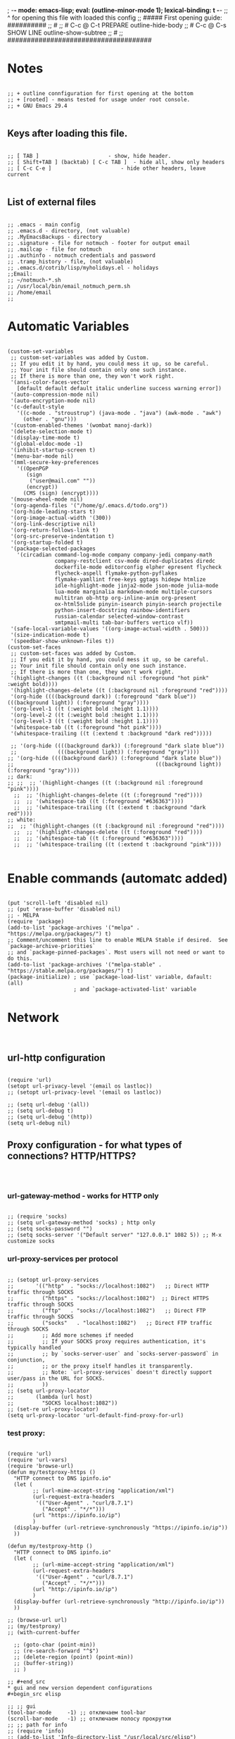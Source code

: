 ; -*- mode: emacs-lisp; eval: (outline-minor-mode 1); lexical-binding: t -*-
;; ^ for opening this file with loaded this config
;; ##### First opening guide: ##########
;; #
;; # C-c @ C-t  PREPARE         outline-hide-body
;; # C-c @ C-s  SHOW LINE       outline-show-subtree
;; #
;; #####################################

#+end_src
* Notes
#+begin_src elisp

;; + outline connfiguration for first opening at the bottom
;; + [rooted] - means tested for usage under root console.
;; + GNU Emacs 29.4

#+end_src
** Keys after loading this file.
#+begin_src elisp

;; [ TAB ] 			        	- show, hide header.
;; [ Shift+TAB ] (backtab) [ C-c TAB ] 	- hide all, show only headers
;; [ C-c C-e ] 		                - hide other headers, leave current

#+end_src
** List of external files
#+begin_src elisp

;; .emacs - main config
;; .emacs.d - directory, (not valuable)
;; .MyEmacsBackups - directory
;; .signature - file for notmuch - footer for output email
;; .mailcap - file for notmuch
;; .authinfo - notmuch credentials and password
;; .tramp_history - file, (not valuable)
;; .emacs.d/cotrib/lisp/myholidays.el - holidays
;;Email:
;; ~/notmuch-*.sh
;; /usr/local/bin/email_notmuch_perm.sh
;; /home/email
;;
#+end_src
* Automatic Variables
#+begin_src elisp

(custom-set-variables
 ;; custom-set-variables was added by Custom.
 ;; If you edit it by hand, you could mess it up, so be careful.
 ;; Your init file should contain only one such instance.
 ;; If there is more than one, they won't work right.
 '(ansi-color-faces-vector
   [default default default italic underline success warning error])
 '(auto-compression-mode nil)
 '(auto-encryption-mode nil)
 '(c-default-style
   '((c-mode . "stroustrup") (java-mode . "java") (awk-mode . "awk")
     (other . "gnu")))
 '(custom-enabled-themes '(wombat manoj-dark))
 '(delete-selection-mode t)
 '(display-time-mode t)
 '(global-eldoc-mode -1)
 '(inhibit-startup-screen t)
 '(menu-bar-mode nil)
 '(mml-secure-key-preferences
   '((OpenPGP
      (sign
       ("user@mail.com" ""))
      (encrypt))
     (CMS (sign) (encrypt))))
 '(mouse-wheel-mode nil)
 '(org-agenda-files '("/home/g/.emacs.d/todo.org"))
 '(org-hide-leading-stars t)
 '(org-image-actual-width '(300))
 '(org-link-descriptive nil)
 '(org-return-follows-link t)
 '(org-src-preserve-indentation t)
 '(org-startup-folded t)
 '(package-selected-packages
   '(circadian command-log-mode company company-jedi company-math
               company-restclient csv-mode dired-duplicates diredc
               dockerfile-mode editorconfig elpher epresent flycheck
               flycheck-aspell flymake-python-pyflakes
               flymake-yamllint free-keys ggtags hidepw htmlize
               idle-highlight-mode jinja2-mode json-mode julia-mode
               lua-mode marginalia markdown-mode multiple-cursors
               multitran ob-http org-inline-anim org-present
               ox-html5slide pinyin-isearch pinyin-search projectile
               python-insert-docstring rainbow-identifiers
               russian-calendar selected-window-contrast
               smtpmail-multi tab-bar-buffers vertico vlf))
 '(safe-local-variable-values '((org-image-actual-width . 500)))
 '(size-indication-mode t)
 '(speedbar-show-unknown-files t))
(custom-set-faces
 ;; custom-set-faces was added by Custom.
 ;; If you edit it by hand, you could mess it up, so be careful.
 ;; Your init file should contain only one such instance.
 ;; If there is more than one, they won't work right.
 '(highlight-changes ((t (:background nil :foreground "hot pink" :weight bold))))
 '(highlight-changes-delete ((t (:background nil :foreground "red"))))
 '(org-hide ((((background dark)) (:foreground "dark blue")) (((background light)) (:foreground "gray"))))
 '(org-level-1 ((t (:weight bold :height 1.1))))
 '(org-level-2 ((t (:weight bold :height 1.1))))
 '(org-level-3 ((t (:weight bold :height 1.1))))
 '(whitespace-tab ((t (:foreground "hot pink"))))
 '(whitespace-trailing ((t (:extend t :background "dark red")))))

 ;; '(org-hide ((((background dark)) (:foreground "dark slate blue"))
 ;;             (((background light)) (:foreground "gray"))))
;; '(org-hide ((((background dark)) (:foreground "dark slate blue"))
;;                                             (((background light)) (:foreground "gray"))))
;; dark:
;; ;;  ;; '(highlight-changes ((t (:background nil :foreground "pink"))))
  ;;  ;; '(highlight-changes-delete ((t (:foreground "red"))))
  ;;  ;; '(whitespace-tab ((t (:foreground "#636363"))))
  ;;  ;; '(whitespace-trailing ((t (:extend t :background "dark red"))))
;; white:
;;  ;; '(highlight-changes ((t (:background nil :foreground "red"))))
  ;;  ;; '(highlight-changes-delete ((t (:foreground "red"))))
  ;;  ;; '(whitespace-tab ((t (:foreground "#636363"))))
  ;;  ;; '(whitespace-trailing ((t (:extend t :background "pink"))))

#+end_src
* Enable commands (automatc added)
#+begin_src elisp

(put 'scroll-left 'disabled nil)
;; (put 'erase-buffer 'disabled nil)
;; - MELPA
(require 'package)
(add-to-list 'package-archives '("melpa" . "https://melpa.org/packages/") t)
;; Comment/uncomment this line to enable MELPA Stable if desired.  See `package-archive-priorities`
;; and `package-pinned-packages`. Most users will not need or want to do this.
(add-to-list 'package-archives '("melpa-stable" . "https://stable.melpa.org/packages/") t)
(package-initialize) ; use `package-load-list' variable, dafault: (all)
                     ; and `package-activated-list' variable
#+end_src
* Network
#+begin_src elisp

#+end_src
** url-http configuration
#+begin_src elisp

(require 'url)
(setopt url-privacy-level '(email os lastloc))
;; (setopt url-privacy-level '(email os lastloc))

;; (setq url-debug '(all))
;; (setq url-debug t)
;; (setq url-debug '(http))
(setq url-debug nil)
#+end_src
** Proxy configuration - for what types of connections? HTTP/HTTPS?
#+begin_src elisp


#+end_src
*** url-gateway-method - works for HTTP only
#+begin_src elisp

;; (require 'socks)
;; (setq url-gateway-method 'socks) ; http only
;; (setq socks-password "")
;; (setq socks-server '("Default server" "127.0.0.1" 1082 5)) ;; M-x customize socks
#+end_src
*** url-proxy-services per protocol
#+begin_src elisp

;; (setopt url-proxy-services
;;       '(("http"  . "socks://localhost:1082")   ;; Direct HTTP traffic through SOCKS
;;         ("https" . "socks://localhost:1082")  ;; Direct HTTPS traffic through SOCKS
;;         ("ftp"   . "socks://localhost:1082")   ;; Direct FTP traffic through SOCKS
;;         ("socks"   . "localhost:1082")   ;; Direct FTP traffic through SOCKS
;;         ;; Add more schemes if needed
;;         ;; If your SOCKS proxy requires authentication, it's typically handled
;;         ;; by `socks-server-user` and `socks-server-password` in conjunction,
;;         ;; or the proxy itself handles it transparently.
;;         ;; Note: `url-proxy-services` doesn't directly support user/pass in the URL for SOCKS.
;;         ))
;; (setq url-proxy-locator
;;       (lambda (url host)
;;         "SOCKS localhost:1082"))
;; (set-re url-proxy-locator)
(setq url-proxy-locator 'url-default-find-proxy-for-url)
#+end_src
*** test proxy:
#+begin_src elisp

(require 'url)
(require 'url-vars)
(require 'browse-url)
(defun my/testproxy-https ()
  "HTTP connect to DNS ipinfo.io"
  (let (
        ;; (url-mime-accept-string "application/xml")
        (url-request-extra-headers
         '(("User-Agent" . "curl/8.7.1")
           ("Accept" . "*/*")))
        (url "https://ipinfo.io/ip")
        )
  (display-buffer (url-retrieve-synchronously "https://ipinfo.io/ip"))
  ))

(defun my/testproxy-http ()
  "HTTP connect to DNS ipinfo.io"
  (let (
        ;; (url-mime-accept-string "application/xml")
        (url-request-extra-headers
         '(("User-Agent" . "curl/8.7.1")
           ("Accept" . "*/*")))
        (url "http://ipinfo.io/ip")
        )
  (display-buffer (url-retrieve-synchronously "http://ipinfo.io/ip"))
  ))

;; (browse-url url)
;; (my/testproxy)
;; (with-current-buffer

  ;; (goto-char (point-min))
  ;; (re-search-forward "^$")
  ;; (delete-region (point) (point-min))
  ;; (buffer-string))
  ;; )

;; #+end_src
* gui and new version dependent configurations
#+begin_src elisp

;; ;; gui
(tool-bar-mode     -1) ;; отключаем tool-bar
(scroll-bar-mode   -1) ;; отключаем полосу прокрутки
;; ;; path for info
;; (require 'info)
;; (add-to-list 'Info-directory-list "/usr/local/src/elisp")

#+end_src
*** socks proxy for TLS (not used)
#+begin_src elisp

;; - just copy of file:/usr/share/emacs/30.1/lisp/net/gnutls.el::154
#+end_src
** blocking and monitoring
#+begin_src elisp

#+end_src
*** monitorning connections
#+begin_src elisp

(defun my-make-network-process-advice (orig-fun &rest args)
  (message "make-network-process called with args: %S" args)
  (apply orig-fun args))

(advice-add 'make-network-process :around #'my-make-network-process-advice)
#+end_src
*** test socks-open-network-stream
#+begin_src elisp

;; (defun my/socks-open-network-stream-deb (&rest args)
;;   (print "in my/socks-open-network-stream-deb")
;;   (print args)
;; )
;; (advice-add 'socks-open-network-stream :before #'my/socks-open-network-stream-deb)


#+end_src
*** blocking all connections
#+begin_src elisp

;; (defun dummy-process-create (name buffer-name)
;;   "Create a minimal dummy process with NAME in BUFFER-NAME, ensuring no internet access."
;;   (let ((proc-buffer (get-buffer-create buffer-name))
;;         (proc (make-process :name name
;;                            :buffer buffer-name
;;                            :command '("true") ; No-op command, no network
;;                            :noquery t)))
;;     (with-current-buffer proc-buffer
;;       (erase-buffer)
;;       (insert "Dummy process created\n"))
;;     (process-put proc 'dummy-state 'created)
;;     proc))
(require 'socks)

(defvar my-network-whitelist-http '("localhost" "127.0.0.1" "ipinfo.io")) ; "smtpmail"?
(defvar my-network-whitelist-https '("localhost" "127.0.0.1" "ipinfo.io" "api.together.xyz"))

(defun my/make-network-process-advice (orig-fun &rest args)
  "Pass smtpmail to socks and block everything other."
  (let ((name (plist-get args :name)) ; "socks" for socks-open-network-stream
        (buffer (plist-get args :buffer))
        (host (plist-get args :host))
        (service (plist-get args :service))
        proc
        )
    (print (list "TEST" args))
    (print (and (equal service url-https-default-port)
                    (member host my-network-whitelist-https)))
    (cond ((not host) ; wayland connection - condition
           (print "1) my/make-network")
           (apply orig-fun args)) ; - body

          ((or (member host my-network-whitelist-http) ; http
               (and (equal service url-https-default-port)
                    (member host my-network-whitelist-https))) ; 443 or HTTPS
           (print "2) my/make-network")
           (apply orig-fun args))

          ;;      ;; (string-equal name "api.openai.com")

          ;; ((string-equal name "smtpmail") ; email

          ;;  ;; -! replace "open-network-stream" with "socks-open-network-stream" function
          ;;  (print (list "smtpmail or HTTPS args:" args))
          ;;  (print (list "apply socks-open-network-stream " name buffer host service))
          ;;  (let ((coding-system-for-read 'binary)
          ;;        (coding-system-for-write 'binary))
          ;;        (socks-open-network-stream name buffer host service))) ; socks-open-network-stream("ipinfo.io" #<buffer  *url-http-temp*> "ipinfo.io" 80)

          ;; ((string-equal name "socks")
          ;;      ;; (string-equal name "smtpmail")
          ;;      ;; ) ; - condition
          ;;  (progn
          ;;    (print (list "apply make-network-process" args))
          ;;    ;; (setq proc
          ;;    ;; (debug)
          ;;    (apply orig-fun args)
          ;;    ))

          (t 				; - final condition
           (print "3) my/make-network")
           (message "Network calls are blocked. Arguments: %S" args)
           ;; Return a dummy process object
           ;; (make-symbol "dummy-process")
           ;; (debug)
           ;; (dummy-process-create "test-proc" "*Dummy Process*")
           )
          ;; ;; - else
          ;; (apply orig-fun args)
          )

  ;; Optionally, raise an error to prevent the call
  ;; (error "Network calls are blocked.")
  ;; proc
  )) ;;



(advice-add 'make-network-process :around #'my/make-network-process-advice)
#+end_src
*** whitelist hosts (old)
#+begin_src elisp

;; (defvar my-network-whitelist '("localhost" "127.0.0.1"))

;; (defun my-advice-make-network-process (orig-fun &rest args)
;;   "Advice function to block network connections to non-whitelisted hosts."
;;   (let ((host (plist-get args :host)))
;;     (if (member host my-network-whitelist)
;;         (apply orig-fun args)
;;       (error "Connection to %s is not allowed" host))))

;; (advice-add 'make-network-process :around #'my-advice-make-network-process)
#+end_src
* Loading paths and file extensions
#+begin_src elisp

#+end_src
** load-path for packages
#+begin_src elisp

(setopt load-prefer-newer t)


(defun my/remove-from-load-path (str)
  "Remove paths containing 'alegro' from load-path."
  (setq load-path
        (cl-remove-if
         (lambda (path)
           (and (stringp path)
                (string-match-p str path)))
         load-path)))

;; Apply the function to clear load-path
;; (setq load-path (my/remove-from-load-path "telega"))


;; - must not have subfolders
(add-to-list 'load-path "~/.emacs.d/mylisp")

;; - Remove Telega from load-path
(setq load-path (seq-filter (lambda (path)
                              (not (string-match-p "telega" path)))
                              load-path))
#+end_src
** File extensions and modes
#+begin_src elisp

;; (add-to-list 'load-path "~/.emacs.d/mylisp/ediffnw")
;; ;; (add-to-list 'load-path "~/.emacs.d/contrib/lisp/emacs-jedi")
;; (add-to-list 'load-path "~/.emacs.d/contrib/lisp/lsp-bridge")
;; conf-mode for /etc
(add-to-list 'auto-mode-alist '("/etc/.*" . conf-unix-mode))
;; images
(add-to-list 'auto-mode-alist '("\\.jpg\\'" . image-mode))
(add-to-list 'auto-mode-alist '("\\.png\\'" . image-mode))
(add-to-list 'auto-mode-alist '("\\.gif\\'" . image-mode))
;; YAML
(add-to-list 'auto-mode-alist '("\\.yml\\'" . yaml-ts-mode))
;; ;; dont ask for unsafe local variables in knewn files
;; (setq inhibit-local-variables-regexps
;; info
;; (add-to-list 'Info-directory-list "/usr/local/info")
;; (add-hook 'Info-mode-hook '(lambda ()
;;           (add-to-list 'Info-directory-list "/usr/local/info")
;;                        ))
;; (add-to-list 'Info-directory-list "/usr/share/info/emacs-28/elisp.info.bz2")
;; /usr/share/info/emacs-28/elisp.info.bz2
;; (setq auto-mode-alist
;;           (append auto-mode-alist
;;                   '(("\\.jpg\\'" . image-mode)
;;                     ("\\.png\\'" . image-mode)
;;                     ("\\.gif\\'" . image-mode))))
#+end_src
* Backup
#+begin_src elisp

#+end_src
** Single or Numbered Backups.
#+begin_src elisp

;; backup dir
(setopt backup-directory-alist '(("." . "~/.MyEmacsBackups")))
(setopt version-control t) ; save versins with  foo.~1~, foo.~2~, foo.~3~, …, foo.~259~
(setopt delete-old-versions t) ;  nil, the default - asks , t -  deletes the excess backup files silently
(setopt kept-old-versions 6)
(setopt kept-new-versions 6)
#+end_src
** Auto save files "#file#" (Auto-save)
#+begin_src elisp

#+end_src
*** Difference and remove
#+begin_src elisp

(defun my/diff-auto-save-file ()
  "Get auto-save #file# difference with current buffer."
  (interactive)
  (diff (make-auto-save-file-name) (current-buffer) nil 'noasync))

(defun my/auto-save-file-remove ()
  "Delete auto-save #file# if exist."
  (interactive)
  (let ((filename (make-auto-save-file-name)))
    (if (not (file-exists-p filename))
        (message (concat "File " filename " don't exist"))
      ;; else
      (delete-file filename nil) ; no trash
      (message (concat "File " filename " succesfully removed."))
      )))
#+end_src
*** Fix not visible message about #file# exist (old)
#+begin_src elisp

;; (defun my/hook-fix-auto-save-was-found(&optional proc files nowait commands dontkill frame tty-name)
;;   ;; No need to warn if buffer is auto-saved
;;   ;; under the name of the visited file.
;;   (when (not (and buffer-file-name
;;                auto-save-visited-file-name))
;;     (if (file-newer-than-file-p (or buffer-auto-save-file-name
;;                                  (make-auto-save-file-name))
;;                              buffer-file-name)
;;         (message (format "%s has auto save data; consider M-x recover-this-file"
;;                       (file-name-nondirectory buffer-file-name)))
;;       ;; else
;;       (if (file-exists-p (or buffer-auto-save-file-name
;;                           (make-auto-save-file-name)))
;;           (message (format "%s has auto save data, but older than original; consider M-x recover-this-file"
;;                         (file-name-nondirectory buffer-file-name)))))))

;; ;; this fix hidding of message about auto saved #file# when there is local variables defined in file.
;; (add-hook 'find-file-hook 'my/hook-fix-auto-save-was-found)
;; ;; and when emacsclient is used and hide by message "When done with a buffer, type C-x #"
;; (advice-add 'server-execute :after #'my/hook-fix-auto-save-was-found)
#+end_src
*** Fix reciver-this-file to recover old files (old, not used)
#+begin_src elisp

;; (defun my/recover-this-file ()
;;   "Recover the visited file--get contents from its last auto-save file.
;;    Visit file FILE, but get contents from its last auto-save file."
;;   (interactive) ;; TODO: (interactive "P")
;;   (or buffer-file-name
;;       (user-error "This buffer is not visiting a file"))
;;   (defvar-local file buffer-file-name)
;;   ;; Actually putting the file name in the minibuffer should be used
;;   ;; only rarely.
;;   ;; Not just because users often use the default.
;;   (interactive "FRecover file: ")
;;   (setq file (expand-file-name file))
;;   (if (auto-save-file-name-p (file-name-nondirectory file))
;;       (user-error "%s is an auto-save file" (abbreviate-file-name file)))
;;   (let ((file-name (let ((buffer-file-name file))
;;                   (make-auto-save-file-name))))
;;     (cond ((and (file-exists-p file)
;;                 (not (file-exists-p file-name)))
;;            (error "Auto save file %s does not exist"
;;                   (abbreviate-file-name file-name)))
;;           ((and (if (file-exists-p file)
;;                  (not (file-newer-than-file-p file-name file))
;;                (not (file-exists-p file-name)))
;;              (not (yes-or-no-p "Auto-save file not current, are you shure?" )))
;;            (user-error "Auto-save file %s not current"
;;                        (abbreviate-file-name file-name)))
;;        ((with-temp-buffer-window
;;          "*Directory*" nil
;;          #'(lambda (window _value)
;;              (with-selected-window window
;;                (unwind-protect
;;                    (yes-or-no-p (format "Recover auto save file %s? " file-name))
;;                  (when (window-live-p window)
;;                    (quit-restore-window window 'kill)))))
;;          (with-current-buffer standard-output
;;            (let ((switches dired-listing-switches))
;;              (if (file-symlink-p file)
;;                  (setq switches (concat switches " -L")))
;;              ;; Use insert-directory-safely, not insert-directory,
;;              ;; because these files might not exist.  In particular,
;;              ;; FILE might not exist if the auto-save file was for
;;              ;; a buffer that didn't visit a file, such as "*mail*".
;;              ;; The code in v20.x called `ls' directly, so we need
;;              ;; to emulate what `ls' did in that case.
;;              (insert-directory-safely file switches)
;;              (insert-directory-safely file-name switches))))
;;         (switch-to-buffer (find-file-noselect file t))
;;         (let ((inhibit-read-only t)
;;               ;; Keep the current buffer-file-coding-system.
;;               (coding-system buffer-file-coding-system)
;;               ;; Auto-saved file should be read with special coding.
;;               (coding-system-for-read 'auto-save-coding))
;;           (erase-buffer)
;;           (insert-file-contents file-name nil)
;;           (set-buffer-file-coding-system coding-system)
;;              (set-buffer-auto-saved))
;;         (after-find-file nil nil t))
;;        (t (user-error "Recover-file canceled")))))
#+end_src
* Called externally with: emacs*eval "()"
#+begin_src elisp

#+end_src
** Agenda and diary
#+begin_src elisp

(require 'org-agenda)
(defun my/agenda-split()
  "called with (call-interactively 'my/agenda-split)"
  (interactive)
  (org-agenda nil "a")
  (delete-other-windows)
  (split-window-right)
  (other-window 1)
  (org-cycle-agenda-files)
  (other-window 1)
  (split-window-below)
  (calendar)
  ;; (other-window 1)
  ;; (switch-to-buffer "diary")
  ;; (diary-show
  ;; (other-window 1)
  ;; (other-window 1)
  )

#+end_src
** Open link
#+begin_src elisp

;; usage in ~/.bash_aliases: alias iaa='emacsclient*alternate-editor=emacs*create-frame*eval "(my/open-link \"file:~/nix::<<config_kernel_gentoo>>\")"'
(defun my/open-link(arg)
  "Open org link, generated by `my/copy-link-to-clipboard'."
  (let
      ((display-buffer-base-action
        (list '(
           display-buffer-reuse-window ; pop up bottom window
           display-buffer--maybe-pop-up-frame-or-window ;; create window
           ;; If all else fails, pop up a new frame.
           display-buffer-pop-up-frame ))))
    (org-link-open-from-string arg)))




#+end_src
** Find file in right frame
#+begin_src elisp

;; (defun my/find-file-frame (filename)
;;   "Open file in frame with the same mode buffer. If no frame was
;; found the new one will be created. Used with `tab-line-mode'
;; with (setopt tab-line-tabs-function 'tab-line-tabs-mode-buffers).
;; Steps: 1) create buffer. 2) found buffer in frame with tab-line-mode.
;; 3) raise frame."
;;   (let* ((b (find-file-noselect filename))
;;         (f (cdr
;;             (seq-find (lambda (x) (seq-contains-p (car x) b))
;;                       (mapcar  (lambda (x) (select-frame x)
;;                                  (cons (funcall tab-line-tabs-function) x)) (frame-list-z-order))))))
;;     (if f
;;         (progn
;;           (raise-frame f)
;;           (switch-to-buffer b))
;;       ;; else
;;       (switch-to-buffer-other-frame b))))
;;
;;

(defun my/find-file-frame (file-name)
  "Open file in frame with the same mode buffer. If no frame was
found the new one will be created. Used with `tab-line-mode'
with (setopt tab-line-tabs-function 'tab-line-tabs-mode-buffers).
Steps: 1) create buffer. 2) found frame with same major mode.
3) select buffer in that frame and raise it."
  (raise-frame (selected-frame)) ; fix bug of cmd*eval
  ;; find buffer by filename
  (let* ((fname (expand-file-name file-name))
         (b (seq-find (lambda (b)
                        (and
                         (/= (aref (buffer-name b) 0) ?\s) ; not system buffers
                         (buffer-live-p b) ; ensure alive
                         (string-equal (buffer-file-name b)
                                       (expand-file-name file-name))))
            (buffer-list)))
         mf
         f)
    ;; (print (list "b" b))
    (if b
        (switch-to-buffer-other-frame b)
      ;; else
      ;; (print "wtf")
      ;; (fra
      (find-file-other-frame file-name)
      )
    ;; (when b
    ;;   ;; find frame somehow
    ;;   ;; (setq mf (mapcar (lambda (x) (with-current-buffer (car x) (cons major-mode (cdr x))))
    ;;   ;;                  (seq-filter (lambda (x) (car x)) ; filter nil
    ;;   ;;                              ;; ((buffer . frame)...)
    ;;   ;;                              (mapcar  (lambda (x)  (cons (window-buffer (frame-root-window x)) x))
    ;;   ;;                                       (frame-list-z-order)))))
    ;;   ;; (setq f (cdr (with-current-buffer b
    ;;   ;;                (seq-find (lambda (x) (derived-mode-p (car x))) mf))))
    ;;   (setq mf (mapcar (lambda (x) (cons (buffer-file-name (car x)) (cdr x)))
    ;;                    (seq-filter (lambda (x) (car x)) ; filter nil
    ;;                                ;; ((buffer . frame)...)
    ;;                                (mapcar  (lambda (x)  (cons (window-buffer (frame-root-window x)) x))
    ;;                                         (frame-list-z-order)))))
    ;;   (setq f (cdr (seq-find (lambda (x) (string-equal (car x) file-name)) mf)))
    ;;   )
    ;; (print (list "frame" f))
    ;; (if f
    ;;     (progn
    ;;       ;; (print (list "frame" f))
    ;;       (select-frame f)
    ;;       (switch-to-buffer b)
    ;;       (raise-frame f))
    ;;   ;; else
    ;;   (switch-to-buffer-other-frame b))
    )
  nil)
;; (my/find-file-frame "a.org")
#+end_src
** Open multiple files in splitted windows
#+begin_src elisp

(defun my/open-files-in-windows (files)
  "Open each file in FILES in a new window.
FILES is a single string with pathes separated by white space.
We expand firstly because `find-file' change default-directory."
  (let ((expanded-files (mapcar (lambda (file)
                                  (expand-file-name file default-directory))
                                (split-string files))))
    (print expanded-files)
    ;; (switch-to-buffer-other-frame
    (find-file (car expanded-files))
     ;; )
    (dolist (file (cdr expanded-files))
      (split-window-right)
      (other-window 1)
      (print (list "file" file))
      (find-file file))))

#+end_src
* Global TAB key indent.el indent-for-tab-command replacement
#+begin_src elisp


;; (save-excursion (forward-line 1)
;;                 (overlays-in (line-beginning-position) (line-end-position)))

;; (defun my/indent-for-tab-command-step-1-indent-region (arg)
;;   "Indent the region if it is activated.
;; If a numeric prefix is given, indent to that column."
;;   (when (use-region-p)
;;     (indent-region (region-beginning) (region-end) arg)))


;; (defun my/indent-for-tab-command-step-2-insert-tab (arg)
;;   "Insert a tab character if necessary."
;;   (when (or (eq indent-line-function 'indent-to-left-margin)
;;              (and (not tab-always-indent)
;;                   (or (> (current-column) (current-indentation))
;;                       (eq this-command last-command))))
;;     (insert-tab arg)))

;; (defmacro my/count-overlays-next-line ()
;;   "Count the number of overlays in the next line."
;;   `(length (save-excursion
;;              (forward-line 1)
;;              (overlays-in (line-beginning-position) (line-end-position)))))


;; (defun my/indent-for-tab-command-step-3-indent-line (arg)
;;   "Indent the current line using the `indent-line-function'.
;; Halt execution if `indent-line-function' returns 'noindent."
;;   (let ((old-tick (buffer-chars-modified-tick))
;;         (old-point (point))
;;         ;; (old-overlays (my/count-overlays-next-line)) ; for outlines
;;         (indent-res (indent--funcall-widened indent-line-function)))
;;     (unless (eq indent-res 'noindent)
;;       (or (indent--default-inside-comment) ; should return True
;;           (when
;;               ;; (and (/= old-overlays (my/count-overlays-next-line))
;;                      (or (<= (current-column) (current-indentation))
;;                          (not (eq tab-always-indent 'complete)))
;;             (indent--funcall-widened (default-value 'indent-line-function)))))
;;     ;; - Return non-nil that signal that indentation occured or was
;;     ;; - attempt of it
;;     (or (eq indent-res 'noindent) ; halted with 'noindent ;; succeeded or
;;         (not (eql old-point (point))) ; moved
;;         (not (eql old-tick (buffer-chars-modified-tick))) ; modified
;;         ;; (/= old-overlays (my/count-overlays-next-line)) ; folded
;;         )))


;; (defun my/indent-for-tab-command-step-4-completion (arg)
;;   "Perform completion if necessary based on nearby characters."
;;   (when (and (eq tab-always-indent 'complete)

;;              (or (eq last-command this-command)
;;                  (let ((syn (syntax-class (syntax-after (point)))))
;;                    (pcase tab-first-completion
;;                      ('nil t)
;;                      ('eol (eolp))
;;                      ('word (not (eql 2 syn)))
;;                      ('word-or-paren (not (memq syn '(2 4 5))))
;;                      ('word-or-paren-or-punct (not (memq syn '(2 4 5 1))))))))
;;     (completion-at-point)))

;; (defun my/indent-for-tab-command-step-5-rigid-indent (arg)
;;   "Rigidly indent the following sexp if a prefix argument was given."
;;   (when arg
;;     (let ((end-marker
;;            (save-excursion
;;              (forward-line 0) (forward-sexp) (point-marker)))
;;           (indentation-change (- (current-indentation) old-indent)))
;;       (save-excursion
;;         (forward-line 1)
;;         (when (and (not (zerop indentation-change))
;;                    (< (point) end-marker))
;;           (indent-rigidly (point) end-marker indentation-change))))))

;; (defcustom my/indent-for-tab-command-steps
;;   (list
;;    'my/indent-for-tab-command-step-1-indent-region
;;    'my/indent-for-tab-command-step-2-insert-tab
;;    'my/indent-for-tab-command-step-3-indent-line
;;    'my/indent-for-tab-command-step-4-completion
;;    'my/indent-for-tab-command-step-5-rigid-indent)
;;   "List of steps to perform in the indent-for-tab-command function."
;;   :type '(repeat function)
;;   :group 'indent-for-tab-command)

;; ;; Redefine the main function to use the
;; (defun my/indent-for-tab-command (arg)
;;   "Indent the current line or region, or insert a tab, as appropriate.
;; Steps excuted sucessess."
;;   (interactive "P")
;;   (seq-find (lambda(step)
;;               (print step)
;;               (funcall step arg))
;;             my/indent-for-tab-command-steps))

;; (advice-add 'indent-for-tab-command :override #'my/indent-for-tab-command)
#+end_src
* Global TAB key fix region-indent
#+begin_src elisp

(require 'indent) ; my

(defun my/indent-region (start end &optional column)
  "Indent each nonblank line in the region.
A numeric prefix argument specifies a column: indent each line to that column.

With no prefix argument, the command chooses one of these methods and
indents all the lines with it:

  1) If `indent-region-function' is non-nil, call that function
     to indent the region.
  2) Indent each line via `indent-according-to-mode'.

Called from a program, START and END specify the region to indent.
If the third argument COLUMN is an integer, it specifies the
column to indent to; if it is nil, use one of the three methods above."
  (interactive "r\nP")
  (cond
   ;; If a numeric prefix is given, indent to that column.
   (column
    (setq column (prefix-numeric-value column))
    (save-excursion
      (goto-char end)
      (setq end (point-marker))
      (goto-char start)
      (or (bolp) (forward-line 1))
      (while (< (point) end)
	(delete-region (point) (progn (skip-chars-forward " \t") (point)))
	(or (eolp)
	    (indent-to column 0))
        (forward-line 1))
      (move-marker end nil)))
   ;; Use indent-region-function is available.
   (indent-region-function
    (save-restriction
      (widen)
      (funcall indent-region-function start end)))
   ;; Else, use a default implementation that calls indent-line-function on
   ;; each line.
   (t
    (save-restriction
      (widen)
      (indent-region-line-by-line start end))))
  ;; In most cases, reindenting modifies the buffer, but it may also
  ;; leave it unmodified, in which case we have to deactivate the mark
  ;; by hand.
  (setq deactivate-mark t))

;; del fill-prefix case
(advice-add 'indent-region :override #'my/indent-region)

#+end_src
* Global TAB key helping functions
#+begin_src elisp

;; (defun my/indent-python (start end)
(defun my/indent-region-like-first (start end)
  "Indent all lines like first.
Apply `indent-according-to-mode' to the first line.
And indent rigidly others."
  (print "my/indent-region-like-first")
  (deactivate-mark t)
  (save-excursion
    (goto-char start)
    (beginning-of-line)
    (let ((ciw (current-indentation))
          (cl (count-lines start end)))
      (indent-according-to-mode nil) ;; indent first line
      (when (> cl 1)
        (let ((differ (- (current-indentation) ciw) ) ; was = 1, become=4, 4-1 = 3+1 =4
              (end (save-excursion (forward-line (1- cl))
                                   (line-end-position))))
          ;; (print (list "diff" (point) end differ))
          (indent-rigidly (point) end differ))))))


;; not used
(defun my/apply-command-to-region (command)
  "Apply FUNCTION to each line in the region."
  (let ((start (region-beginning)) (end (region-end)))
    (save-excursion
      (save-restriction
        (goto-char start)
        (while (<= (point) (+ end 2))
          (funcall command)
          (forward-line 1)
          (beginning-of-line)
          )))))

;; (defun my/detect-folding-after-function ()
;;   "Detect if folding was made on the next line after a function call using overlay-put."
;;   (let ((current-line (line-number-at-pos))
;;         (next-line-start (save-excursion (forward-line 1) (line-beginning-position)))
;;         (next-line-end (save-excursion (forward-line 1) (line-end-position) ))
;;         (folding-detected nil))
;;     (save-excursion
;;       (forward-line 1)  ; Move to the next line
;;       (let ((overlays (overlays-in next-line-start next-line-end)))
;;         (if overlays
;;             (message "Folding detected on the next line")
;;           (message "No folding detected on the next line"))
;;         folding-detected))))

#+end_src
* Global Hooks
#+begin_src elisp

#+end_src
** Delete white spaces at save
#+begin_src elisp

(add-hook 'before-save-hook #'delete-trailing-whitespace)
(add-hook 'after-save-hook (lambda ()
                             (if highlight-changes-mode
                                   (progn
                                     (call-interactively 'highlight-changes-mode)
                                     (call-interactively 'highlight-changes-mode)
                                     )
                               )))
#+end_src
** Delete white spaces at after undo if not changes
#+begin_src elisp

(defun my/after-undo (&optional arg)
  (if (and highlight-changes-mode (not (buffer-modified-p)))
      (progn
        (call-interactively 'highlight-changes-mode)
        (call-interactively 'highlight-changes-mode)
        )))

(advice-add 'undo :after #'my/after-undo)

#+end_src
** emacsclient file1 file2: open each file in separate window
#+begin_src elisp

;; (defvar server-visit-files-custom-find:buffer-count)
;; (defadvice server-visit-files
;;   (around server-visit-files-custom-find
;;       activate compile)
;;   "Maintain a counter of visited files from a single client call."
;;   (let ((server-visit-files-custom-find:buffer-count 0))
;;     ad-do-it))
;; (defun server-visit-hook-custom-find ()
;;   "Arrange to visit the files from a client call in separate windows."
;;   (if (zerop server-visit-files-custom-find:buffer-count)
;;       (progn
;;     (delete-other-windows)
;;     (switch-to-buffer (current-buffer)))
;;     (let ((buffer (current-buffer))
;;       (window (split-window-sensibly)))
;;       (switch-to-buffer buffer)
;;       (balance-windows)))
;;   (setq server-visit-files-custom-find:buffer-count
;;     (1+ server-visit-files-custom-find:buffer-count)))
;; (add-hook 'server-visit-hook 'server-visit-hook-custom-find)


#+end_src
** ipynb
#+begin_src elisp

(require 'markdown-mode nil t)
(require 'json)

(defun ipynb-to-markdown (file)
  (interactive "f")
  (let* ((data (with-temp-buffer
                 (insert-file-contents-literally file)
                 (json-parse-string (buffer-string)
                                    :object-type 'alist
                                    :array-type 'list)))
         (metadata (alist-get 'metadata data))
         (kernelspec (alist-get 'kernelspec metadata))
         (language (alist-get 'language kernelspec)))
    (pop-to-buffer "ipynb-as-markdown")
    ;; (when (featurep 'markdown-mode)
    ;;   (markdown-mode))
    (dolist (c (alist-get 'cells data))
      (let* ((contents (alist-get 'source c))
             (outputs (alist-get 'outputs c)))
        (pcase (alist-get 'cell_type c)
          ("markdown"
           (when contents
             (mapcar #'insert contents)
             (insert "\n\n")))
          ("code"
           (when contents
             (insert "```")
             (insert language)
             (insert "\n")
             (mapcar #'insert contents)
             (insert "\n```\n\n")
             (dolist (x outputs)
               (when-let (text (alist-get 'text x))
                 (insert "```stdout\n")
                 (insert (mapconcat #'identity text ""))
                 (insert "\n```\n\n"))
               (when-let (data (alist-get 'data x))
                 (when-let (im64 (alist-get 'image/png data))
                   (let ((imdata (base64-decode-string im64)))
                     (insert-image (create-image imdata 'png t)))))
               (insert "\n\n")))))))))
#+end_src
** Copy current file path and line number to clipboard
#+begin_src elisp

(defun my/copy-link-to-clipboard ()
  "Copy to clipboard:
- for org mode files: link generated by `org-store-link'
- for other files '</path/to/file>:<line-number>'."
  (interactive)
  (let ((link))
  (if (derived-mode-p 'org-mode)
      (setq link (substring-no-properties (org-store-link nil)))
    ;; else - not in Org file
    (if (derived-mode-p 'image-dired-image-mode)
        (setq link (buffer-file-name))
        ;; else - not in Org file and not in Dired-Image mode.
        (setq link
              (concat "file:" (buffer-file-name) "::" (number-to-string (line-number-at-pos))))))
  (kill-new link)
  (message (concat link "\t- copied to clipboard"))))

;; shadow `append-next-kill'
(define-key global-map (kbd "C-c w") #'my/copy-link-to-clipboard)

#+end_src
* GUI
#+begin_src elisp

#+end_src
** common
#+begin_src elisp

;; Disable GUI components
(tooltip-mode      -1)
(menu-bar-mode     -1) ; отключаем графическое меню

(setopt fringe-mode 12) ; Give some breathing room
(setopt visible-bell t) ; Set up the visible bell
;; (setq ring-bell-function 'ignore) ;; отключить звуковой сигнал
;; (column-number-mode)

(setopt use-dialog-box     nil) ;; никаких графических диалогов и окон - все через минибуфер
(setopt redisplay-dont-pause t)  ;; лучшая отрисовка буфера

;; dont depand yes
;; (defalias 'yes-or-no-p 'y-or-n-p)

;; russian with Ctrl+\*
(setopt default-input-method "russian-computer")

;; remember cursor position, for emacs 25.1 or later
(save-place-mode 1)

;; default scratch buffer mode
(setopt initial-major-mode 'org-mode)

;; For ex. (yes-or-no-p "Close buffer?"), answer shortly: y not yes.
(setq use-short-answers t)

#+end_src
** simple
#+begin_src elisp

(setopt idle-update-delay 0.2) ; 0.5
(setopt mark-ring-max 32) ; 16
(setopt global-mark-ring-max 32) ; 16
#+end_src
** Scrolling
#+begin_src elisp

(setopt
 ;; smooth scrolling
 scroll-conservatively 10000                    ;; dont jump when cursor at the bottom or top
 scroll-margin 1                                ;; scroll N lines to screen edge - it has problems with term
 ;; cursor keeps its screen position while scrolling
 scroll-preserve-screen-position t
 ;; to reach top and bottom with cursor eventyally
 scroll-error-top-bottom t
 ;; slower
 next-screen-context-lines 12
 )

#+end_src
** Indentation
#+begin_src elisp

;; We don't change `tab-width' at global scale.
;; padding from edge of window
;; (setq-default left-margin-width 14 right-margin-width 14)
;; (set-window-fringes (selected-window) 14 0)

;; no tabs by default, useful for artist-mode
(setopt indent-tabs-mode nil) ; t by default

;; Tab indentation + completion
(setopt tab-always-indent 'complete) ; t by default

;; Make the backspace properly erase the tab instead of
;; removing 1 space at a time.
(setopt backward-delete-char-untabify-method 'hungry)

#+end_src
** minibuffer
#+begin_src elisp

;; (add-to-list 'completion-styles 'initials t) ; E.g. can complete M-x lch to list-command-history

;; minibuffer delay for F1 and C-x
(setq echo-keystrokes 0.2)
#+end_src
** filling text, line wrapping
#+begin_src elisp

;; - display fill-column
(setopt global-display-fill-column-indicator-mode t)

;; - don't wrap long lines
(setopt truncate-lines t)
;; (add-hook 'text-mode-hook 'visual-line-mode)
;; (add-hook 'prog-mode-hook 'toggle-truncate-lines)
;; used in `fill-paragraph'
(add-hook 'text-mode-hook (lambda () (setq-local fill-prefix " "))) ;; buffer-local

;; - auto wrap mode with by fill-column
;; (require 'visual-fill-column)
;; (add-hook 'visual-line-mode-hook #'visual-fill-column-mode)
;; (add-hook 'text-mode-hook  'visual-line-mode)

#+end_src
** Make tabs visiable
#+begin_src elisp

;; You can also do M-x whitespace-report
;;    whitespace-toggle-options too
;; whitespace-new-line-mode, to display new lines
(setopt whitespace-style '(face tabs tab-mark trailing))

(setopt whitespace-display-mappings
  '((tab-mark 9 [124 9] [92 9]))) ; 124 is the ascii ID for '\|'
(global-whitespace-mode)


#+end_src
** Time
#+begin_src elisp

(setopt display-time-24hr-format t)
(setopt display-time-mode t)

#+end_src
** window title
#+begin_src elisp

;; (setq-default frame-title-format '(
;;                                 ""
;;                                 (:eval (cond ((not buffer-read-only) "%%  ")
;;                                              ((buffer-modified-p) "*  ")))
;;                                 'frame-list
;;                                 "%b [%m] %f"))

(setopt frame-title-format
              '((:eval
                 (buffer-name)
                 ;; (if (buffer-file-name)
                 ;;   (abbreviate-file-name (buffer-file-name))
                 ;; ;; "%b [%m] %f"
                 ;; "%f"
                 ;; )
                 )
                (:eval (if (buffer-modified-p)
                           " •"))
                ;; " Emacs"
                )
              )
  ;; (if (and (not window-system)
  ;;          (string-match "^xterm" (getenv "TERM")))
  ;;     (progn
  ;;       (require 'xterm-frobs)
  ;;       (defun my-xterm-title-hook ()
  ;;         (xterm-set-window-title
  ;;          (concat
  ;;           (cond (buffer-read-only "%  ")
  ;;                 ((buffer-modified-p) "*  "))
  ;;           (buffer-name)
  ;;           "  (" invocation-name "@" system-name ")")))
  ;;       (add-hook 'post-command-hook  'my-xterm-title-hook))
  ;;     (setq frame-title-format
  ;;           '(""
  ;;             (:eval (cond (buffer-read-only "%%  ")
  ;;                          ((buffer-modified-p) "*  ")))
  ;;             "%b  (" invocation-name "@" system-name ")")))


#+end_src
** window size
#+begin_src elisp

(add-to-list 'default-frame-alist '(height . 35))
(add-to-list 'default-frame-alist '(width . 130))
;; (add-to-list 'default-frame-alist '(left   . 0))
;; (add-to-list 'default-frame-alist '(top    . 0))


#+end_src
** Modeline todo
#+begin_src elisp

(line-number-mode t)
(column-number-mode t)
#+end_src
** Modeline: current path
#+begin_src elisp

(setq global-mode-string
      (cond ((consp global-mode-string)
             (add-to-list 'global-mode-string 'default-directory 'APPEND))
            ((not global-mode-string)
             (list 'default-directory))
            ((stringp global-mode-string)
             (list global-mode-string 'default-directory))))

#+end_src
** transparecy (old, not working)
#+begin_src elisp

;; ;; Set frame transparency
;; (defvar efs/frame-transparency '(90 . 90))
;; (set-frame-parameter (selected-frame) 'alpha efs/frame-transparency)
;; (add-to-list 'default-frame-alist `(alpha . ,efs/frame-transparency))

;; ;; ;; (set-frame-parameter (selected-frame) 'fullscreen 'maximized)
;; ;; ;; (add-to-list 'default-frame-alist '(fullscreen . maximized))

#+end_src
* Functions
#+begin_src elisp

#+end_src
** toggle-window-split
#+begin_src elisp

(defun my/toggle-window-split ()
  (interactive)
  (if (= (count-windows) 2)
      (let* ((this-win-buffer (window-buffer))
             (next-win-buffer (window-buffer (next-window)))
             (this-win-edges (window-edges (selected-window)))
             (next-win-edges (window-edges (next-window)))
             (this-win-2nd (not (and (<= (car this-win-edges)
                                         (car next-win-edges))
                                     (<= (cadr this-win-edges)
                                         (cadr next-win-edges)))))
             (splitter
              (if (= (car this-win-edges)
                     (car (window-edges (next-window))))
                  'split-window-horizontally
                'split-window-vertically)))
        (delete-other-windows)
        (let ((first-win (selected-window)))
          (funcall splitter)
          (if this-win-2nd (other-window 1))
          (set-window-buffer (selected-window) this-win-buffer)
          (set-window-buffer (next-window) next-win-buffer)
          (select-window first-win)
          (if this-win-2nd (other-window 1))))))

;; (defun my/add-to-list ()
;;   (interactive)
;;   (add-to-list 'load-path default-directory)
;;   (message "now load file with M-x load-library"))

#+end_src
** exec-language
#+begin_src elisp

(defun my/exec-language (exec-file-command buffer) ; "*Org Src"
  "Execute current buffer content in terminal with EXEC-FILE-COMMAND.
First it save content to temporary file.
If we in Org src with C-c ' we create tmp file, write buffer and execute,
else just execute current file
EXEC-FILE-COMMAND for example may be: \"PYTHONPATH=. python\"."
  (let ((langnamestr (car (split-string (symbol-name major-mode) "-")))
        fnv ;; tmp file for C-c '
        fn)

    (setq fnv (org-babel-temp-file langnamestr))
    ;; If we in C-c '
    ;; (if (string-prefix-p "*Org Src" (buffer-name) t)
    (with-current-buffer buffer
        ;; save body to fnv buffer
        (let ((body (buffer-substring-no-properties (point-min) (point-max))))
          (with-temp-file fnv (insert body))))
    ;; if C-c use tmp file, else  use file by itself
    (setq fn (if (string-prefix-p "*Org Src" (buffer-name) t)
                 fnv
               ;; else
               (buffer-file-name)))
    (with-temp-buffer
                  ;; (setq-local default-directory (buffer-local-value 'default-directory (get-buffer "*Messages*")))
                  (message (concat "default-directory" default-directory))
                  ;; "xfce4-terminal*initial-title \"emacs_python\" -e \"bash -c 'PYTHONPATH=. python " fn " ; bash ;'\""
                  ;; (print (list "fnfile" fn))
                  ;; in case of TRAMP execute remote:
                  (if (file-remote-p default-directory)
                      (let (
                            (host (substring fn 5 (1- (string-match "/" fn 5)))) ; 5 is "/ssh:" length
                            (file (substring fn (1- (match-end 0))))
                            (tramp-mode nil) ; disable TRAMP
                            (default-directory "/tmp"))
                        ;; (print match-end)
                        ;; (print (list "host file" host file))
                        (setq exec-file-command (concat "ssh " host " " exec-file-command " " file))
                        ;; xfce4-terminal -e "tmux new-session \"bash -c 'ls; exec bash'\""
                        (print (concat "xfce4-terminal*title \"emacs_" langnamestr "\" -e \"tmux new-session \\\"bash -c '" exec-file-command " " fn " ; bash ;'\\\"\""))
                        (async-shell-command (concat "xfce4-terminal*title \"emacs_" langnamestr "\" -e \"tmux new-session \\\"bash -c '" exec-file-command " " fn " ; bash ;'\\\"\""))
                        ;; (shell-command (concat "xfce4-terminal*title \"emacs_" langnamestr "\" -e \"bash -c '" exec-file-command " " fn " ; bash ;'\""))
                        )
                    ;; else - not TRAMP
                    (progn
                      ;; (print exec-file-command)
                      (shell-command (concat "xdotool search emacs_" langnamestr " windowclose")) ;; alala is window name that we use to close and open again
                      (async-shell-command (concat "xfce4-terminal*title \"emacs_" langnamestr "\" -e \"tmux new-session \\\"bash -c '" exec-file-command " " fn " ; bash ;'\\\"\""))
                      ;; (shell-command (concat "xfce4-terminal*title \"emacs_" langnamestr "\" -e \"bash -c '" exec-file-command " " fn " ; bash ;'\"")))
                      )
                    )
                  )))
#+end_src
** Python REPL remotely
#+begin_src elisp

(defun python-repl-remote(machine venv-path)
  "Open xfce4-terminal with remote python interactive REPL.
MACHINE is ip or .ssh/config name.
VENV-PATH is /some/path/venv ."
  (let* ((command (concat "ssh " machine " \\\"source " venv-path "/bin/activate; " venv-path "/bin/python -i \\\""))
         (cc (concat "xfce4-terminal*title remote -e \"bash -c \'" command "; bash ;\'\"")))
    (message cc)
    (shell-command cc )))
#+end_src
** Detect Org source block and language
#+begin_src elisp

(defvar org-src-detect--last-post-command-position 0
  "Holds the cursor position from the last run of post-command-hooks.")

(defun my/org-src-detect-check ()
  "Return t if cursor at src-block, fixed-width or comment line.
Based on `org-edit-src-code'."
  (let* ((element (org-element-at-point))
         (el-type (org-element-type element))
         (line (buffer-substring-no-properties
                (line-beginning-position)
                (line-end-position)))
         (lang (org-element-property :language element))
         )
     (if (or
          (string-match-p "^: " line) ; 'fixed-width
          (string-match-p "^#" line) ; 'comments and other org
          (and (memq el-type '(example-block src-block))
               (org-src--on-datum-p element)))

         (if lang
             lang
           ;; else
           t))))

(defcustom org-src-detect-in-hook nil
  "Hook run at every cursor movement in source block or comment line."
  :type 'hook
  :group 'matching)

(defcustom org-src-detect-out-hook nil
  "Hook run at every cursor movement outside of source block or comment line."
  :type 'hook
  :group 'matching)

(defun org-src-detect--post-command ()
  "Run one of hooks if cursor moved.
Use (add-to-list 'post-command-hook 'org-src-detect--post-command)
to activate."
  (unless (equal (point) org-src-detect--last-post-command-position)
    ;; - save cursor position
    (unless (local-variable-p 'org-src-detect--last-post-command-position)
      (make-local-variable 'org-src-detect--last-post-command-position))
    (setq org-src-detect--last-post-command-position (point))
    ;; - run hooks
    (if (derived-mode-p 'org-mode)
      (if (my/org-src-detect-check)
          ;; at source code!
          (run-hooks 'org-src-detect-in-hook)
        ;; else - not at source code
        (run-hooks 'org-src-detect-out-hook)
        ))))
#+end_src
** Autocomplete
#+begin_src elisp

(defun my/autocomplete ()
  "Autocomplete word.
1) Check that we are at the end at the word,
2) expand-abbrev,
3) company-complete.
4) completion-at-point"
  (print "my/autocomplete")
  (when (and (not (bolp)) ; not begining of the line
             (let ((syn-b (syntax-class (syntax-after (- (point) 1))))
                   (syn-c (syntax-class (syntax-after (point)))))
               (and (memql syn-b '(2 3 1)) ; before some word [2 - normal words, 1 - #, 3 - +
                    (or (eq syn-c nil) ; end of buffer
                        (memql syn-c '(0 5 12))) ; at (2 12) white space or ")"
                    )))
    (cond
     ((and (message "expand")
           (expand-abbrev)))
     ((and company-mode
           (message "ok4 lets try company")
           (company-complete)))
      (t (message "completion-at-point func")
         (completion-at-point)))))
#+end_src
* Global Key Bindings
#+begin_src elisp

#+end_src
** yank
#+begin_src elisp

(global-set-key "\M-c" #'yank)
#+end_src
** backspace
#+begin_src elisp

;; (keyboard-translate ?\C-h  ?\C-?) ;; do not work in emacsclient, required for M-x
;; backward-delete-char-untabify
(global-set-key "\C-h" 'delete-backward-char)
;; backspace at search
(define-key isearch-mode-map "\C-h" #'isearch-delete-char) ; delete character during search C-s


(defun my/backward-kill-word-region()
  "Linux console C-w + kill-region - decide intelligently."
  (interactive)
  (let ((beg (mark))
        (end (point)))
    (if (region-active-p)
        (kill-region beg end)
      ;; else
      (call-interactively #'backward-kill-word))))

(global-set-key (kbd "C-w") #'my/backward-kill-word-region) ; shadow kill-region
                                     ;; "M-h"   ; redefine mark-paragraph and org-mark-element
;; (global-set-key (kbd "C-c h") #'backward-kill-sentence)
;; (global-set-key (kbd "M-h") 'backward-kill-word)  ; redefine mark-paragraph

;; (defun my/cut-line-to-begining()
;;   "Kill line to begining of the line to kill ring.
;; C-u behaviour."
;;   (interactive)
;;   (kill-region (line-beginning-position) (point)))

;; backward kill line (not used)
(defun my/kill-line-backward (arg)
  "Kill ARG lines backward."
  (interactive "p")
  (kill-line (- 1 arg)))


(global-set-key (kbd "M-k") #'my/kill-line-backward) ; shadow `undo'
;; (global-set-key (kbd "C-u") #'universal-argument) ; shadow `universal-argument'
#+end_src
** russian bindings when russian layout activated
#+begin_src elisp

(global-set-key (kbd "C-р") 'delete-backward-char)
(global-set-key (kbd "C-.") 'undo)

;; (global-set-key (kbd "C-а") 'forward-char)
(define-key key-translation-map (kbd "C-а") (kbd "C-f"))
;; (global-set-key (kbd "C-д") 'backward-char)
(define-key key-translation-map (kbd "C-д") (kbd "C-l"))
;; (global-set-key (kbd "C-л") 'previous-line)
(define-key key-translation-map (kbd "C-л") (kbd "C-p"))
;; (global-set-key (kbd "C-т") 'next-line)
(define-key key-translation-map (kbd "C-т") (kbd "C-n"))
;; (global-set-key (kbd "C-ф") 'next-line)
(define-key key-translation-map (kbd "C-ф") (kbd "C-a"))
;; (global-set-key (kbd "C-у") 'move-end-of-line)
(define-key key-translation-map (kbd "C-у") (kbd "C-e"))
(define-key key-translation-map (kbd "C-ь") (kbd "C-m"))
(define-key key-translation-map (kbd "C-о") (kbd "C-j"))
#+end_src
** minibuffer M-x: previous command, next command
#+begin_src elisp

(define-key minibuffer-local-map (kbd "C-p") 'previous-line-or-history-element) ;; C-k
(define-key minibuffer-local-map (kbd "C-n") 'next-line-or-history-element) ;; C-n
#+end_src
** navigation
#+begin_src elisp

#+end_src
*** main
#+begin_src elisp

;; -> C-f
;; <- C-l
;; ^ C-k
;; _ C-n
(define-key key-translation-map (kbd "C-l") (kbd "C-b")) ;; left
;; (define-key key-translation-map (kbd "C-b") (kbd "C-l")) ;; preserve for the left hand
(define-key key-translation-map (kbd "C-t") (kbd "C-l")) ; shadow 'transpose-chars'
(define-key key-translation-map (kbd "C-k") (kbd "C-p")) ;; up
(define-key key-translation-map (kbd "C-p") (kbd "C-k"))
(define-key key-translation-map (kbd "M-k") (kbd "M-p")) ;; up paragraph
(define-key key-translation-map (kbd "M-p") (kbd "M-k"))
(define-key key-translation-map (kbd "M-k") (kbd "M-p"))  ;; kill line
(define-key key-translation-map (kbd "M-l") (kbd "M-b")) ;; backward-word
;; (define-key key-translation-map (kbd "M-b") (kbd "M-l")) ;; downcase-word M-b now - for left hand
(define-key key-translation-map (kbd "M-t") (kbd "M-l")) ; shadow 'transpose-words'

;; swap go to the begining of line
;; (define-key key-translation-map (kbd "C-a") (kbd "M-a"))
;; (define-key key-translation-map (kbd "M-a") (kbd "C-a"))

#+end_src
*** parenthesis: lists and sexp
#+begin_src elisp

;; sexp
;; default:
;; f/l - forward, backward
(define-key (current-global-map) (kbd "C-M-l") 'backward-sexp)

;; list motion
;; default:
;; - C-M-n forward-list
;; - C-M-p backward-list
;; - C-M-d down-list
;; - C-M-u backward-up-list
;; must be:
;; - C-M-d/k    down/up-list
;; - C-M-n/p    forward/backward-list  Move forward over a parenthetical group

(define-key (current-global-map) (kbd "C-M-n") 'forward-list)
(define-key (current-global-map) (kbd "C-M-k") 'backward-list)


#+end_src
*** Left hand navigation: next/previous line, and "Enter/new line"
#+begin_src elisp

(global-set-key  (kbd "C-z") #'next-line) ; rooted
;; (define-key key-translation-map (kbd "C-z") (kbd "C-n"))
;; (global-set-key (kbd "M-z") #'previous-line) ; shadow `zap-to-char' rooted
(define-key key-translation-map (kbd "M-z") (kbd "C-p")) ; shadow `zap-to-char' rooted
;; (global-set-key (kbd "C-M-a") #'previous-buffer) ; shadow beginning-of-defun
;; (global-set-key (kbd "C-M-e") #'next-buffer) ; shadow end-of-defun
(define-key key-translation-map (kbd "C-M-q") (kbd "RET")) ; shadow `indent-pp-sexp'
#+end_src
** Windows
#+begin_src elisp

#+end_src
*** toggle windows split for 2 windows
#+begin_src elisp

(global-set-key (kbd "C-x |") 'my/toggle-window-split)
#+end_src
*** swap windows
#+begin_src elisp

(defun my/swap-buffers-in-windows ()
  "Put the buffer from the selected window in next window, and vice versa."
  (interactive)
  (let* ((this (selected-window))
     (other (next-window))
     (this-buffer (window-buffer this))
     (other-buffer (window-buffer other)))
    (set-window-buffer other this-buffer)
    (set-window-buffer this other-buffer)))
(global-set-key (kbd "C-x M-\\") 'my/swap-buffers-in-windows)


#+end_src
** comments keys binding
#+begin_src elisp

(global-set-key (kbd "M-;") 'comment-line)
(global-set-key (kbd "C-;") 'comment-dwim)
#+end_src
** New Line
#+begin_src elisp

#+end_src
*** main code
#+begin_src elisp

;; Behave like vi's O command
(defun my/open-previous-line (arg)
  "Open a new line before the current one.
     See also `newline-and-indent'."
  (interactive "p")
  (beginning-of-line)
  (open-line arg)
  (delete-trailing-whitespace)
  ;; (when newline-and-indent
  ;;   (indent-according-to-mode))
  )

(defun my/open-next-line ()
  "Don't split current line, open new line."
  (interactive)
  (end-of-line)
  (open-line 1)
  (forward-line 1)
  ;; (indent-according-to-mode)
) ;; TODO: problem if previous line is empty it indent anyway.

(defun my/open-next-line-indent ()
  "Don't split current line, open new line and make indentation."
  (interactive)
  (end-of-line)
  (open-line 1)
  (forward-line 1)
  (indent-according-to-mode)
) ;; TODO: problem if previous line is empty it indent anyway.

;; FROM:
;; By default: C without indentation, M with indentation
;; C-o open-line - new line + stay at the same - no indentation -> custom
;; org:
;; C-o org-open-line - new line + stay at the same - no indent -> custom
;; C-M-o split-line - new line + stay at the same - indentation line (useful for YAML)
;; M-m back-to-indentation -> default-indent-new-line
;; C-m  = RET newline - new line at indentaion and indent all paragraph -> electric-newline-and-maybe-indent
;; org: C-m -> org-return-and-maybe-indent -> custom (fix for src block)
;; RET  org-return - new line and indent
;; C-j electric-newline-and-maybe-indent - new line no indentation -> open-line
;; org:
;; C-j org-return-and-maybe-indent -> org-open-line
;; M-j default-indent-new-line - new line with indentation and respect comment -> custom
;; C-M-j default-indent-new-line
;; org: M-RET org-meta-return - open new heading or new line in table
;; TO: ->

;; Basic rule: C-j C-m - go there: without indentation, with indentation; M-j M-m stay cursor at current line
;; - C-o open previous line and go there. - #'my/open-previous-line
;; - C-j go there: open next line split, without indentation - 'electric-newline-and-maybe-indent
;; - C-m go there: open next line split, with indentation - 'default-indent-new-line
;; - M-j stay at current: open line split, without indentation - 'open-line
;; - M-m stay at current: open line split, with indentation - 'my/new-line-stay-indent
;; - C-M-m don't split make new fresh line and go there - 'my/open-next-line
;; For ORG - search "ORG NEW LINE"
;; C-o 'my/open-previous-line
;; C-j 'electric-newline-and-maybe-indent
;; C-m 'my/default-indent-new-line
;; M-j 'org-open-line
;; M-m 'my/new-line-stay-indent
;; C-M-m 'my/open-next-line

;; Global rule: o - previous, j - basic, m - basic no split
;; - C-o don't split: open previous line and go there without indentation - 'my/open-previous-line
;; - C-m go there: open next line split, without indentation - 'electric-newline-and-maybe-indent
;; - M-m go there: open next line split, with indentation - 'default-indent-new-line
;; - C-j don't split: open next line and go there without indentation - 'my/open-next-line
;; - C-j don't split: open next line and go there with indentation - 'my/open-next-line-indent

;; Org rule:
;; - C-o - 'my/open-previous-line
;; - C-m - 'electric-newline-and-maybe-indent
;; - M-m - 'my/default-indent-new-line
;; - C-j - 'my/open-next-line
;; - C-j - 'my/open-next-line-indent

;; Rule:
;; - C-m is a main key for new line, C-j is additional
;; - Ctrl for close range operations

;; Global: o - previous, m - split, j - no split, Ctrl/Alt - with indentation/no indentation
;; - C-o don't split: open previous line and go there without indentation - 'my/open-previous-line
;; - C-m go there: open next line split, with indentation - 'default-indent-new-line
;; - M-m go there: open next line split, without indentation - 'electric-newline-and-maybe-indent
;; - C-j don't split: open next line and go there with indentation - 'my/open-next-line-indent
;; - M-j don't split: open next line and go there without indentation - 'my/open-next-line

;; Org rule:
;; - C-o - 'my/open-previous-line
;; - C-m - 'my/default-indent-new-line
;; - M-m - 'electric-newline-and-maybe-indent
;; - C-j - 'my/open-next-line


(defun my/new-line-stay-indent ()
  "Open new line with correct indentation, stay at the same line."
   (interactive)
   (let ((p (point))) ; save current point
     ;; create line
     (save-excursion
     (if comment-start
         (funcall comment-line-break-function)
       ;; else - not comment
       (insert-and-inherit ?\n)
       (indent-to-left-margin))
     ;; got back to saved point
     )))


(global-set-key "\M-o" #'my/open-previous-line)
(global-set-key "\C-m" #'default-indent-new-line)
(global-set-key "\M-m" #'electric-newline-and-maybe-indent)
(global-set-key "\C-j" #'my/open-next-line)
(global-set-key "\M-j" #'my/new-line-stay-indent)

;; (global-set-key (kbd "C-M-o") #'open-next-line) ;; hides split-line

;; continue comment at next line
(global-set-key (kbd "<M-return>") 'default-indent-new-line)

;;   C-u
;; (global-set-key (kbd "C-u") 'backward-kill-line)  ;; like in console ; shade C-u keychain
;; (global-set-key (kbd "C-u") 'scroll-down-command) ;; rebind from C-u
;; (global-set-key (kbd "C-c u") 'universal-argument) ;; rebind from C-u
;; Return back after search:
;; (global-set-key (kbd "C-@") 'pop-to-mark-command) ;; cause problem with C-spc




;; Autoindent open-*-lines
;; (defvar newline-and-indent t
;;   "Modify the behavior of the open-*-line functions to cause them to autoindent.")

;; - - M-h mark-paragraph
;; (defun backward-kill-word (arg)
;;   "redefine"
;;   (interactive "p")
;;   (if (eq last-command 'kill-region)
;;       (delete-region (point) (progn (forward-word (- arg)) (point)))
;;       (kill-word (- arg))
;;   )

;; (defun my/backward-kill-word (arg)
;;   "indent if nothing at left"
;;   (interactive "p")
;;   (if (looking-back "^\\s-*" 80)

;;       (call-interactively 'indent-rigidly-left-to-tab-stop)
;;     (kill-word (- arg))))
#+end_src
*** remove space after (open-line 1) when cursor at empty line
#+begin_src elisp

(defun my/open-line-advice (func-call &rest args)
  (let ((line-length (save-excursion
                       (end-of-line)
                       (- (point) (line-beginning-position)))))
    (apply func-call args)
    (when (= line-length 0)
        (beginning-of-line)
        (call-interactively 'whitespace-cleanup-region)
      )
    ))

(advice-add 'open-line :around #'my/open-line-advice)

#+end_src
** WINDOWS
#+begin_src elisp

#+end_src
*** navigate:
#+begin_src elisp

;; (global-set-key (kbd "C-x C-o") 'other-window)
;; (global-set-key "[M-left]" 'windmove-left)          ; move to left window
;; (global-set-key "[M-right]" 'windmove-right)        ; move to right window
;; (global-set-key "[M-up]" 'windmove-up)              ; move to upper window
;; (global-set-key "[M-down]" 'windmove-down)          ; move to lower window
(global-set-key (kbd "M-<left>") 'windmove-left)          ; move to left window
(global-set-key (kbd "M-<right>") 'windmove-right)        ; move to right window
(global-set-key (kbd "M-<up>") 'windmove-up)              ; move to upper window
(global-set-key (kbd "M-<down>") 'windmove-down)          ; move to lower window
;; (windmove-default-keybindings 'none) ;; can not loop M-x command history. bad approach

;; scroll M-v to C-z
;; (global-set-key (kbd "C-z") 'scroll-down-command)

;; (setq scroll-step 10) ;; keyboard scroll one line at a time

;; (global-set-key "\M-o" 'other-window)

(global-set-key (kbd "M-[") (lambda () (interactive)
                              (other-frame -1)
                              (message "%d frames total" (1- (length (frame-list))))))
(global-set-key (kbd "M-]") (lambda () (interactive)
                              (other-frame 1)
                              (message "%d frames total" (1- (length (frame-list))))))


;; (global-set-key (kbd "M-c") 'yank)
#+end_src
*** split windows
#+begin_src elisp

(defun my/split-window-horizontally()
  (interactive)
  (select-window (split-window-horizontally)))
(defun my/split-window-vertically()
  (interactive)
  (select-window (split-window-vertically)))
(global-set-key "\C-x3" #'my/split-window-horizontally)
(global-set-key "\C-x2" #'my/split-window-vertically)
#+end_src
*** other window
#+begin_src elisp

(defun my/other-window-or-split ()
  (interactive)
  (when (one-window-p)
    (my/split-window-horizontally) )
  (other-window 1) )

(global-set-key "\M-o"    #'my/other-window-or-split)
;; (global-set-key "\M-k"    #'delete-other-windows)

#+end_src
** keyboard layout
#+begin_src elisp

(defun toggle-xkb-layout ()
  (interactive)
  ;; (if (eq current-input-method nil)
  ;;     ;;if  english -> russian
  ;;   (start-process-shell-command "" nil "setxkbmap -layout ru && setxkbmap -layout ru,us")
  ;;   ;; if russian -> english
  ;;   (start-process-shell-command "" nil "setxkbmap -layout us && setxkbmap -layout us,ru")
  ;;   )
  ;; (shell-command "setxkbmap -layout us && setxkbmap -layout us,ru")
  (start-process-shell-command "" nil "setxkbmap -layout ru && setxkbmap -layout us && setxkbmap -layout us,ru")
  (toggle-input-method)
  )

(global-set-key (kbd "C-\\") 'toggle-xkb-layout)

#+end_src
** copy and cute word
#+begin_src elisp

(defun my/word-copy ()
  "Copy word at point."
  (interactive)
  (kill-new (thing-at-point 'symbol))
  ;; (message (thing-at-point 'symbol "word")) ;; reveal hidden passwords with hidepw
  (message "copied"))

(global-set-key (kbd "C-c M-w") 'my/word-copy)


(defun my/word-cut ()
  "Cut word at point."
  (interactive)
  (let ((wb (bounds-of-thing-at-point 'symbol)))
    (if wb (kill-region (car wb) (cdr wb)))
    ))
(global-set-key (kbd "C-c C-w") 'my/word-cut) ; hides org-refile

#+end_src
** TAB - global binding
#+begin_src elisp

;; (defun complete-or-indent ()
;;   (interactive)
;;   (if (company-manual-begin)
;;       (company-complete-common)
;;     (indent-according-to-mode)))


;; (defun current-line-empty-p ()
;;   (string-match-p "\\`\\s-*$" (thing-at-point 'line)))




;; (defun my/indent-or-complete (arg) ; old, replaced by indent-for-tab-command
;;   "TAB key (old)

;; 1) if region selection - indent
;; 2) if character at the middle of the line - indent
;; 3) if at the begining of the line: try expand-abbrev
;; 4) company
;; 5) completion-at-point"
;;   (interactive "P")
;;   ;; (indent-for-tab-command arg) ;; cycle line
;;   (cond ((bound-and-true-p myselect-mode) ;; if region selected or (use-region-p)
;;          (message "ok1 region")
;;          (if arg
;;              (my/apply-command-to-region 'indent-according-to-mode) ;; fix indentation in region
;;            ;; else
;;            (my/indent-region-like-first) ;; indent as first line
;;            ))

;;         ;; 2)
;;         ((not (or (looking-back "\\." 1) (looking-at "\\_>"))) ;; if character before cursor is last one of a word or dot (.)
;;          ;; - at the middle of the line:
;;          (message "ok2 middle of line")
;;          (execute-extended-command nil "indent-for-tab-command" nil) ; cycle line
;;          ;; (command-execute 'indent-for-tab-command) ; cycly with tab for python org-src blocks did not working with this!
;;          )
;;         ;; 3) else - at the begining of the line
;;         ((and (message "ok3 begining") (expand-abbrev))) ;; try abbrev first
;;         ;; 4) if company mode enabled
;;         ((and (message "ok4 lets try company")
;;               company-mode
;;               (company-complete)))
;;         ((and (message "ok5") (not (completion-at-point)))
;;          (message "failedc")
;;          )))

#+end_src
** Move to the begining of the line C-a C-e M-a
#+begin_src elisp

(defun my/begining-of-the-line()
  "First we got to indentation, second press to actual begining."
  (interactive)
  (let ((p (point)))
    (call-interactively 'back-to-indentation)
    (if (eq (point) p)
        (call-interactively 'move-beginning-of-line))))

(defun my/remapcame ()
  ;; C-a should be close range, M-a long range
  (keymap-local-set "C-a" 'my/begining-of-the-line)
  (keymap-local-set "M-a" 'move-beginning-of-line)
  ;; (local-set-key (kbd "C-a") )
  (keymap-local-set "C-e" 'move-end-of-line)
  (keymap-local-set "M-e" 'move-end-of-line)
  ;; was at C-m
  ;; (local-set-key (kbd "M-m") 'backward-sentence)


  )

(add-hook 'emacs-lisp-mode-hook 'my/remapcame)
(add-hook 'python-mode-hook 'my/remapcame)
(add-hook 'python-ts-mode-hook 'my/remapcame)




#+end_src
** Capitalilize sentence M-c
#+begin_src elisp

(defvar my/end-of-sentence "[.?!。“|]"
  "End of sentence characters in [] regex.")

(defun my/move-to-first-word ()
  (interactive)
    (let ((found (re-search-backward
                  my/end-of-sentence (line-beginning-position) t)))
      (if found
          (goto-char (match-beginning 0))
        (goto-char (line-beginning-position)))
      (re-search-forward "[[:alpha:]\u0400-\u04FF]+"
                         (point-at-eol) t)
      (goto-char (match-beginning 0))))

(defun my/char-at-point-is-capitalized ()
  "Check if the character at the current point position is capitalized."
  (let ((char (char-after (point))))
    (and (characterp char)
         (eq (upcase char) char))))

(defun my/capitalize-sentence (arg)
  "Capitalize first letter at current line.
With universal argument capitalize first letter of current word
and preserve a point position."
  (interactive "P")
  (save-excursion
    (if (not arg)
      (my/move-to-first-word)
      ;; else
      (forward-word)
      (backward-word))
    (if (not (my/char-at-point-is-capitalized))
        (capitalize-word 1))))

(global-set-key (kbd "C-x x c") #'my/capitalize-sentence)
(global-set-key "\M-C" #'my/capitalize-sentence)
;; (global-set-key (kbd "M-с") #'my/capitalize-sentence) ; rus

#+end_src
** lowercase word M-l - fix
#+begin_src elisp

(defun my/downcase-word()
  "Downcase current word."
  (interactive)
  (save-excursion
    (backward-word nil)
    (downcase-word 1)))

(global-set-key "\M-l" #'my/downcase-word)

#+end_src
** fix: C-q call C-q for minibuffer also
#+begin_src elisp

(defun my/keyboard-quit-with-minubuffer()
  "Abort minibuffer when in normal buffer or in isearch-mode."
  (interactive)
  (when isearch-mode
    (isearch-abort))
  (if (switch-to-minibuffer)
      (minibuffer-keyboard-quit))
  ;; (let ((cw (selected-window)))
  ;;   (when (call-interactively 'switch-to-minibuffer)
  ;;       (minibuffer-keyboard-quit)
  ;;       (select-window cw)))
  (keyboard-quit))

(global-set-key "\C-g" #'my/keyboard-quit-with-minubuffer)
(add-hook 'shell-command-mode-hook (lambda ()
                                     (keymap-set shell-command-mode-map "C-g" (lambda () (interactive) (call-interactively 'comint-interrupt-subjob) (my/keyboard-quit-with-minubuffer) ))
                                     ))
(define-key isearch-mode-map "\C-g" #'my/keyboard-quit-with-minubuffer)


#+end_src
** start open shell
#+begin_src elisp

(defun my/call-process-shell-command()
  (interactive)
  (call-process-shell-command "xfce4-terminal -e tmux&" nil 0))
(global-set-key (kbd "M-!") #'my/call-process-shell-command)
#+end_src
** open config
#+begin_src elisp

(defun my/open-config ()
  (interactive)
  (find-file-read-only "~/.emacs"))
(global-set-key (kbd "C-~") #'my/open-config)
#+end_src
** close all,other buffers, kill all buffers and frames
#+begin_src elisp


#+end_src
*---------------------- kill other buffers
#+begin_src elisp

(defvar my/kill-buffer-exceptions
  (mapcar #'downcase '("Messages" "emacs-file" "scratch"))
  "Any part of buffer name.")
(defun my/kill-buffer-testfn (key lcar)
  (string-match-p (regexp-quote key) lcar))

(defun my/kill-other-buffers (&optional test)
    "Kill all other buffers. If TEST is true just print victims.
Can drop frame that started as emacsclient*create-frame"
    (let* (;; if current window is buffer-menu with selected buffers
           ;; this buffers will be ignored.
           (exception-buffers (if (derived-mode-p 'Buffer-menu-mode)
                                  (Buffer-menu-marked-buffers)
                                ;; else
                                nil))
           ;; buffers to kill from source: `buffer-list'
           (buffers (delq (window-buffer (selected-window)) ; filter buffer-menu in current window
                          (delq (current-buffer) ; filter current buffer
                                ;; filters per individual buffer - alive, not modified and not system
                                (seq-filter (lambda (b)
                                              ;; true means - to kill
                                              (and (buffer-live-p b) ; filter alive
                                                   ;; first character of name should be not space
                                                   (/= (aref (buffer-name b) 0) ?\s)
                                                   ;; don't kill if was modified
                                                   (not (buffer-modified-p b))
                                                   ;; don't kill selected buffers
                                                   ;; (print (list exception-buffers b))
                                                   (not (seq-contains-p exception-buffers b))
                                                   ;; filter exceptions
                                                   (not (seq-contains-p my/kill-buffer-exceptions
                                                                        (downcase (buffer-name b))
                                                                        #'my/kill-buffer-testfn))))
                                            (seq-uniq (buffer-list)))))))
      (if test
          (print buffers)
          ;; else
      (mapc 'kill-buffer buffers)))) ; kill left buffers


#+end_src
*---------------------- kill other frames
#+begin_src elisp

(defun my/member-frame(frame frames)
  "Compare showed buffers of FRAME with every frame in FRAMES."
  (seq-contains-p
   ;; sequence
   (mapcar (lambda (x) (car (mapcar #'window-buffer (window-list x)))) frames)
   ;; element
   (car (mapcar #'window-buffer (window-list frame)))))

(defun my/drop-frame-duplicates ()
  "Compare frame list by `my/member-frame' function and kill others.
Function `frame-list-z-order' used as a source for frames."
    (let ((duplicates '())
          (unique-items '()))
      (dolist (item (frame-list-z-order))
        (if (my/member-frame item unique-items)
            (push item duplicates)
          ;; else
          (push item unique-items)))
      (mapc #'delete-frame duplicates)))

#+end_src
*------------------------ all together
#+begin_src elisp

(defun my/kill-other-buffers-and-frame-duplicates (arg)
  "Kill not modified buffers and duplicate frames.
Called from buffer-menu. Marked buffers will be ignored. C-u for
test and will kill actually."
  (interactive "P")
  (delete-other-windows) ; drop other windows in current frame
  (my/drop-frame-duplicates) ; drop duplicate frames by showed buffer
  (my/kill-other-buffers arg) ; drop other buffers
  (my/drop-frame-duplicates) ; drop duplicate frames - because buffers changed
  ;; Hack to trigger all window hooks (I need force-mode-line-update for myself)
  (let ((sw (selected-window)))
    (select-window (minibuffer-window))
    (select-window sw)))

(global-set-key (kbd "C-x !") #'my/kill-other-buffers-and-frame-duplicates)


(defun my/kill-buffer-and-frame ()
  (interactive)
  (if (kill-buffer (current-buffer))
      (call-interactively 'delete-frame)))

(global-set-key (kbd "C-x M-p") #'my/kill-buffer-and-frame)
#+end_src
** minor-mode experiment
#+begin_src elisp

;; call key: (funcall (global-key-binding "TAB"))

;; (define-minor-mode modal-navigation
;;                              ""
;;                              :lighter "modal"
;;                              :keymap (let ((map (make-sparse-keymap)))
;;                                        (define-key map (kbd "l") (kbd "C-l")) ;; left
;;                                        (define-key map (kbd "k") (kbd "C-k")) ;; up
;;                                        (define-key map (kbd "f") (kbd "C-f")) ;; righ
;;                                        (define-key map (kbd "n") (kbd "C-n")) ;; down
;;                                        (define-key map (kbd "a") (kbd "C-a")) ;; beg of line
;;                                        (define-key map (kbd "e") (kbd "C-e")) ;; end of line
;;                                        map))

;; (defun my/enable-mn(arg)
;;   (interactive "P")
;;    (modal-navigation)
;;    )

;; (defun my/disable-mn(arg)
;;   (interactive "P")
;;    (modal-navigation -1)
;;    )

;; (key-chord-define-global "jj"     'my/enable-mn)
;; (global-set-key (kbd ";")     'my/disable-mn)

#+end_src
** scale text
#+begin_src elisp

(global-set-key (kbd "C-+") #'text-scale-increase)
(global-set-key (kbd "C--") #'text-scale-decrease) ; shadow negative-argument
#+end_src
** unfill-paragraph
#+begin_src elisp

;; It is the opposite of fill-paragraph
(defun my/unfill-paragraph () ;; not used now
  "Takes a multi-line paragraph and makes it into a single line of text."
  (interactive)
  (let ((fill-column (point-max)))
    (fill-paragraph nil)))

(global-set-key (kbd "C-c M-q") #'unfill-paragraph)
;; (setq display-buffer-base-action '(display-buffer-in-tab))

#+end_src
** revert buffer
#+begin_src elisp

(global-set-key (kbd "C-c r r") #'revert-buffer)
#+end_src
** open temp file
#+begin_src elisp

(defun my/open-temp-file ()
  (interactive)
  ;; (find-file (format "~/tmp/emacs-file%s.org" (format-time-string "%Y-%m-%d" (current-time))))

  (let ((da (string-trim-right (shell-command-to-string "date -I"))))
    (find-file (concat "~/tmp/emacs-file" da ".org"))))
(global-set-key (kbd "C-c e") #'my/open-temp-file) ; org-export-dispatch


#+end_src
* Global Modes
#+begin_src elisp

#+end_src
** multiple-cursor
#+begin_src elisp

(require 'multiple-cursors nil t)
(with-eval-after-load 'multiple-cursors
  (global-set-key (kbd "C-S-c C-S-c") 'mc/edit-lines)

  (global-set-key (kbd "C->") 'mc/mark-next-like-this)
  (global-set-key (kbd "C-<") 'mc/mark-previous-like-this)
  ;; (global-set-key (kbd "C-<") 'mc/mark-previous-like-this)
  (global-set-key (kbd "C-c j") 'mc/mark-all-like-this-dwim)
  ;; (global-set-key (kbd "C-c C-<") 'mc/mark-all-like-this)
)

#+end_src
** dumb-jump - navigation for not loaded Elisp and without TAGs
#+begin_src elisp

;; (require 'dumb-jump)
;; (add-hook 'xref-backend-functions #'dumb-jump-xref-activate)
;; (setq xref-show-definitions-function #'xref-show-definitions-completing-read)
;; (setq dumb-jump-force-searcher 'grep)
;; (setq dumb-jump-debug t)
#+end_src
** completion - vertico, marginalia
#+begin_src elisp

#+end_src
*** experiment with completion
#+begin_src elisp

;; (defun my/up-directory (path)
;;   "Move up a directory in PATH without affecting the kill buffer.
;; Taken, shamelessly, from: https://www.reddit.com/r/emacs/comments/re31i6/how_to_go_up_one_directory_when_using_findfile_cx/
;; https://gist.degruchy.org"
;;   (interactive "p")
;;   (if (string-match-p "/." (minibuffer-contents))
;;       (let ((end (point)))
;;      (re-search-backward "/.")
;;      (forward-char)
;;      (delete-region (point) end))))

;; (define-key minibuffer-local-filename-completion-map
;;   (kbd "M-h") 'my/up-directory)


;; ;; "/u/bar"
;; ;; ( completion-in-region 20963 20967
;; ;;  '(("foo/" 1) ("barfoo" 2) ("foobaz" 3) ("foobar2" 4))) ; show list of possible completions
;; ;; (semantic-analyze-notc-completion-at-point-function semantic-analyze-nolongprefix-completion-at-point-function semantic-analyze-completion-at-point-function)
;; (setq completion-at-point-functions '(semantic-analyze-completion-at-point-function)) ;'(semantic-analyze-completion-at-point-function semantic-analyze-notc-completion-at-point-function semantic-analyze-nolongprefix-completion-at-point-function tags-completion-at-point-function)
;; ;; (define-key minibuffer-local-completion-map (kbd "C-o")
;; ;;             (lambda ()(interactive) (completion-in-region (minibuffer--completion-prompt-end) (point-max)
;; ;;                         minibuffer-completion-table
;; ;;                         minibuffer-completion-predicate)))
;; ;; (define-key minibuffer-local-completion-map (kbd "C-o")
;; ;;             (lambda ()(interactive) (print (list minibuffer-completion-table
;; ;;                         minibuffer-completion-predicate)))) ; (read-file-name-internal file-exists-p)

;; (define-key minibuffer-local-completion-map (kbd "C-o")
;;             (lambda ()(interactive) (print (completion-table-with-quoting #'completion-file-name-table
;;                                  #'substitute-in-file-name
;;                                  #'completion--sifn-requote))))

;; (defun make-my-alist ()
;;   '(("//foobar1" 1) ("barfoo" 2) ("foobaz" 3) ("foobar2" 4)))

;; ; string ustring completion point      unquote requote
;; (completion--twq-try "/u//" ; string
;;                      (funcall #'substitute-in-file-name string) ; ustring
;;                      "/usr/" ; completion
;;                      1 ; point
;;                      substitute-in-file-name ; unquote
;;                      completion--sifn-requote) ; requote

;; (completion--twq-try "/uaturing_Skold_American_Vampire_Official_Musi_ce9j5CiA.mp4" ;string
;; "/uaturing_Skold_American_Vampire_Official_Musi_ce9j5CiA.mp4" ;ustring
;; "/usr/aturing_Skold_American_Vampire_Official_Musi_ce9j5CiA.mp4" ; completion
;; 5 ; point
;; 'substitute-in-file-name ;unquote
;; 'completion--sifn-requote ; requote
;; )





;; (defun my/completion--embedded-envvar-table (orig-fun &rest args)
;; (print "-------------------")
;; (print args)
;; (print "---out:")
;; (print (apply orig-fun args))
;;   )


;; ;; (completion--embedded-envvar-table "/u/" 'file-exists-p '(boundaries . "/Screenshot_2024-04-01_18-25-21.png"))
;; (advice-add 'completion--embedded-envvar-table :around #'my/completion--embedded-envvar-table )


;; 1) read-file-name-default
;; 2) (completing-read prompt 'read-file-name-internal pred mustmatch insdef 'file-name-history default-filename)))
;; 3) completing-read-default

;; (print (completion-table-with-quoting "//u" #'substitute-in-file-name #'completion--sifn-requote)))
;; ;; (completion-file-name-table "/u" minibuffer-completion-predicate 'metadata)
;; (defun my/semantic-analyze-completion-at-point-function (orig-fun &rest args)
;;   (print (apply orig-fun args))
;; )
;; (advice-add 'semantic-analyze-completion-at-point-function :override #'my/semantic-analyze-completion-at-point-function )

;; (defun my/completion--twq-try (&rest args)
;;   (print args)
;; )
;; (advice-add 'completion--twq-try :before #'my/completion--twq-try )

;; https://www.gnu.org/software/emacs/manual/html_node/elisp/Basic-Completion.html
#+end_src
*** load and configure vertico and marginalia
#+begin_src elisp

(require 'vertico nil t)
(with-eval-after-load 'vertico
  (vertico-mode t)
  (setopt vertico-count 5)
  (setopt vertico-scroll-margin 0)
  (setopt vertico-resize nil)
  (setopt vertico-cycle t)
  ;; (keymap-set vertico-map "<remap> <exit-minibuffer>" 'my-other-kill-line)
  ;; (define-key vertico-map (kbd "vertico-insert") #'vertico-next)
)

(require 'marginalia nil t)
(with-eval-after-load 'marginalia
   (marginalia-mode 1)
)

#+end_src
*** vertico fix Dired path selection (vertico-insert)
#+begin_src elisp

;; (defun vertico-exit (&optional arg)
;;   "Exit minibuffer with current candidate or input if prefix ARG is given."
;;   (interactive "P")
;;   (when (and (not arg) (>= vertico--index 0))
;;     (vertico-insert t))
;;   (when (vertico--match-p (minibuffer-contents-no-properties))
;;     (exit-minibuffer)))

(defun vertico-insert (&optional exit-flag)
  "Insert current candidate in minibuffer."
  (interactive)
  (if (> vertico--total 0)
    (let ((vertico--index (max 0 vertico--index)))
      (if exit-flag ; - RET
          (insert (prog1
                      (vertico--candidate) ; return value
                    (delete-minibuffer-contents)))
        ;; else - TAB - completion
        ;; concat vartiant and fix // double + reset pointer position after
          (let ((efn (concat (vertico--candidate) (buffer-substring (point) (point-max))))
                (pd (- (point-max) (point)))) ; text lenght after pointer
            ;; (print pd)
            (delete-minibuffer-contents)
            ;; (print (minibuffer-prompt))
            (if (and (with-current-buffer (other-buffer (current-buffer) t) (derived-mode-p 'dired-mode))
                     (or (string-match "^Rename " (minibuffer-prompt))
                         (string-match "^Find file: " (minibuffer-prompt))))
                (insert (expand-file-name efn))
              ;; else
              (insert efn))
            (if (> pd 0) ; if we renaming preserve pointer after variant
                (goto-char (- (+ (minibuffer-prompt-end) (length (vertico--candidate))) 1 ))))))))
;; Enter /u......... -> /u/usr/........
;; C-m   /u......... -> /u/usr/........

#+end_src
*** delete-backward M-h
#+begin_src elisp

(defun my/vertico-delete-backward ()
  (interactive)
  (if (eq 'file (vertico--metadata-get 'category))
      (vertico-directory-up)
  ;; else
  (call-interactively #'backward-kill-word)))

#+end_src
*** my vertico simple input
#+begin_src elisp

(defun my/vertico-simple-input ()
  (interactive)
  (minibuffer-beginning-of-buffer)
  (exit-minibuffer))
#+end_src
*** vertico keymap
#+begin_src elisp

(require 'vertico-directory nil t)
(with-eval-after-load 'vertico-directory
  ;; - Enter select and enter
  (keymap-set vertico-map "RET" #'vertico-directory-enter)
  (keymap-set vertico-map "M-m" #'my/vertico-simple-input)
  (keymap-set vertico-map "C-j" #'my/vertico-simple-input)
  (keymap-set vertico-map "M-h" #'vertico-delete-backward)
)
#+end_src
** zone screensaver FOR FUN
#+begin_src elisp

#+end_src
*** activation
#+begin_src elisp

(defvar my/zone-current-program nil)
(require 'zone)
(zone-when-idle 120)
#+end_src
*** fix disable rats that corrupt Emacs
#+begin_src elisp

(setq zone-programs (remove 'zone-pgm-rat-race zone-programs))
(setq zone-programs (remove 'zone-pgm-jitter zone-programs))
;; Error running timer ‘zone’: (wrong-type-argument frame-live-p #<dead frame *zone* • 0x558dc90ae248>)
;; Error running timer ‘zone’: (wrong-type-argument frame-live-p #<dead frame *zone todo* • 0x55729dd2b6f0>)
(setq zone-programs (remove 'zone-pgm-rotate zone-programs))
;; zone-pgm-putz-with-case zone-pgm-drip-fretfully

;; (setq zone-programs (remove 'zone-pgm-rotate-RL-lockstep zone-programs))
(setq zone-programs (remove 'zone-pgm-five-oclock-swan-dive zone-programs))
(setq zone-programs (remove 'zone-pgm-random-life zone-programs))
(setq zone-programs (remove 'zone-pgm-drip zone-programs))
#+end_src
*** fix speed
#+begin_src elisp


(defvar my/zone-crazy '("zone-pgm-putz-with-case"
                        "zone-pgm-whack-chars"
                        "zone-pgm-random-life"))

(defvar my/zone-hungry '("zone-pgm-dissolve"
                         "zone-pgm-jitter"

                         ))

(defvar my/zone-demanding '("zone-pgm-rotate"
                            "zone-pgm-rotate-LR-lockstep"
                            "zone-pgm-rotate-RL-lockstep"
                            "zone-pgm-rotate-LR-variable"
                            "zone-pgm-rotate-RL-variable"
                            "zone-pgm-paragraph-spaz"))

(defun my/zone-call (program &optional timeout)
  " Get current zone program"
  (setq my/zone-current-program (symbol-name program)))

(advice-add 'zone-call :before #'my/zone-call)

(defun my/zone-sit-for-advice (func-call seconds &optional nodisp obsolete)
  "Slow down zone according to previously fetched program name."
  (cond
   ((member my/zone-current-program my/zone-crazy)
    (setq seconds (* seconds 250))) ; 250 times slower
   ((member my/zone-current-program my/zone-hungry)
    (setq seconds (* seconds 25))) ; 50 times slower
   ((member my/zone-current-program my/zone-demanding)
    (setq seconds (* seconds 10))) ; 10 times slower
   (t (setq seconds (* seconds 5))) ; 5 times slower for others
   )
  (apply func-call seconds nodisp obsolete))

(advice-add 'sit-for :around #'my/zone-sit-for-advice)
#+end_src
*** fix zone-pgm-stress over-messaging
#+begin_src elisp

(defun my/silent-message (text)
  (with-current-buffer "*Messages*"
    (read-only-mode -1)
    (let ((buffer-content (buffer-substring
                           (point-min) (point-max))))

      (message text)
      (erase-buffer)
      (insert buffer-content))
    (read-only-mode t)))

(defun zone-pgm-stress ()
  (let ((ok t)
        lines)
    (save-excursion
      (goto-char (point-min))
      (while (and ok (< (point) (point-max)))
        (let ((p (point)))
          (setq ok (zerop (forward-line 1))
                lines (cons (buffer-substring p (point)) lines)))))
    (sit-for 5)
    (zone-hiding-mode-line
     (let ((msg "Zoning... (zone-pgm-stress)"))
       (while (not (string= msg ""))
         (my/silent-message (setq msg (substring msg 1)))
         (sit-for 0.05)))
     (while (not (input-pending-p))
       (when (< 50 (random 100))
         (goto-char (point-max))
         (forward-line -1)
         (delete-region (point) (line-beginning-position 2))
         (goto-char (point-min))
         (insert (seq-random-elt lines)))
       (my/silent-message (concat (make-string (random (- (frame-width) 5)) ? ) "grrr"))
       (sit-for 0.1)))))
#+end_src
*** zone function - fix text scale or zoom
#+begin_src elisp

;; (defun my/zone-call-scalefix (func-call program &optional timeout)
;; "We add advice after buffer of zoom creation and before call of
;;  program. We switch to buffer before current, get zoom from it and
;;  adjust zoom in zone buffer."
;;   (let ((v (with-current-buffer (buffer-name (car (car (window-prev-buffers))))
;;       text-scale-mode-amount)))
;;     (text-scale-increase v))
;;   (apply func-call program timeout))

;; (advice-add 'zone-call :around #'my/zone-call-scalefix)
;; (advice-remove 'zone-call #'my/zone-call-scalefix)


;; (defun my/get-buffer-create (buffer)
;;     (when (string-equal (buffer-name buffer) "*zone*")
;;       (let ((v text-scale-mode-amount))
;;         (with-current-buffer buffer
;;           (text-scale-increase v))
;;         ;; (apply orig-fun args)
;;       ))
;;     buffer
;;     )
;; (advice-add 'get-buffer-create :filter-return #'my/get-buffer-create)
;; (advice-remove 'get-buffer-create #'my/get-buffer-create)

(defun zone-prepare-buffer-org ()
  (condition-case nil
          ;; recenter, to fix window position after deletion
          (let ((orig-marker (set-marker (make-marker) (point))))
            (re-search-backward org-outline-regexp)
            (forward-line -1)

              (while (not (bobp))
                (let ((p (point)))
                  (org-previous-visible-heading 1)
                  ;; (print (list (line-end-position) p))
                  (delete-region (line-end-position) p)
                  (newline)
                  (forward-line -1)
                  ))

              ;; restore pointer
              (goto-char orig-marker)
              (recenter-top-bottom 7)
              )
          (error nil)))

(defun zone-prepare-buffer (buffer)
  (let* ((bsize 3500)
         (wmin (if (> (window-start) bsize)
                    (- (window-start) bsize)
                    ;;else
                    (window-start)))
         ;; start of window
         (ws (if (> (window-start) bsize)
                    bsize
                    ;;else
                    0))
         (text
          ;; partial fix for Dired, IDK why buffer-substring not working
          (if (derived-mode-p 'dired-mode)
              (buffer-substring-no-properties
               wmin ; with space around
               (window-end nil t))
            ;; else
            (buffer-substring
                 wmin ; with space around
                 (window-end nil t))))
         ;; (wp (1+ (- (window-point)
         ;;            wmin)))
         (p (1+ (- (point) wmin)))
         (saved-marker (set-marker (make-marker) (point)))
         (ts (if (boundp 'text-scale-mode-amount)
                 text-scale-mode-amount
               ;; else
               0))
         (org-mode-flag (derived-mode-p 'org-mode)))
    (put 'zone 'orig-buffer (current-buffer))
    ;;
    (with-current-buffer buffer

      (setq mode-name "Zone")
      (erase-buffer)
      (setq buffer-undo-list t
          truncate-lines t
          tab-width (zone-orig tab-width)
          line-spacing (zone-orig line-spacing))
      (insert text)

      ;; (untabify (point-min) (point-max)) ; required for some zones, (not shure)
      (set-window-buffer-start-and-point (selected-window) buffer ws p)
      ;; (goto-char saved-marker)
      (when org-mode-flag
        (zone-prepare-buffer-org))

      (text-scale-increase ts)
      )))


(defun zone (&optional pgm)
  "Zone out, completely.
With a prefix argument the user is prompted for a program to run.
When called from Lisp the optional argument PGM can be used to
run a specific program.  The program must be a member of
`zone-programs'."
  (interactive
   (and current-prefix-arg
        (let ((choice (completing-read
                       "Program: "
                       (mapcar
                        (lambda (prog)
                          (substring (symbol-name prog) 9))
                        zone-programs)
                       nil t)))
          (list (intern (concat "zone-pgm-" choice))))))
  (condition-case ex


  (unless pgm
    (setq pgm (aref zone-programs (random (length zone-programs)))))
    (let ((fframe (selected-frame))
          (outbuf (get-buffer-create (concat "*zone " (buffer-name (current-buffer)) "*"))))
      ;; (put 'zone 'orig-buffer (current-buffer))
      ;; (save-window-excursion
      (zone-prepare-buffer outbuf)
      (switch-to-buffer outbuf)
        ;; (setq mode-name "Zone")
        ;; (erase-buffer)
        ;; (setq buffer-undo-list t
        ;;       truncate-lines t
        ;;       tab-width (zone-orig tab-width)
        ;;       line-spacing (zone-orig line-spacing))
        ;; (insert text)
        ;; (untabify (point-min) (point-max))
        ;; (set-window-start (selected-window) (point-min))
        ;; (set-window-point (selected-window) wp)
        (sit-for 0.500)
        (let ((ct (and fframe (frame-parameter fframe 'cursor-type)))
              (show-trailing-whitespace nil)
              ;; Make `restore' a self-disabling one-shot thunk.
              ( restore ))
          (setq restore (lambda (f cf outbuf)
                          "access to cf, f and outbuff"
                          (kill-buffer outbuf)
                          (setq restore nil)
                          (when (and ct f)
                            (modify-frame-parameters
                             f (list (cons 'cursor-type ct))))))
          (when (and ct fframe)
            (modify-frame-parameters fframe '((cursor-type . (bar . 0)))))

          (condition-case nil
              (progn
                (message "Zoning... (%s)" pgm)
                (garbage-collect)
                ;; If some input is pending, zone says "sorry", which
                ;; isn't nice; this might happen e.g. when they invoke the
                ;; game by clicking the menu bar.  So discard any pending
                ;; input before zoning out.
                (if (input-pending-p)
                    (discard-input))
                (zone-call pgm) ; Zone function call
                (message "Zoning...sorry"))
            ((debug error) nil)
            (error
             (funcall restore fframe ct outbuf)
             (while (not (input-pending-p))
               (message "We were zoning when we wrote %s..." pgm)
               (sit-for 3)
               (message "...here's hoping we didn't hose your buffer!")
               (sit-for 3)))
            (quit
             (funcall restore fframe ct outbuf)
             (ding)
             (message "Zoning...sorry")))
          (when restore (funcall restore fframe ct outbuf))))
    (error (backtrace)))
    )

#+end_src
** expand-region - one key for selecting everything (experiment)
#+begin_src elisp

;; (require 'expand-region)
;; ;; (define-minor-mode my/expand-region-keys
;; ;;                              ""
;; ;;                              :lighter "modal"
;; ;;                              :keymap (let ((map (make-sparse-keymap)))
;; ;;                                        (define-key map (kbd "C-u") 'er/expand-region)
;; ;;                                        (define-key map (kbd "C-c") 'er/contract-region)
;; ;;                                        (define-key map (kbd "C-n") 'er/contract-region)

;; ;;                                        (define-key map (kbd "C-g") (lambda () (interactive) (my/expand-region-keys -1) ))
;; ;;                                        (define-key map (kbd "C-f") (lambda () (interactive) (my/expand-region-keys -1) ))
;; ;;                                        (define-key map (kbd "C-n") (lambda () (interactive) (my/expand-region-keys -1) ))
;; ;;                                        (define-key map (kbd "C-k") (lambda () (interactive) (my/expand-region-keys -1) ))
;; ;;                                        (define-key map (kbd "C-l") (lambda () (interactive) (my/expand-region-keys -1) ))
;; ;;                                        map))
;; ;; (global-set-key (kbd "C-c C-SPC") 'my/expand-region-keys)
;; ;; ;; (global-set-key (kbd "C-c C-u") 'er/contract-region)
;; (global-set-key (kbd "C-S-SPC") 'er/expand-region)
;; (global-set-key (kbd "C-_") 'er/contract-region)
;; ;; (global-set-key (kbd "C-S-SPC") 'er/contract-region)
;; ;; (global-set-key (kbd "C-M-u") 'er/contract-region) ;; used for "list motion"


;; (defun er/add-text-mode-expansions ()
;;   (make-variable-buffer-local 'er/try-expand-list)
;;   (setq er/try-expand-list (append
;;                             er/try-expand-list
;;                             '(mark-paragraph
;;                               mark-page))))

;; (add-hook 'org-mode-hook 'er/add-text-mode-expansions)
#+end_src
** (disabled) when selecting text you can move without Control, only C-g stops selection mode
#+begin_src elisp

;; ;; (require 'multiple-cursors)
;; (defun my/select-space-key ()
;;   "SPC pressed during selection."
;;   (interactive)
;;   (if (and (region-active-p) myselect-mode)
;;       (let ((cl (count-lines (region-beginning) (region-end))))
;;         (goto-char (region-beginning))
;;         ;; (deactivate-mark)
;;         (myselect-mode -1)
;;         (when (functionp 'mc/mark-next-like-this)
;;             (mc/mark-lines (1- cl) 'forwards)
;;             (mc/maybe-multiple-cursors-mode)))))

;; (define-minor-mode myselect-mode
;;                              ""
;;                              :lighter "selmy"
;;                              :interactive nil
;;                              :keymap (let ((map (make-sparse-keymap)))
;;                                        (define-key map (kbd "l") (kbd "C-l")) ;; left
;;                                        (define-key map (kbd "k") (kbd "C-k")) ;; up
;;                                        (define-key map (kbd "f") (kbd "C-f")) ;; righ
;;                                        (define-key map (kbd "n") (kbd "C-n")) ;; down
;;                                        (define-key map (kbd "a") (kbd "C-a")) ;; beg of line
;;                                        (define-key map (kbd "e") (kbd "C-e")) ;; end of line
;;                                        (define-key map (kbd "SPC") #'my/select-space-key)
;;                                        map))

;; (defun my/select-mode(arg)
;;   "TODO: C-u C-SPC problem"
;;   (interactive "P")
;;   (if (null arg)
;;       (myselect-mode))
;;   (call-interactively 'set-mark-command arg))

;; (global-set-key (kbd "C-SPC") 'my/select-mode)

;; (add-hook 'deactivate-mark-hook (lambda () (myselect-mode -1)))
#+end_src
** other
#+begin_src elisp

;; treat underscore as part of the word asd_asd_asd - one word
;; (global-superword-mode t)
;; (superword-mode nil)

;; show Highlight the matching braces
(setopt show-paren-mode t)
;; Highlight whole contetn of braces
;; (setq show-paren-style 'expression)
;; ;; cua mode globally
;; ;; i dont know why it works only if it is before (cua-mode t)
;; (setq cua-delete-selection nil) ;; disable when there is active region any key will erase region
;; ;; C-c C-v modern
;;  (cua-mode t)
(setopt global-highlight-changes-mode t)
;; (global-set-key (kbd "C-c h") 'highlight-changes-mode)          ; move to lower window

;; M-? jump to first occurance
(setopt xref-auto-jump-to-first-xref t)
#+end_src
** recent [rooted]
#+begin_src elisp

(require 'recentf)
#+end_src
*** fix: save recent list
#+begin_src elisp

(defun my/find-file-hook (filename &optional wildcards)
  "Add directory that was opened with find-file commands."
  (if (or (file-directory-p filename)
          (file-remote-p filename))
      ;; (recentf-add-file filename)
      (recentf-save-list)
      ))

(advice-add 'find-file :after #'my/find-file-hook)
#+end_src
*** save only remote files
#+begin_src elisp

(defun my/recentf-track-opened-file ()
  "Insert the name of the file just opened or written into the recent list."
  (if (and buffer-file-name
           (or (file-directory-p buffer-file-name)
               (file-remote-p buffer-file-name)))
       (recentf-add-file buffer-file-name)
    )
  ;; Must return nil because it is run from `write-file-functions'.
  nil)
;; (advice-add 'recentf-track-opened-file :override #'my/recentf-track-opened-file)
#+end_src
*** Don't remove from saved if buffer killed
#+begin_src elisp

(defconst recentf-used-hooks
  '(
    (find-file-hook       my/recentf-track-opened-file)
    (write-file-functions my/recentf-track-opened-file)
    ;; (kill-buffer-hook     recentf-track-closed-file)
    (kill-emacs-hook      recentf-save-list)
    )
  "Hooks used by recentf.")
#+end_src
*** Activate and key
#+begin_src elisp

(recentf-mode 1)
;; (setq recentf-max-menu-items 25)
;; (setq recentf-max-saved-items 25)
;; (add-hook 'buffer-list-update-hook #'recentf-track-opened-file)
(global-set-key (kbd "M-r") 'recentf-open-files) ; shadow `move-to-window-line-top-bottom'

#+end_src
** abbrev
#+begin_src elisp

#+end_src
*** fix - allow abbrev expansion for any characters like "```"
#+begin_src elisp

(defun custom-forward-word (&optional arg)
  "Move point forward ARG words (backward if ARG is negative).
Words are delimited only by spaces, tabs, and newlines."
  (interactive "^p")
  (let ((arg (or arg 1)))
    (if (>= arg 0)
        (dotimes (_ arg t)
          (skip-chars-forward " \t\n")
          (if (eobp) (return nil))
          (skip-chars-forward "^ \t\n"))
      (custom-backward-word (- arg)))))

(defun custom-backward-word (&optional arg)
  "Move point backward ARG words (forward if ARG is negative).
Words are delimited only by spaces, tabs, and newlines."
  (interactive "^p")
  (let ((arg (or arg 1)))
    (if (>= arg 0)
        (dotimes (_ arg t)
          (skip-chars-backward " \t\n")
          (if (bobp) (return nil))
          (skip-chars-backward "^ \t\n"))
      (custom-forward-word (- arg)))))


(defun my/abbrev--before-point-fix ()
  "Try and find an abbrev before point.  Return it if found, nil otherwise."
  (unless (eq abbrev-start-location-buffer (current-buffer))
    (setq abbrev-start-location nil))

  (let ((tables (abbrev--active-tables))
        (pos (point))
        start end name res)

    (if abbrev-start-location
        (progn
          (setq start abbrev-start-location)
          (setq abbrev-start-location nil)
          ;; Remove the hyphen inserted by `abbrev-prefix-mark'.
          (when (and (< start (point-max))
                     (eq (char-after start) ?-))
            (delete-region start (1+ start))
            (setq pos (1- pos)))
          (skip-syntax-backward " ")
          (setq end (point))
          (when (> end start)
            (setq name (buffer-substring start end))
            (goto-char pos)               ; Restore point.
            (list (abbrev-symbol name tables) name start end)))

      (while (and tables (not (car res)))
        (let* ((table (pop tables))
               (enable-fun (abbrev-table-get table :enable-function)))
          (setq tables (append (abbrev-table-get table :parents) tables))
          (setq res
                (and (or (not enable-fun) (funcall enable-fun))
                     (let ((re (abbrev-table-get table :regexp)))
                       (if (null re)
                           ;; We used to default `re' to "\\<\\(\\w+\\)\\W*"
                           ;; but when words-include-escapes is set, that
                           ;; is not right and fixing it is boring.
                           (let ((lim (point)))
                             (custom-backward-word 1)
                             (setq start (point))
                             (custom-forward-word 1)
                             (setq end (min (point) lim)))
                         (when (looking-back re (line-beginning-position))
                           (setq start (match-beginning 1))
                           (setq end   (match-end 1)))))
                     (setq name  (buffer-substring start end))
                     (let ((abbrev (abbrev--symbol name table)))
                       (when abbrev
                         (setq enable-fun (abbrev-get abbrev :enable-function))
                         (and (or (not enable-fun) (funcall enable-fun))
                              ;; This will also look it up in parent tables.
                              ;; This is not on purpose, but it seems harmless.
                              (list abbrev name start end))))))
          ;; Restore point.
          (goto-char pos)))
      res)))
(advice-add 'abbrev--before-point :override #'my/abbrev--before-point-fix)

#+end_src
*** skeletons(templates) for abbrev TAB completion for ORG and Diary modes
#+begin_src elisp

#+end_src
**** global
#+begin_src elisp

(define-skeleton example
  "Template example."
  "" "greetings!"
  )
(define-skeleton org-src-sqlite
  "Allow to input name."
  ""
  "#+name: " _ "\n"
  "#+begin_src sqlite :db /tmp/test-sqlite.db :colnames yes :exports both\n"
  "\n"
  "#+end_src"
  )
(define-skeleton org-src-shallow
  "Allow to input language."
  ""
  "#+begin_src " _ "\n"
  "\n"
  "#+end_src"
  )
(define-skeleton org-src-with-output
  "Allow to input language."
  ""
  "#+begin_src " _ " :results output :exports both"
  "\n\n"
  "#+end_src"
  )
(define-skeleton org-src-elisp-shallow
  "no exec"
  ""
  "#+begin_src elisp :results none :exports code :eval no"
  "\n\n"
  "#+end_src")

(define-skeleton org-src-elisp-no-exec
  "exec"
  ""
  "#+begin_src elisp :results none :exports code :eval no"
  "\n\n"
  "#+end_src")

(define-skeleton org-src-elisp-no-exec
  "exec"
  ""
  "#+begin_src elisp :results none :exports code :eval no"
  "\n\n"
  "#+end_src")

(define-skeleton org-src-elisp-with-output
  "exec"
  ""
  "#+begin_src elisp :results output :exports both"
  "\n\n"
  "#+end_src")


(define-skeleton org-src-python
  "Python exec"
  ""
  "#+begin_src python :results output :exports both :session s1"
  "\n\n"
  "#+end_src")

(define-skeleton org-src-python-remote
  "org-tempo replacement"
  ""
  "#+begin_src python :results output :exports both :dir \"/ssh:" _ ":\""
  "\n\n"
  "#+end_src")

(define-skeleton org-src-python-no-exec
  "Tangle C-c C-v C-t org-babel-tangle."
  ""
  "#+begin_src python :results none :exports code :eval no\n"
  "\n"
  "#+end_src")

(define-skeleton org-src-python-no-exec-tangle
  "Tangle C-c C-v C-t org-babel-tangle."
  ""
  "#+begin_src python :tangle /tmp/out.py :results none :exports code :eval no\n"
  "\n"
  "#+end_src")

(define-skeleton org-src-python-img
  "org-tempo replacement"
  ""
  "#+begin_src python :results file graphics :exports both :file ./autoimgs/a.png :session s1""\n"
  "import matplotlib.pyplot as plt""\n"
  "plt.savefig('./autoimgs/a.png')""\n"
  "plt.close()""\n"
  "#+end_src")

(define-skeleton org-src-python-table-full
  "org-tempo replacement"
  ""
  "#+tblname: data_table""\n"
  "| |""\n"
  "|-""\n"
  "\n\n"
  "#+name: ""\n"
  "#+header: :prologue from tabulate import tabulate""\n"
  "#+begin_src python :results value raw :exports both :var data=data_table :session s1""\n"
  "import pandas as pd""\n"
  "\n"
  "def pd2org(df_to_table):""\n"
  "    return tabulate(df_to_table, headers=df_to_table.columns, tablefmt='orgtbl')""\n"
  "\n"
  "df = pd.DataFrame(data, columns=['column_name'])""\n"
  "df['column_name'] = df.acidity.str.extract('(?P<digit>([-+])?\d+(.\d+)?)')['column_name'].astype(float)""\n"
  "pd2org(df.describe())""\n"
  "#+end_src")
(define-skeleton org-src-perl-exec
  "normal"
  ""
  "#+begin_src perl :results output :exports both\n"
  "\n"
  "#+end_src")
(define-skeleton org-src-perl-no-exec
  "Tangle C-c C-v C-t org-babel-tangle."
  ""
  "#+begin_src perl :tangle /tmp/a.pl :results none :exports code :eval no\n"
  "\n"
  "#+end_src")
(define-skeleton org-src-mastodon
  "2m"
  ""
  "#+begin_src shell :results output :noweb yes\n"
  "<<post_delete>>\n"
  "post \"\n" _ "\"\n"
  "#+end_src")
(define-skeleton org-src-mastodon-old
  "2m"
  ""
  "#+begin_src bash :results output\n"
  ". ~/.bash_aliases\n"
  "post \"\n" _ "\"\n"
  "#+end_src")
(define-skeleton org-src-julia
  "julia"
  ""
  "#+begin_src julia :results output :exports both :session s1\n"
  "#+end_src")
(define-skeleton org-src-yaml
  "julia"
  ""
  "#+begin_src yaml :results output pp\n"
  "#+end_src")
(define-skeleton diary-warntime
  "warntime for appt, diary"
  "" "## warntime 12")

(define-skeleton org-src-mastadon
  ""
  ""
  ":#+begin_src bash :results output\n"
  "source ~/.bash_aliases\n"
  "\n"
  "# delete\n"
  "\n"
  "cat <<EOF | post\n"
  "#dailyreport\n"
  "\n"
  "EOF\n"
  "#+end_src") ;蠡
(define-skeleton org-src-shell
  ""
  ""
  "#+begin_src bash :results output\n"
  "#+end_src")
(define-skeleton org-src-shell-remote
  ""
  ""
  "#+begin_src bash :results output :dir \"/ssh:" _ ":\"\n"
  "#+end_src")
(define-skeleton org-src-shell-no-exec
  ""
  ""
  "#+begin_src bash :eval no :exports code :results none\n"
  "#+end_src")
(define-skeleton org-src-text
  ""
  ""
  "#+begin_src text" \n
  "#+end_src")
(define-skeleton org-src-artist
  ""
  ""
  "#+begin_src artist\n"
  "#+end_src")
(define-skeleton org-src-shell-curl
  ""
  ""
  "#+begin_src bash :results output\n"
  "alias curl=\"proxychains -f /home/g/proxychains.conf curl 2>/dev/null\"\n"
  "curl | jq -M""\n"
  "#+end_src")
;; - now for chinese characters I use input method chinese-py-punct that have chinese-punct inside
;; (define-skeleton chinese-dot
;;   ""
;;   "" -1 "。")
;; (define-skeleton chinese-comma
;;   ""
;;   "" -1 "，")
;; (define-skeleton chinese-ecomma
;;   ""
;;   "" -1 "、")


;; skeleton abbrevs - Abbrev table for Org-mode
(define-abbrev-table 'org-mode-abbrev-table
  '(
    ;; 0 for hints and special characters
    ("0-1-shallow" "" nil)
    ("0-2-python" "" nil)
    ("0-3-shell" "" nil)
    ("0-4-others" "" nil)
    ("0-6-lisp" "" nil)
    ("0-bar-character" "¦" nil)
    ;; ("gree" "" example)
    ;; 1 blank, shallow
    ("1-shallow" "" org-src-shallow)
    ("```" "" org-src-shallow)
    ;; ("1r-result-shallow" "" org-src-with-output)

    ;; 2 python
    ("2e-python" "" org-src-python)
    ("2ne-python-noexec" "" org-src-python-no-exec)
    ("2r-python-remote" "" org-src-python-remote)
    ("2i-python-img" "" org-src-python-img)
    ("2tf-python-table-full" "" org-src-python-table-full)

    ("2ta-noexec-tangle-python" "" org-src-python-no-exec-tangle)

    ;; ("2t" "" org-src-python-table)
    ;; ("2m-mastodon-python" "" org-src-mastodon)

    ;; 3 shell, bash
    ("3e-shell" "" org-src-shell)
    ("3er-shell" "" org-src-shell-remote)
    ("3ne-shell" "" org-src-shell-no-exec)
    ("3c-curl-shell" "" org-src-shell-curl)

    ;; 4 for others
    ("4y-yaml" "" org-src-yaml)
    ("4s-sqlit" "" org-src-sqlite)
    ("4j-julia" "" org-src-julia)
    ("4m-mastadon" "" org-src-mastadon)
    ("4t-text" "" org-src-text)
    ("4a-artist" "" org-src-artist)
    ("4pne-perl" "" org-src-perl-no-exec)
    ("4pe-perl" "" org-src-perl-exec)


    ;; 6 lisp
    ("6ne-lisp" "" org-src-elisp-no-exec)
    ("6e-lisp" "" org-src-elisp-with-output)

    ("bar-character" "¦" nil) ; C-x 8 RET 00A6 BROKEN BAR.
    ;; - now for chinese characters I use input method chinese-py-punct that have chinese-punct inside
    ;; (".." "" chinese-dot) ;; or use: C-x 8 RET IDEOGRAPHIC FULL STOP

    ;; (".." "。" nil) ;; or use: C-x 8 RET IDEOGRAPHIC FULL STOP
    ;; ;; ("," "" chinese-comma) ;; ，
    ;; ("," "，" nil) ;; ，
    ;; ;; (",," "" chinese-ecomma) ;; Enumeration comma 、
    ;; (",," "、" nil) ;; Enumeration comma 、
    ;; ("\"\"" "《》" nil)
    ("ru" "" (lambda () (activate-input-method "russian-computer")))
    ("ут" "" (lambda () (activate-input-method nil)))
    ("zh" "" (lambda () (activate-input-method "chinese-sisheng")))
    ("en" "" (lambda () (activate-input-method nil)))
    ))

(define-abbrev-table 'diary-mode-abbrev-table
  '(
    ("war" "" diary-warntime)
    ))

(setq save-abbrevs nil) ;; do not prompt to save abbrevs
(setq skeleton-end-newline nil)
#+end_src
**** Python
#+begin_src elisp

;; https://github.com/cstrap/python-snippets/blob/master/snippets/base.json
;; https://gist.github.com/andreberg/d3876b82f9f33343862534df96ed2906
(define-skeleton python-skl-main
  "template"
  ""
  "def main()" _ \n
  "if __name__ == \"__main__\":" \n
  "main()")

(define-skeleton python-skl-print
  "template"
  ""
  "print(\"" _ "\")")

(define-skeleton python-skl-open
  "template"
  ""
  "with open(\"" _ "\", \"r\") as f:" \n)

(define-skeleton python-skl-class
  "template"
  ""
  "class " _ ":" \n
  "\"\"\" \"\"\"" \n
  "def __init__(self, ):" \n
  ""
  )


(with-eval-after-load 'python
  ;; they can by used by M-x python-skl-main
  (setq python-skeleton-autoinsert t) ; required by python.el
  (define-abbrev python-mode-skeleton-abbrev-table
    "0m" "" 'python-skl-main)
  (define-abbrev python-mode-skeleton-abbrev-table
    "0p" "" 'python-skl-print)
  (define-abbrev python-mode-skeleton-abbrev-table
    "0o" "" 'python-skl-open)
  (define-abbrev python-mode-skeleton-abbrev-table
    "0c" "" 'python-skl-class)
  )

(with-eval-after-load 'python-ts
  ;; they can by used by M-x python-skl-main
  (setq python-skeleton-autoinsert t) ; required by python.el
  (define-abbrev python-ts-mode-abbrev-table
    "0m" "" 'python-skl-main)
  (define-abbrev python-ts-mode-abbrev-table
    "0p" "" 'python-skl-print)
  (define-abbrev python-ts-mode-abbrev-table
    "0o" "" 'python-skl-open)
  (define-abbrev python-ts-mode-abbrev-table
    "0c" "" 'python-skl-class)
  )
;; (setq python-mode-abbrev-table python-mode-skeleton-abbrev-table)
;; (define-abbrev-table 'python-mode-abbrev-table
;;   '(
;;     ("init" "" )))


#+end_src
* Buffers, Windows, Buffer menu, tab-bar, tab-list [rooted]
#+begin_src elisp

#+end_src
** Buffer menu buffer-menu - sorting(disabled)
#+begin_src elisp

;; (defun my/sort-buffer-meny-by-mode()
;;   "result of (print tabulated-list-sort-key))."
;;   ;; (setq tabulated-list-sort-key '("C" "Mode"))
;;   nil
;; )
;; ;; (setq Buffer-menu-sort-column 3)
;; (add-hook 'Buffer-menu-mode-hook #'my/sort-buffer-meny-by-mode)
#+end_src
** tab-bar-mode for buffers (not used)
#+begin_src elisp

;; (require 'tab-bar-buffers)
;; (tab-bar-buffers-mode t)
;; (tab-bar-mode t)
;; (setopt tab-bar-auto-width-max '(100 10))
;; (global-set-key (kbd "C-M-a") #'tab-previous) ; shadow beginning-of-defun
;; (global-set-key (kbd "C-M-e") #'tab-next) ; shadow end-of-defun
;; (setq display-buffer-alist '((".*" display-buffer-same-window)))
#+end_src
** tab-line
#+begin_src elisp

#+end_src
*** main
#+begin_src elisp

(global-tab-line-mode t)
(setopt tab-line-close-button-show nil)
(setopt tab-line-switch-cycling t)
(setopt tab-line-tabs-function #'tab-line-tabs-mode-buffers)
(setopt tab-line-tab-name-function #'tab-line-tab-name-truncated-buffer)
#+end_src
*** save previous buffer
#+begin_src elisp


(defun my/previous-key nil)
(defun my/tab-line-previous-buffer nil)

(defun my/tab-line--save-buffer (&rest r)
  "Save previous key and first buffer in tab-line movement."
  (let* ((key (this-single-command-keys))
         (key-char (key-description key)))
      (if (or (string-equal key-char "C-M-e")
              (string-equal key-char "C-M-a"))
          (when  (or (not (bound-and-true-p my/previous-key))
                     (not (bound-and-true-p my/tab-line-previous-buffer))
                     (/= (aref my/previous-key 0) last-command-event))
            ;; - save buffer if we start moving
            (setq my/tab-line-previous-buffer (current-buffer))
            ))
    (setq my/previous-key key)))


(advice-add 'dired-hist-tl-tab-line-switch-to-prev-tab :before #'my/tab-line--save-buffer) ; tab-line-switch-to-prev-tab
(advice-add 'dired-hist-tl-tab-line-switch-to-next-tab :before #'my/tab-line--save-buffer) ; tab-line-switch-to-next-tab

#+end_src
*** previous buffer
#+begin_src elisp

;; (global-set-key (kbd "C-M-a") #'dired-hist-tl-tab-line-switch-to-prev-tab) ; shadow beginning-of-defun
;; (global-set-key (kbd "C-M-e") #'dired-hist-tl-tab-line-switch-to-next-tab) ; shadow end-of-defun

#+end_src
** keys
#+begin_src elisp

#+end_src
*** buffer menu
#+begin_src elisp

;; default C-x C-l

(setopt split-width-threshold 200) ;; split window to right if (window-width (selected-window)) > this

(defun my/list-buffers-right()
  "Display Buffer-menu at right side.
If this window is splitted and small, just use current window."
  (interactive)
  (let ((b (list-buffers-noselect nil)))
    (setq my/tab-line-previous-buffer nil) ; for [tab-line - save previous buffer]
    (if (< (window-width (selected-window)) split-width-threshold)
        (buffer-menu) ;; full window
        ;; else
      (switch-to-buffer-other-window b))))

(global-set-key (kbd "C-x M-x") #'buffer-menu) ; rooted
(global-set-key (kbd "C-x C-b") #'my/list-buffers-right) ; shadow `list-buffers'
;(global-set-key (kbd "C-x M-j") #'buffer-menu)

(defun my/buffer-menu-open-wide ()
  "Open current selected item in menu after deleting other window."
  (interactive)
  (delete-other-windows)
  (call-interactively 'Buffer-menu-this-window))


(defun my/sort-by-modified ()
  (interactive)
  (tabulated-list-sort 2))

(add-hook 'Buffer-menu-mode-hook
          (lambda ()
            (keymap-local-set "C-j" #'my/buffer-menu-open-wide)
            (keymap-local-set "C-'" #'my/sort-by-modified)))


(defun my/buffer-menu-restore-sort (&rest args)
  "Restore sorting when we press C-j or C-m"
  (setq tabulated-list-sort-key nil)
  (tabulated-list-sort 2))

(advice-add 'Buffer-menu-this-window :before 'my/buffer-menu-restore-sort)

;; (global-set-key (kbd "C-S-z") #'buffer-menu) ; (not rooted)
#+end_src
*** buffer menu with Dired only.
#+begin_src elisp

(defun my/buffer-menu-dired ()
  (interactive)
  (switch-to-buffer (list-buffers-noselect
                     nil nil (lambda (buf)
                               (provided-mode-derived-p (buffer-local-value 'major-mode buf) 'dired-mode)
                               ))))
(global-set-key (kbd "C-x M-b") #'my/buffer-menu-dired)

#+end_src
*** other-buffer [rooted]
#+begin_src elisp

(setq my/ignored-system-buffers '("*Buffer List*"))

(defun my/find-buffer-predicate (b) ; get first good one
  (and
   (/= (aref (buffer-name b) 0) ?\s) ; not system buffers
   (buffer-live-p b) ; ensure alive
   (not (member (buffer-name b)
                my/ignored-system-buffers)))) ; not filtered

(defun my/other-buffer (&optional arg)
  "Switch to other buffer, ie `other-buffer' without system buffers.
If ARG provided switch to double-previous buffer."
  (interactive "P")
  (if (bound-and-true-p my/tab-line-previous-buffer)
      (progn
        (switch-to-buffer my/tab-line-previous-buffer)
        (setq my/tab-line-previous-buffer nil))
    ;; - else
    ;; (previous-buffer)
    (let* ((bufs (cdr (buffer-list)))
          (ignored-system-buffers )
          (prev-buf (seq-find #'my/find-buffer-predicate
                              bufs))
          ) ; "*Messages*"
      (if arg
          ;; - find double previous
          (progn
            (setq bufs (seq-remove (lambda (b) (eq b prev-buf))
                                   bufs))
            (setq prev-buf
                  (seq-find #'my/find-buffer-predicate
                            bufs))
                ))
        ;; - else
        (switch-to-buffer prev-buf)
        )))
(defun my/other-buffer2 ()
  (interactive)
  (my/other-buffer t))
;; (defun my/other-buffer ()
;;   "alternative implementation."
;;   (interactive)
;;   (progn (call-interactively 'buffer-menu)
;;          (call-interactively 'next-line)
;;          (call-interactively 'Buffer-menu-this-window)))

;; (global-set-key "\C-o" #'other-window) ; shadow 'open-line
(global-set-key (kbd "C-c C-z") #'my/other-buffer)
(global-set-key (kbd "C-c C-a") #'my/other-buffer2) ; with argument
;; (with-eval-after-load 'org
;;   (define-key org-mode-map (kbd "C-c C-z") #'my/other-buffer)) ; shadow `org-add-note'
;; (with-eval-after-load 'sh-script
;;   (define-key sh-mode-map (kbd "C-c C-z") #'my/other-buffer)) ; shadow `sh-show-shell'
;; (with-eval-after-load 'python ; not working
;;   (define-key python-mode-map (kbd "C-c C-z") #'my/other-buffer)) ; shadow `python-shell-switch-to-shell'
#+end_src
*** messages (rooted)
#+begin_src elisp

(defun my/show-message-log ()
  (interactive)
  (switch-to-buffer "*Messages*")
  (end-of-buffer))

(global-set-key (kbd "C-c M-c") #'my/show-message-log) ; rooted

#+end_src
* Tree-sitter (disabled now)
#+begin_src elisp

;; (add-to-list 'major-mode-remap-alist '(python-mode . python-ts-mode))
;; (add-to-list 'major-mode-remap-alist '(bash-mode . bash-ts-mode))
#+end_src
* Per Mode Configurations
#+begin_src elisp

#+end_src
** Outline minor mode for Elisp, Python [rooted]
#+begin_src elisp

#+end_src
*** count depth function
#+begin_src elisp

(defun my/outline-get-depth ()
  (let (r (p (point-max)))
    (dolist (c '(0 1 2 3 4 5 6 7 8))
      (if (/= p 0) ; stop factor
          (save-excursion
            (outline-up-heading c)
            (when (< (point) p)
              (setq r c)
              (if (= (point) p)
                  (setq p 0) ; stop
                ;; else
                (setq p (point)))))))
    (+ 1 r)
    ))
#+end_src
*** TAB key - indent.el configuration
#+begin_src elisp

(defvar my/indent-line-function-original)

(defun my/outline-tab ()
"compare full line at cursor position with outline template for
header. [rooted]"

  (if (string-match outline-regexp
                (buffer-substring (line-beginning-position)
                                  (line-end-position)))
      (progn
        (outline-toggle-children)
      'noindent ; stop TAB sequence
      )
    ;; else - not header
    (indent--funcall-widened my/indent-line-function-original)

    ;; (indent--funcall-widened (default-value 'indent-line-function)) ; my/indent-line-function-original
    ;; (let ((old-indent (current-indentation)))
    ;;   (lisp-indent-line)
    ;;   ;; - align
    ;;   (let ((syn (syntax-class (syntax-after (point)))))
    ;;     (if (and (zerop (- (current-indentation) old-indent))
    ;;              (memql syn '(2 4 5)))
    ;;         (or (indent--default-inside-comment)
    ;;             (indent--funcall-widened 'indent-relative))
    ;;       ))
    ;; )
    )
  )

(defun my/outline-minor-mode-hook1 ()
  (if outline-minor-mode
    (progn
      ;; - restore after applying "Local variables" for this config
      (if (and (buffer-file-name) (or (string-equal (file-name-nondirectory  (buffer-file-name)) ".emacs")
                                      (string-equal (file-name-nondirectory (buffer-file-name)) "init.el")))
          (setq-local indent-line-function #'lisp-indent-line)
        )

      (setq-local my/indent-line-function-original indent-line-function)
      (setq-local indent-line-function #'my/outline-tab)
      ;; (setq-local tab-always-indent t)
      )

    ;; else - restore
      (if (bound-and-true-p my/indent-line-function-original)
    (setq-local indent-line-function my/indent-line-function-original))
   ;; (setq-local tab-always-indent (default-value tab-always-indent))
  )
   ; do not call (completion-at-point) after indent
  ;; (setq-default indent-line-function nil)
)

(add-hook 'outline-minor-mode-hook 'my/outline-minor-mode-hook1)
;; (remove-hook 'outline-minor-mode-hook 'my/outline-mode-hook1)

#+end_src
*** add C-u C-w behavior to copy only headers
#+begin_src elisp

(defun my/outline-copy-outline-headers (beg end &optional delete)
  "Copy outline headers between BEG and END that match `outline-regexp`.
Also copies lines before the first top-level outline.
If universal argument is set, only copy headers and pre-outline content.
Otherwise, copy all content using `buffer-substring--filter`.
Activated in outline-mode init hook."
  (if current-prefix-arg
      (let* ((content (buffer-substring-no-properties beg end))
             (lines (split-string content "\n" nil))
             (first-outline-index (catch 'found
                                    (let ((index 0))
                                      (dolist (line lines)
                                        (when (string-match-p outline-regexp line)
                                          (throw 'found index))
                                        (setq index (1+ index)))
                                      nil)))
             (pre-outline (if first-outline-index
                              (butlast lines (- (length lines) first-outline-index))
                            lines))
             (headers (delq nil (mapcar (lambda (line)
                                          (when (string-match-p outline-regexp line)
                                            (concat line " ...")))
                                        lines))))
        (string-join (append pre-outline headers) "\n"))
    ;; else - no prefix
    (buffer-substring--filter beg end delete)))
#+end_src
*** hook and keys
#+begin_src elisp

;; same as my/org-fold-hide-other, but "sublevels 20"
(defun my/outline-hide-other ()
  "Hide other headers and don't hide headers and text in opened."
  (interactive)
  (save-excursion
    (outline-hide-sublevels 7) ;; hide all
    (outline-show-children) ;; show headers, not shure how and wehere,
    (outline-back-to-heading t) ;; to header in depths
    (outline-show-entry) ;; show local text
    (outline-up-heading 1 t) ;; go upper
    (while ( > (funcall outline-level) 1) ;; while not at first header
        (outline-show-entry)
        (outline-show-children) ;; show subheaders
        (outline-up-heading 1 t) ;; go upper
        )))

(defun my/outline-tab-old ()
  "compare full line at cursor position with outline template for
header. [rooted]"
  (interactive)
  (if (and (and (boundp 'outline-minor-mode)
                outline-minor-mode) ; if outline is active
           ;; and regex match line
           (string-match outline-regexp (buffer-substring (line-beginning-position) (line-end-position))))
      (outline-toggle-children)
    ;; else
    ;; (call-interactively #'indent-for-tab-command)
    ;; else
    (if (fboundp 'my/indent-or-complete)
        (progn
          (print "here my")
          (call-interactively 'my/indent-or-complete))
      ; else
      (print "outline default")
      (call-interactively 'indent-for-tab-command))
    ))

(defun my/outline-header-search ()
  (if isearch-regexp
      (progn
        (setq isearch-case-fold-search 1)   ; make searches case insensitive
        (setq case-fold-search 1)   ; make searches case insensitive
        (isearch-push-state)
        ;; (setq string "^*.*")
        (let ((string "^#+end_src
*.*"))
#+begin_src elisp

          (isearch-process-search-string
           string (mapconcat 'isearch-text-char-description string ""))))))


(defun my/outline-mode-hook ()
  (print outline-regexp)
  ;; - - Problem here: outline-minor mode do not respect 'outline-regexp' and somehow reinitialize it.

  (if (and (buffer-file-name) (or (string-equal (file-name-nondirectory  (buffer-file-name)) ".emacs")
                                  (string-equal (file-name-nondirectory (buffer-file-name)) "init.el")))
      (progn
       (setq-local outline-regexp ";; \\-\\- ")
       (setq-local outline-heading-alist
                   '(("#+end_src
* " . 1)
#+begin_src elisp

                     ("#+end_src
** " . 2)
#+begin_src elisp

                     ("#+end_src
*** " . 3)
#+begin_src elisp

                     ("#+end_src
**** " . 4)
#+begin_src elisp

                     ("#+end_src
***** " . 5)
#+begin_src elisp

                     ("#+end_src
****** " . 6))))
#+begin_src elisp

    ;; else
    (if (bound-and-true-p  outline-it-heading-alist)
        ;; for `outline-it-python'
        (setq-local outline-heading-alist outline-it-heading-alist)

        ;; else - for programming modes where only one level required
        (setq-local outline-heading-alist
                    (list (cons outline-regexp 1))))
    )


  ;; (setq outline-heading-end-regexp "\n")
  ;; (define-key outline-minor-mode-map (kbd "C-x i") 'outline-toggle-children) ;;
  ;; (define-key outline-minor-mode-map (kbd "C-c TAB") 'outline-toggle-children) ;;
  (keymap-local-set "<backtab>" 'outline-cycle-buffer) ;; S-tab
  (keymap-local-set "C-c C-e" 'my/outline-hide-other) ;; hides `elisp-eval-region-or-buffer'
  ;; (keymap-local-set "C-c TAB" 'outline-hide-body)
  ;; (define-key outline-minor-mode-map [S-tab] 'outline-show-all)
  ;; (outline-hide-body)
  (setq outline-default-state 'outline-show-only-headings)
  (outline-apply-default-state)
  (add-hook 'isearch-mode-hook 'my/outline-header-search nil t) ;; LOCAL = t
  ;; - activate outline-heading-alistheader leavels
  (setq outline-level #'outline-level)
  ;; - TAB key

  ;; (keymap-local-set "TAB" 'my/outline-tab) ;; rooted - wrong
  ;;
  ;; - Add behavior of C-u C-w to copy only headers
  (setq-local filter-buffer-substring-function #'my/outline-copy-outline-headers)

  )

(add-hook 'outline-minor-mode-hook 'my/outline-mode-hook)

#+end_src
*** fixes for other modes
#+begin_src elisp

#+end_src
**** C-, xref jump
#+begin_src elisp

(defun my/fix-xref-outline (orig-fun &rest args)
  "Fix bug when we jump C-, to place hidden header."
  (apply orig-fun args)
  (when (bound-and-true-p outline-minor-mode)
    ;; (outline-show-all)
    ;; (outline-hide-other)
    (outline-hide-sublevels 7)
    (outline-show-entry)
    ))

(advice-add 'xref-find-definitions :around #'my/fix-xref-outline)
(advice-add 'xref-go-back :around #'my/fix-xref-outline)
#+end_src
**** Backtrace clicks
#+begin_src elisp

(defun my/outline-help-function-def(&rest r)
  "Fix clicking buttons in Backtrace."
  (when (bound-and-true-p outline-minor-mode)
    (outline-show-all)
    (my/outline-hide-other)))

(advice-add 'help-function-def--button-function :after #'my/outline-help-function-def)

#+end_src
**** C-u C-SPC set-mark-command
#+begin_src elisp

(defun my/outline-set-mark-command(arg)
  "Fix clicking buttons in Backtrace."
  (when (and (bound-and-true-p outline-minor-mode)
             arg)
    (outline-show-all)
    (my/outline-hide-other)))

(advice-add 'set-mark-command :after #'my/outline-set-mark-command)

#+end_src
*** variant of fix for `outline-hide-other' (not used)
#+begin_src elisp

;; (defun my/outline-hide-other-after (&rest r)
;;   "Show subheaders and headers at current tree after hidding.
;; After outline-show-entry that hide all and bottom."
;;   ;; show all at bottom, undo
;;   (save-excursion
;;     (outline-flag-region (point)
;;                          (point-max)
;;                          nil))

;;   ;; hide subtrees
;;   (save-excursion
;;     (outline-back-to-heading t)
;;     (let ((level (funcall outline-level))
;;           (level-current)
;;           (run t))
;;       ;; check first subheader manually, it may have deeper level.
;;       (when (outline-next-heading)
;;         (outline-hide-subtree)
;;         (setq level (funcall outline-level)))

;;       (while (and run (outline-next-heading))
;;             (setq level-current (funcall outline-level))
;;             (when (>= level level-current) ; go to up
;;               (outline-hide-subtree)
;;               (when (> level level-current)
;;                 (setq level level-current))))
;;         )))
;; (advice-add 'outline-hide-other :after #'my/outline-hide-other-after)


#+end_src
*** fix for goto-line
#+begin_src elisp

(defun my/goto-line-advice (orig-fun &rest args)
  "Fix to unwrap outline.
Double call, first call set cursor at wrapped line, second at
unwrapped."
  (when (bound-and-true-p outline-minor-mode)
    (apply orig-fun args)
    (outline-show-entry))
  (apply orig-fun args))

(advice-add 'goto-line :around #'my/goto-line-advice)
#+end_src
*** function: "outline-it"
#+begin_src elisp

(defun outline-it(outline-r)
  "Activate outline-minor mode with custom regex for header.
Useful for navigation in one level organized files, like code
with functions."
  (interactive "soutline-regexp: ")
  (setq-local outline-regexp "")
  (outline-minor-mode -1)
  (setq-local outline-regexp outline-r)
  (outline-minor-mode 1))

(defun outline-it-python ()
  (interactive)
  (setq-local outline-it-heading-alist '(("class" . 1) ("def" . 2)))
  (outline-it "^class\\|.* def "))

#+end_src
** calendar and holidays
#+begin_src elisp

;; (require 'calendar)
(require 'holidays)
(require 'calendar)
;; (setq calendar-view-holidays-initially-flag t) ; show holidays when first open calendar.

;; (setopt diary-show-holidays-flag t) ; holidays in the diary display
;; (setopt calendar-mark-holidays-flag t) ; mark holidays

;; download bad: https://www.feiertagskalender.ch/export.php?geo=3538&hl=en
;; download best https://ovodov.me/trud.ics
;; check https://www.consultant.ru/law/ref/calendar/proizvodstvennye/2024/
(require 'myholidays)
(setq calendar-holidays
      ;; my:
      myholidays-family-holidays
      )
(require 'russian-calendar nil t)
(with-eval-after-load 'russian-calendar
  (print "russian-calendar")
  ;; (require 'russian-calendar)
  ;; ;; ;; reference https://github.com/grafov/russian-holidays
  (setq calendar-holidays (append ;; calendar-holidays
                                  russian-calendar-holidays
                                  ;; - enable if you need:
                                  russian-calendar-general-holidays
                                  russian-calendar-orthodox-christian-holidays
                                  russian-calendar-old-slavic-fests
                                  russian-calendar-open-source-confs
                                  russian-calendar-ai-confs
                                  russian-calendar-russian-it-confs
                                  ;; ;; my:
                                  ;; myholidays-family-holidays
                                  ))
  ;; optional:
  (russian-calendar-localize)
  (russian-calendar-set-location-to-moscow)
  (russian-calendar-show-diary-holidays-in-calendar)
  (russian-calendar-enhance-calendar-movement)
  (russian-calendar-fix-list-holidays)
)
;; (defun russian-calendar-eqsols (qr string)
;;   "Date of equinox/solstice QR for displayed-year of calendar.
;; The return value has the form ((MONTH DAY YEAR) STRING)."
;;   (let* ((date (solar-equinoxes/solstices qr displayed-year))
;;          (month (nth 0 date))
;;          (day (truncate (nth 1 date))))
;;     (holiday-fixed month day string)))
;; (defvar displayed-year)
;; (defvar displayed-month)
;; (let ((displayed-year 2025)
;;       (displayed-month 6))
;;   (russian-calendar-eqsols 1 "Весеннее равноденствие")
;;   ;; (holiday-greek-orthodox-easter -120 "asd")
;;   )
; month - day -year
;; (holiday-greek-orthodox-easter -121 "asd")
;; (((12 16 2024) "asd"))

;; (let ((year (calendar-extract-year (calendar-current-date))))
;;   (let (
;;         (d0 (calendar-extract-day (solar-equinoxes/solstices 0 year)))
;;         (d1 (calendar-extract-day (solar-equinoxes/solstices 1 year)))
;;         (d2 (calendar-extract-day (solar-equinoxes/solstices 2 year)))
;;         (d3 (calendar-extract-day (solar-equinoxes/solstices 3 year)))
;;         (m0 (calendar-extract-month (solar-equinoxes/solstices 0 year)))
;;         (m1 (calendar-extract-month (solar-equinoxes/solstices 1 year)))
;;         (m2 (calendar-extract-month (solar-equinoxes/solstices 2 year)))
;;         (m3 (calendar-extract-month (solar-equinoxes/solstices 3 year))))
;;   (print (list d0 m0))))
;; (calendar-extract-day (solar-equinoxes/solstices 1 2024))

;;   "Christian holidays.
;; See the documentation for `calendar-holidays' for details.")
#+end_src
** theme switching - day and night [rooted]
#+begin_src elisp

#+end_src
*** main
#+begin_src elisp

(defun my/load-theme (themes)
  "Load THEMES properly by disabling the previous themes first."
  (mapc #'disable-theme custom-enabled-themes)
  ;; (mapc (lambda (x)(load-theme x t))
  ;;       (reverse '(wombat manoj-dark)))
  (mapc (lambda (x)(load-theme x t))
        (reverse themes))
  ;; (setq custom-enabled-themes themes)
  )

(defun my/dark-common()
  (custom-set-faces
   '(highlight-changes ((t (:foreground "hot pink" :weight bold :background nil))))
   ;; '(highlight-changes-delete ((t (:foreground "red"))))
   '(whitespace-tab ((t (:foreground "PaleVioletRed4"))))
   '(whitespace-trailing ((t (:extend t :background "dark red"))))
   )
  (set-face-attribute 'mode-line-active nil :background "black" :foreground "gray")
  )

(defun my/set-theme-dark ()
  "Theme 1."
  (interactive)
  (my/load-theme '(manoj-dark wombat))
  (my/dark-common)
  )

(defun my/set-theme-middle ()
  "Theme 2."
  (interactive)
  (my/load-theme '(wombat manoj-dark))
  (my/dark-common))


(defun my/set-theme-white ()
  "Theme 3."
  (interactive)
  ;; (my/load-theme nil)
  (my/load-theme '(tsdh-light)) ; theme name
  (custom-set-faces
   '(highlight-changes ((t (:background nil :foreground "maroon" :weight bold))))
   ;; '(highlight-changes-delete ((t (:foreground "red"))))
   ;; '(whitespace-tab ((t (:foreground "hot pink"))))
   '(whitespace-trailing ((t (:extend t :background "pink")))))
  (set-face-attribute 'mode-line-active nil :background "white" :foreground "maroon")
  )

;; - enable themes - darker
(global-set-key (kbd "M-_") #'my/set-theme-dark)
;; - enable themes - middle ; shadow `insert-parentheses'
(global-set-key (kbd "M-)") #'my/set-theme-middle) ; modus-operandi - for root
;; - disable themes - white ; shadow `move-past-close-and-reindent'
;; - not working for Dired, because binded to dired-mark-sexp
(global-set-key (kbd "M-(") #'my/set-theme-white) ; ; modus-vivendi - for root


#+end_src
*** circadian package - theme switchin by time (require calendar longitude configuration)
#+begin_src elisp

;; - load circadian https://github.com/GuidoSchmidt/circadian.el
(require 'circadian nil t)
(with-eval-after-load 'circadian
  (require 'solar)

  ;; (defun my/get-sun-times()
  ;;   (let* ((dat (solar-sunrise-sunset (calendar-current-date)))
  ;;          (sunrise-time (apply #'solar-time-string (car dat)))
  ;;          (sunset-time (apply #'solar-time-string (cadr dat)))
  ;;          (sunrise (car dat))
  ;;          (sunrise-3 (list (- (car sunrise) 3) (cdr sunrise)))
  ;;          (sunrise+3 (list (+ (car sunrise) 3) (cdr sunrise)))
  ;;          (sunset (cadr dat))
  ;;          (sunset-3 (list (- (car sunset) 3) (cdr sunset)))
  ;;          (sunset+3 (list (+ (car sunset) 3) (cdr sunset)))
  ;;          (sunrise-3-time (apply #'solar-time-string sunrise-3))
  ;;          (sunrise+3-time (apply #'solar-time-string sunrise+3))
  ;;          (sunset-3-time (apply #'solar-time-string sunset-3))
  ;;          (sunset+3-time (apply #'solar-time-string sunset+3))
  ;;          )
  ;;     (list sunrise-time sunset-time sunrise-time sunrise+3-time sunset-3-time sunset+3-time)
  ;;     ))

  ;; - circadian basic config
  ;; (setq circadian-themes '(("00:00" . my/set-theme-dark)
  ;;                          ("02:00"   . my/set-theme-middle)
  ;;                          ("06:00"  . my/set-theme-white)
  ;;                          ("12:00"  . my/set-theme-white)
  ;;                          ("17:00"   . my/set-theme-middle)
  ;;                          ("20:00" . my/set-theme-dark)))
  ;; - get sunrise: (apply #'solar-time-string (car (solar-sunrise-sunset (calendar-current-date))))
  (let* ((dat (solar-sunrise-sunset (calendar-current-date)))
         (sunrise-time (apply #'solar-time-string (car dat)))
         ;; (sunset-time (apply #'solar-time-string (cadr dat)))
         (sunrise (car dat))
         ;; (- (- (car sunrise) 3) 3)
         ;; (cdr sunrise)
         (sunrise-3 (list (- (- (car sunrise) 0) 3) (cdr sunrise))) ; + convert to UTC+0
         (sunrise+3 (list (- (+ (car sunrise) 3) 3) (cdr sunrise))) ; + convert to UTC+0
         (sunset (cadr dat))
         (sunset-3 (list (- (- (car sunset) 3) 3) (cdr sunset))) ; + convert to UTC+0
         (sunset+3 (list (- (+ (car sunset) 3) 3) (cdr sunset))) ; + convert to UTC+0
         (sunset-c (list (- (car sunset) 3) (cdr sunset))) ; + convert to UTC+0
         (sunrise-3-time (apply #'solar-time-string sunrise-3))
         (sunrise+3-time (apply #'solar-time-string sunrise+3))
         (sunset-3-time (apply #'solar-time-string sunset-3))
         (sunset+3-time (apply #'solar-time-string sunset+3))
         (sunset-c-time (apply #'solar-time-string sunset-c))
         )
    ;; (print sunrise)
    ;; (print sunrise-3)
    (message "Theme switching times:")
    (message (concat "- middle:\t" sunrise-3-time))
    (message (concat "- white:\t" sunrise+3-time))
    (message (concat "- middle:\t" sunset-c-time))
    (message (concat "- black:\t" sunset+3-time))
    (setq circadian-themes (list
                            (cons sunrise-3-time #'my/set-theme-middle)
                            (cons sunrise+3-time #'my/set-theme-white)
                            (cons sunset-c-time  #'my/set-theme-middle)
                            (cons sunset+3-time  #'my/set-theme-dark)))
    )

  ;; - override function that activate theme to our

  (setq circadian-verbose nil) ; debug

  (defun my/circadian-enable-theme (theme)
    "Call function instead of just `load-theme'."
    ;; Clear existing themes:
    (funcall theme)
                                        ; - because `run-at-time' simetimes activated immediately IDK why
    (when (not (eq custom-enabled-themes theme))
      (if (not (equal nil circadian-next-timer)) ; just in case
          (cancel-timer circadian-next-timer))
      ;; (setq custom-enabled-themes theme)
      (setq circadian-next-timer nil)
      (circadian-schedule) ;; set circadian-next-timer
      ))

  (advice-add 'circadian-enable-theme :override #'my/circadian-enable-theme)
  ;; (advice-remove 'circadian-enable-theme #'my/circadian-enable-theme)
  ;; - activate circadian
  (circadian-setup)
)
#+end_src
*** selected-window mode
#+begin_src elisp

#+end_src
**** main
#+begin_src elisp

(require 'selected-window-contrast nil t)
(with-eval-after-load 'selected-window-contrast
  ;; ;; ;; (require 'selected-window-contrast-tests)
  ;; ;; ;; (ert-run-tests-interactively "selected-window-contrast-tests")
  ;; ;; ;; (set-face-attribute 'mode-line-active nil :background nil :foreground nil)

  ;; (setopt selected-window-contrast-selected-magnitude-text 1.0)
  ;; (setopt selected-window-contrast-selected-magnitude-background 0.85)
  ;; (setopt selected-window-contrast-not-sel-magnitude-text 2.0)
  ;; (setopt selected-window-contrast-not-sel-magnitude-background 1.1)
  (setopt selected-window-contrast-selected-magnitude-text 1.0)
  (setopt selected-window-contrast-selected-magnitude-background 0.9)
  (setopt selected-window-contrast-not-sel-magnitude-text 2.0)
  (setopt selected-window-contrast-not-sel-magnitude-background 1.05)

  (add-hook 'buffer-list-update-hook #'selected-window-contrast-highlight-selected-window-timeout1)
  (add-hook 'server-after-make-frame-hook #'selected-window-contrast-highlight-selected-window-timeout2)
)
;; (remove-hook 'buffer-list-update-hook #'selected-window-contrast-highlight-selected-window-timeout1)
;; - additional timeout for case of call: $ emacsclient -c ~/file

;; (remove-hook 'server-after-make-frame-hook #'selected-window-contrast-highlight-selected-window-timeout2)

;; (defun testa()
;;   (print "sss")
;;   )
;; (remove-hook 'buffer-list-update-hook #'testa)
;; (remove-hook 'window-state-change-hook #'testa)

;; (remove-hook 'window-state-change-hook #'selected-window-contrast-highlight-selected-window-timeout1)
;; (remove-hook 'window-configuration-change-hook #'testa 'local)

#+end_src
**** configure mode-line-active
#+begin_src elisp

(progn
  ;; - reset mode-line to default.
  (set-face-attribute 'mode-line-active nil
                      :background
                      (face-attribute 'mode-line :background)
                      :foreground
                      (face-attribute 'mode-line :foreground))
  ;; - set backgound color
  ;; (set-face-attribute 'mode-line-active nil :background "cyan4")
  ;; - increate contrast

  ;; (selected-window-contrast-change-window 2.0 1.1)
  )


#+end_src
** Diary
#+begin_src elisp

#+end_src
*** sort diary entries
#+begin_src elisp

(require 'diary-lib)
(add-hook 'diary-list-entries-hook 'diary-sort-entries t)
#+end_src
*** Tab key indentation
#+begin_src elisp

(defun my/diary-mode-hook()
  (setq-local indent-line-function #'my/autocomplete))

(add-hook 'diary-mode-hook 'my/diary-mode-hook)
#+end_src
** firstly-search - Dired, Package menu, Buffer menu, Bookmarks;;*** loading
#+begin_src elisp

(require 'firstly-search-dired)
(require 'firstly-search-package)
(require 'firstly-search-buffermenu)
(require 'firstly-search-bookmarks)
(add-hook 'dired-mode-hook #'firstly-search-dired-mode)
(add-hook 'package-menu-mode-hook #'firstly-search-package-mode)
(add-hook 'Buffer-menu-mode-hook #'firstly-search-buffermenu-mode)
(add-hook 'bookmark-bmenu-mode-hook #'firstly-search-bookmarks-mode)
;; unbind for dired-mode-map
#+end_src
*** keys rebinding
#+begin_src elisp

(keymap-unset firstly-search-dired-mode-map "M-o") ; for `my/dired-find-file-other-window'

;; - rebind M-p to my delete-other-windows
(keymap-unset firstly-search-dired-mode-map "M-k") ; for `delete-other-windows'
(define-key firstly-search-dired-mode-map (kbd "M-K") #'dired-do-kill-lines)

(keymap-unset firstly-search-buffermenu-mode-map "M-k") ; for `delete-other-windows'
(define-key firstly-search-buffermenu-mode-map (kbd "M-K") #'Buffer-menu-delete)

;; (keymap-unset firstly-search-dired-mode-map "RET") ; for `dired-hist-tl-dired-find-file'
#+end_src
*** experiment
#+begin_src elisp

;; (defun firstly-search-fun-match-text-property (search-fun properties)
;;   "Return the function to search inside text that has the specified PROPERTIES.
;; The function will limit the search for matches only inside text
;; which has at least one of the text PROPERTIES wich in form of
;; list ((property . value) ...).  The argument SEARCH-FUN provides
;; the function to search text, and defaults to the value of
;; `isearch-search-fun-default' when nil.
;; Closely bound with `search-within-boundaries' behaviour."
;;   (setq properties (ensure-list properties))
;;   (apply-partially
;;    #'search-within-boundaries
;;    search-fun ; SEARCH-FUN
;;    (lambda (pos) ; GET-FUN - check if point is on property
;;      (let ((pos (if isearch-forward pos (max (1- pos) (point-min))))) ;; if backward pos = pos - 1
;;        (seq-some (lambda (property)
;;                    ;; equal to value. predicate for every property.
;;                    ;; (print (equal (get-text-property pos (car property)) (cdr property) ))
;;                    (equal (get-text-property pos (car property)) (cdr property) )
;;                    )
;;                  properties)))
;;    (lambda (pos) ; NEXT-FUN - search for the next property.
;;      (let ((pos-list (if isearch-forward
;;                          (mapcar
;;                           (lambda (property)
;;                             (firstly-search--next-single-property-change-by-value property pos)) ; try to convert named function to closure with environment
;;                           properties)
;;                        ;; else backard
;;                        (mapcar
;;                         (lambda (property) ; should behave like previous-single-property-change
;;                           (if pos
;;                               (firstly-search--previous-single-property-change-by-value property pos)))
;;                         ;; (lambda (property)
;;                         ;;          (previous-single-property-change
;;                         ;;           pos (car property)))
;;                         properties)))) ; property-change
;;        (setq pos-list (delq nil pos-list)) ; remove nil
;;        ;; (print (list pos-list pos-list))
;;        (when pos-list (if isearch-forward
;;                           (seq-min pos-list) ; smallest
;;                         (seq-max pos-list)))))))

#+end_src
** Dired [rooted (consider disable trashing, omit, thumbnails)]
#+begin_src elisp

#+end_src
*** speedup loading (disabled)
#+begin_src elisp

;; (setopt ls-lisp-use-insert-directory-program t)
;; (setopt ls-lisp-dirs-first nil
#+end_src
*** ls arguments and sorting
#+begin_src elisp

;; Arguments for insert-directory-program, by default it is "ls"
;; -a - all
;; -A - no . and ..
;; -G - no groups - don’t print group names
;; -1 - list one file per line - breaks dired-sort-toggle-or-edit
;; -v - sort by version
;; -r - reverse sort order
;; -t - sort by time
;; -h - print sizes like 1K 234M 2G etc.
;; -l - use a long listing format
;; Modification time by default.
;; -c - metadata modif time
;; -u - access time
(setopt dired-listing-switches "-AlthG") ;; *group-directories-first

;;; Comments:
;; By defalt dired-sort-toggle toggle between by date / by name, we
;; extend it to toggle by looping throught the list of
;; `dired-listing-switches-others'
(defvar dired-listing-switches-name "by date")

(defvar dired-listing-switches-others
      '(("by name" . "-AlhG")
        ("by size" . "-AlShG")))

(defun get-next-item-by-string-value (clist value)
  (cl-loop for pair in clist
           for i from 1
           when (string-equal (cdr pair) value)
           do (cl-return (nth i clist))
           finally return nil))
;; test:
;; (cl-assert (equal (get-next-item-by-string-value dired-listing-switches-others "-AlhG") '("by size" . "-AlShG")))

(defun dired-sort-toggle()
  "Rewrite of `dired-sort-toggle'.
Loop over `dired-listing-switches' +
`dired-listing-switches-others' and set next sorting switch."
  (interactive)
  (let* ((new-clist
          ;; loop of switches
          (append (list (cons dired-listing-switches-name dired-listing-switches))
                  dired-listing-switches-others
                  (list (cons dired-listing-switches-name dired-listing-switches))))
         ;; next item
         (pair (get-next-item-by-string-value new-clist dired-actual-switches))
         (name (if pair
                  (car pair)
                ;; else
                dired-listing-switches-name))
         (switch (if pair
                  (cdr pair)
                ;; else
                dired-listing-switches)))
    (setq dired-actual-switches switch)
    (setq mode-name (concat "Dired " name))
    (revert-buffer)))


;; - - Old
;; (defun xah-dired-sort (&optional par)
;;   "Sort dired dir listing in different ways.
;; ePrompt for a choice.  URL
;; `http://ergoemacs.org/emacs/dired_sort.html'
;; `https://wilkesley.org/~ian/xah/emacs/dired_sort.html'
;;  Version 2015-07-30"
;;   (interactive)
;;   (let (-sort-by -arg)
;;     (if (not par)
;;         (setq -sort-by (ido-completing-read "Sort by:" '( "size" "date" "name" "dir" "default")))
;;       ;; else
;;       (setq -sort-by par))
;;     (cond
;;      ((equal -sort-by "name") (setq -arg "-Al")) ;*si*time-style long-iso
;;      ((equal -sort-by "date") (setq -arg "-Al -t")) ;*si*time-style long-iso
;;      ((equal -sort-by "size") (setq -arg "-Al -Sh")) ;*si*time-style long-iso
;;      ((equal -sort-by "dir") (setq -arg "-Al")) ;*si*time-style long-iso*group-directories-first
;;      ((equal -sort-by "default") (setq -arg dired-listing-switches))
;;      (t (error "logic error 09535" )))
;;     (dired-sort-other -arg )))

;; (define-key dired-mode-map (kbd "C-c s") #'xah-dired-sort)
;; (define-key dired-mode-map (kbd "C-c n") (lambda () (interactive) (xah-dired-sort "name") ))
;; (define-key dired-mode-map (kbd "C-c d") (lambda () (interactive) (xah-dired-sort "default") ))
;; (defun my/xah-dired-sort-size ()
;;   (interactive
;;   (dired-sort-other -arg ))

;; (define-key dired-mode-map (kbd "C-c s") )
;; (dired-sort-other -arg )
#+end_src
*** Tweeks: suggest path, buffer kill, trash, hl-line
#+begin_src elisp

;; Do not open new buffer when you navigate in Dired mode.
(setopt dired-kill-when-opening-new-dired-buffer nil)
;; Suggest target path when copy files if there is two windows M-x split-window-* -
(setopt dired-dwim-target 'dired-dwim-target-next)
;; trash
(setopt delete-by-moving-to-trash nil)
;; highlight current line
(add-hook 'dired-mode-hook #'hl-line-mode)

#+end_src
*** Tweeks: always delete and copy recursively, confirm y-n
#+begin_src elisp

(setopt dired-recursive-copies 'always)
(setopt dired-recursive-deletes 'always)
(setopt dired-deletion-confirmer 'y-or-n-p)

#+end_src
*** Omit "." files with dired-omit-mode
#+begin_src elisp

(require 'dired-x)
(setopt dired-omit-files (concat dired-omit-files "\\|^\\.+")) ; omit files started with dot "."

;; fix remember state
(defvar my/dired-omit-flag t
     "Non-nil means Omit mode is enabled by default.")

(defun my/dired-omit-switch ()
  "This function is a small enhancement for `dired-omit-mode', which will
   \"remember\" omit state across Dired buffers."
     (interactive)
     (setq my/dired-omit-flag (not my/dired-omit-flag)) ; invert state
     (dired-omit-mode (if my/dired-omit-flag
                          my/dired-omit-flag
                        ;; else - negative arg to disable mode
                        -1 )))

(defun my/dired-omit-hook ()
  "Active Omit only if flag is set."
  (if my/dired-omit-flag (dired-omit-mode)))

(add-hook 'dired-mode-hook #'my/dired-omit-hook)
(keymap-unset firstly-search-dired-mode-map "M-h") ; for `describe-mode'
(define-key dired-mode-map "\M-h" #'my/dired-omit-switch) ; shadow describe-mode

#+end_src
*** Keys rebindings
#+begin_src elisp

#+end_src
**** all
#+begin_src elisp

;; just copy text
(define-key dired-mode-map "\M-w" #'kill-ring-save)
(define-key dired-mode-map (kbd "C-c w") #'dired-copy-filename-as-kill)
(define-key dired-mode-map (kbd "M-<return>") #'browse-url-of-dired-file)
(define-key dired-mode-map (kbd "M-RET") #'browse-url-of-dired-file)
(define-key dired-mode-map (kbd "S-<return>") #'browse-url-of-dired-file)
(define-key dired-mode-map (kbd "S-RET") #'browse-url-of-dired-file)
(define-key dired-mode-map (kbd "<backspace>") #'dired-up-directory)
(define-key dired-mode-map (kbd "DEL") #'dired-up-directory)
(define-key dired-mode-map (kbd "<delete>") #'dired-up-directory)
(define-key dired-mode-map (kbd "M-u") #'dired-unmark-all-marks) ; shadow 'dired-unmark M-U old
(define-key dired-mode-map (kbd "M-u") #'dired-unmark-all-marks)

;; rebind ^ up
(define-key dired-mode-map "\C-j" #'dired-up-directory) ;; shadow #'universal-argument
;; open shell
(defun mydired-open-term ()
  (interactive)
  (call-process-shell-command "xfce4-terminal -e tmux&" nil 0))
(define-key dired-mode-map (kbd "M-!") 'mydired-open-term)
#+end_src
**** my/dired-unmark-one-line
#+begin_src elisp

(defun my/dired-unmark-one-line()
  "BACKSPACE - dired-unmark-backward with universal argument."
  (interactive)
  (dired-unmark (- 1) t))
(define-key dired-mode-map "\C-h" #'my/dired-unmark-one-line)
#+end_src
**** C-x C-j my/dired-jump
#+begin_src elisp

;; C-u C-x C-j
(defun my/dired-jump (args)
  "Open Dired at right side, or just open Dired."
  (interactive "P")
  (when (and (not args) (= (count-windows) 1))
      (split-window-horizontally)
      (other-window 1))
  (if (derived-mode-p 'dired-mode)
      (dired "~")
    ;; else
    (dired-jump)))
(global-set-key (kbd "C-x C-j") #'my/dired-jump)

#+end_src
**** M-m Toggle mark with single key (selection region support)
#+begin_src elisp

(defun my/dired-toggle-marks ()
  "Just toggle mark, line or region"
  (interactive)
  (if (region-active-p)
      (dired-toggle-marks)
    ;; else - select line and toggle mark
    (save-excursion
      (set-mark (line-beginning-position))
      (end-of-line)
      (dired-toggle-marks))
    (forward-line) (dired-move-to-filename) ; forward line
    ))

;; (define-key dired-mode-map (kbd "m") #'my/dired-toggle-marks)
(define-key firstly-search-dired-mode-map (kbd "M-m") #'my/dired-toggle-marks) ; shadow 'dired-mark



#+end_src
**** Fix: compare directories with = key (not used)
#+begin_src elisp

(defun my/diff-advice (orig-fun &rest args) ; not used
  "Called from `dired-diff'."
  (seq-let (old new switches no-async) args
    (if (and old new)
        ;; (eq (type-of (current-buffer)) 'buffer)
      (if (and (eq (type-of old) 'string)
               (eq (type-of new) 'string)
               (file-directory-p old)
               (file-directory-p new))
            (diff-buffers (dired-noselect old)
                          (dired-noselect new))
          ;; else
          (apply orig-fun args)
          )
      ;; else
      (apply orig-fun args)
    )))
;; (advice-add 'diff :around #'my/diff-advice)

(defun my/dired-diff ()
  "Ask to compare buffers with directories."
  (interactive)
  (let* ((wn (next-window nil 'nomini (selected-frame)))
         (wnb (window-buffer wn))
         (ws (selected-window))
         (wsb (current-buffer)) ; ws buffer
         (switches-current dired-actual-switches))
    (print (list wnb wsb (equal wnb wsb)))
    (if (or (equal wnb wsb)
            (not (with-current-buffer wnb
                   (eq major-mode 'dired-mode)))
            (not (yes-or-no-p "Compare windows?")))
        ;; - default compare files
        (call-interactively 'dired-diff)
      ;; - else - two windows
      ;; - 1) sort both buffers equally
      (when (not (string-equal (with-current-buffer wnb
                                 dired-actual-switches)
                               switches-current))
        (when (yes-or-no-p "Sort equally?")
          (with-current-buffer wnb
            (dired-sort-other switches-current))))
      ;; - 2) diff-buffers
      (diff-buffers wnb wsb))))

(define-key dired-mode-map (kbd "=") #'my/dired-diff)
#+end_src
*** Use Xfce4 thumbnails 128x128
#+begin_src elisp

(require 'image-dired)
(setopt image-dired-dir "/home/g/.cache/thumbnails/normal/")
(setopt image-dired-thumbnail-storage 'standard)

;; rebind showing thumbnails
(defun my/thumbnails()
  "Show thumbnails of current directory."
  (interactive)
  (image-dired-show-all-from-dir (dired-current-directory)))

(define-key dired-mode-map (kbd "C-c ,") #'my/thumbnails)
#+end_src
*** wdired mode: allow to change permissions in C-x C-q
#+begin_src elisp

;; (require 'wdired)
;; (setopt wdired-allow-to-change-permissions t)

#+end_src
*** Default external applications for file extensions
#+begin_src elisp

(require 'dired-aux)
;; for & and !
;; (add-to-list 'dired-guess-shell-alist-user '("\\.flac$" "mpv"))
;; dired-guess-shell-alist-user is empty by default
(setopt dired-guess-shell-alist-user
      '(
        ;; ("\\.\\(flac\\|mp3\\|mp4\\)$" "mpv *")
        ("\\.\\(flac\\|mp3\\|mp4\\|oga\\)$" "mpv*force-window")
        ("\\.pdf$" "evince")
        ("\\.png$" "/home/g/fireflocal.sh")
        ("\\.jpg$" "/home/g/fireflocal.sh")
        ("\\.html$" "/home/g/fireflocal.sh")
        ))

#+end_src
*** Additional modes: hist, navigation, icons
#+begin_src elisp

#+end_src
**** hist: back, forward
#+begin_src elisp

;; (require 'dired-hist)
;; (define-key dired-mode-map (kbd "C-M-q") #'dired-hist-go-back)
;; (define-key dired-mode-map (kbd "C-M-r") #'dired-hist-go-forward) ; shadow `isearch-repeat-backward'
;; (define-key dired-mode-map (kbd "C-c '") #'dired-hist-debug-activate)
;; (add-hook 'dired-mode-hook #'dired-hist-mode)


#+end_src
**** hist: alternative based on tab-line mode
#+begin_src elisp

(require 'dired-hist-tl)
;; (add-hook 'dired-mode-hook #'dired-hist-tl-dired-mode-hook)
(add-hook 'dired-mode-hook #'dired-hist-tl-dired-mode-hook)
;; (define-key dired-mode-map (kbd "RET") #'dired-hist-tl-dired-find-file)
;; (define-key dired-mode-map (kbd "C-m") #'dired-hist-tl-dired-find-file)
(define-key firstly-search-dired-mode-map (kbd "C-m") #'dired-hist-tl-dired-find-file)
;; (define-key firstly-search-dired-mode-map (kbd "C-m") #'dired-hist-tl-dired-find-file)
(define-key firstly-search-dired-mode-map (kbd "C-j") #'dired-hist-tl-dired-up-directory)

;; (global-set-key (kbd "C-M-a") #'tab-line-switch-to-prev-tab)
;; (global-set-key (kbd "C-M-e") #'tab-line-switch-to-next-tab)
(global-set-key (kbd "C-M-a") #'dired-hist-tl-tab-line-switch-to-prev-tab) ; shadow beginning-of-defun
(global-set-key (kbd "C-M-e") #'dired-hist-tl-tab-line-switch-to-next-tab) ; shadow end-of-defun
;; (advice-add 'tab-line-switch-to-prev-tab :override #'dired-hist-tl-tab-line-switch-to-prev-tab)
;; (advice-add 'tab-line-switch-to-next-tab :override #'dired-hist-tl-tab-line-switch-to-next-tab)
#+end_src
**** icons
#+begin_src elisp

;; (require 'dired-icon)
;; (add-hook 'dired-mode-hook 'dired-icon-mode)
#+end_src
*** Side window at right
#+begin_src elisp

#+end_src
**** Open other side window M-o
#+begin_src elisp

(require 'window)
(defun my/dired-find-file-other-window(&rest args)
  "Use window at right or create a new one."
  (interactive)
  (let
      ((display-buffer-base-action
        (list '(
           ;; display-buffer--maybe-same-window  ;FIXME: why isn't this redundant?
           display-buffer-reuse-window ; pop up bottom window
           display-buffer-in-previous-window ;; IF RIGHT WINDOW EXIST
           display-buffer-in-side-window ;; right side window - MAINLY USED
           display-buffer--maybe-pop-up-frame-or-window ;; create window
           ;; ;; If all else fails, pop up a new frame.
           display-buffer-pop-up-frame )
          '(window-width . 0.8) ; 80 percent
          (if (window-in-direction 'right)
              (cons 'previous-window (window-in-direction 'right)))
          '(side . right))))
(apply #'dired-find-file-other-window args)))

(define-key dired-mode-map (kbd "C-O") #'my/dired-find-file-other-window)
#+end_src
**** Toggle other side window
#+begin_src elisp

;; in dired: if no side: C-{ - open side window with file
;;           if side exist: close - toggle
;; in side: close -toggle
;; tools: (and (eq (window-main-window) (selected-window))
;;            (derived-mode-p 'dired-mode)) - check if we on dired
;; (not (eq (window-main-window) (selected-window))) - check if we on side
;; (window-with-parameter 'window-side nil frame)  - if side exist

(defun my/window-toggle-side-windows(&optional frame)
  (interactive)
  ;; (call-interactively 'window-toggle-side-windows frame)
  ;; in dired
  (let ((sw (selected-window)))
    (if (and (eq sw (window-main-window) )
             (derived-mode-p 'dired-mode) ;; check if we on dired
             )
        ;; in dired :if side exist
        (if (window-with-parameter 'window-side nil frame) ;; if side exist
            (call-interactively #'window-toggle-side-windows)
          ;; else in dired :if no side exist
          (call-interactively #'my/dired-find-file-other-window)
          (select-window sw)
          (scroll-right)) ;; don't scroll'
      ;; else in side: close -toggle
      (if (not (eq sw (window-main-window)))
          (call-interactively #'window-toggle-side-windows)
        ))))

(global-set-key (kbd "M-'") #'my/window-toggle-side-windows)
#+end_src
**** Update side window when up and down move of cursor
#+begin_src elisp

(defun my/update-side-window (&rest r)
  (let ((sw (selected-window)))
    (when (and (eq (window-main-window) sw)
             (derived-mode-p 'dired-mode) ; check if we on dired
             (window-with-parameter 'window-side nil)) ; if side exist
        (call-interactively #'my/dired-find-file-other-window)
        (select-window sw))))
(advice-add 'dired-next-line :after #'my/update-side-window)
(advice-add 'dired-previous-line :after #'my/update-side-window)
#+end_src
*** Renaming single file - sugget the same name
#+begin_src elisp

(defun my/dired-dwim-target-directory-advice()
  (advice-remove 'dired-dwim-target-directory #'my/dired-dwim-target-directory-advice)
  (car (dired-get-marked-files nil nil)))

(defun my/dired-do-rename (orig-fun &rest args)
  "Dired fix for renaming a single file, it suggests the same
 name instead of only a current directory."
  (if (and (null (cdr (dired-get-marked-files nil args))) ; one file selected
           (eq (length (window-list)) 1)) ; one window opened
      (progn
        (advice-add 'dired-dwim-target-directory :override #'my/dired-dwim-target-directory-advice)
        (apply orig-fun args))
    ;; else - many files selected
    (apply orig-fun args)
  ))
(advice-add 'dired-do-rename :around #'my/dired-do-rename )
#+end_src
*** Copy full file path (not used)
#+begin_src elisp


;; (defun my/dired-copy-filename-as-kill (&optional arg)
;;   "replacement without 'no-dir"
;;   (interactive "P")
;;   (let* ((files
;;           (or (ensure-list (dired-get-subdir))
;;               (if arg
;;                   (cond ((zerop (prefix-numeric-value arg))
;;                          (dired-get-marked-files))
;;                         ((consp arg)
;;                          (dired-get-marked-files t))
;;                         (t
;;                          (dired-get-marked-files
;;                           'no-dir (prefix-numeric-value arg))))
;;                 ;; else - default
;;                 (dired-get-marked-files )))) ; 'no-dir
;;          (string
;;           (if (length= files 1)
;;               (car files)
;;             (mapconcat (lambda (file)
;;                          (if (string-match-p "[ \"']" file)
;;                              (format "%S" file)
;;                            file))
;;                        files
;;                        " "))))
;;     (unless (string= string "")
;;       (if (eq last-command 'kill-region)
;;           (kill-append string nil)
;;         (kill-new string))
;;       (message "%s" string))))


;; (defun dired-copy-filename-as-kill-advice (orig-fun &rest args)
;;   (apply #'my/dired-copy-filename-as-kill args)
;;   )
;; (advice-add 'dired-copy-filename-as-kill :around #'dired-copy-filename-as-kill-advice)


#+end_src
*** Selection of region instead of marks
#+begin_src elisp

#+end_src
**** text: Description of problem
#+begin_src elisp

;; in Dired some commands use direct search by
;; `dired-marker-regexp' (dired-marker-regexp) and others by proxy
;; function `dired-get-marked-files'.

#+end_src
**** rebind C-M-w and M-W
#+begin_src elisp

;; tools:
;; (dired-mark arg) - Mark the file at point in the Dired buffer.
;; (dired-map-over-marks BODY ARG - Eval BODY with point on each marked line.
;; dired-unmark-all-marks

;; kill-region
(defun my/dired-on-select (body-sel body-marked body-single)
  "Look what is marked or selected and decide what to execute.
body-sel - executed after marking files, for sequene of files,
body-marked functions - for marked
body-single - no marks, no preparation, for current line."
  (if mark-active
      ;; - selected
      (progn
        ;; 1) unmark
        (save-excursion
          (dired-unmark-all-marks))
        ;; 2) mark - don't mark if one line selected
        (call-interactively 'dired-mark)
        ;; 3) evaluate
        (if (dired-get-marked-files)
          ;; else
          (funcall (or body-sel ignore))
          )
        )
    ;; else - on marked
    ;; (print body-marked)
    (if (not (eq (length (dired-get-marked-files)) 1))
        (funcall (or body-marked ignore))
      ;; else - single - at cursor
      (funcall (or body-single ignore))
      )))

(defun my/kill-list ()
  "for `my/dired-copy-filename-as-kill'."
  (let ((string (string-join (dired-get-marked-files) "\n")))
          (if (eq last-command 'kill-region)
              (kill-append string nil)
            (kill-new string))
          (message string) ; show what we just killed
          ))

(defun my/dired-copy-filename-as-kill (arg &optional interactive)
  "Replacement for `dired-copy-filename-as-kill' to copy selected
file nemes."
  (interactive (list current-prefix-arg t))
  ;; arg ;; arg is C-u
  (my/dired-on-select
                      ;; for selected
                      #'my/kill-list  ; same: (dired-map-over-marks (dired-get-filename) nil)
                      ;; for marked or one line
                      #'my/kill-list
                      ;; for single
                      #'my/kill-list
                      ))



;; - & and * not working now with M-W key in dired.
(defun my/fix-dired-do-async-shell-command (command &optional arg file-list)
  "Run a shell command COMMAND on the marked files asynchronously.

Like `dired-do-shell-command', but adds `&' at the end of COMMAND
to execute it asynchronously.

When operating on multiple files, asynchronous commands
are executed in the background on each file in parallel.
In shell syntax this means separating the individual commands
with `&'.  However, when COMMAND ends in `;' or `;&' then commands
are executed in the background on each file sequentially waiting
for each command to terminate before running the next command.
In shell syntax this means separating the individual commands with `;'.

The output appears in the buffer named by `shell-command-buffer-name-async'.

Commands that are run asynchronously do not accept user input."
  (interactive
   (let ((files (dired-get-marked-files t current-prefix-arg nil nil t)))
     (list
      ;; Want to give feedback whether this file or marked files are used:
      (dired-read-shell-command "& on %s: " current-prefix-arg files)
      current-prefix-arg
      files))
   dired-mode)
  ;; (unless (string-match-p "&[ \t]*\\'" command)
  ;;   (setq command (concat command " &")))
  (let ((com (concat (dired-shell-stuff-it command file-list nil) " &")))
    (print (list "com" com))
    (dired-run-shell-command com))
  ;; (dired-do-shell-command command arg file-list) ;; old
  )


(advice-add 'dired-do-async-shell-command :override #'my/fix-dired-do-async-shell-command )


(defun my/call-external (arg &optional interactive)
  (interactive (list current-prefix-arg t))
  (print "haa")
  #+end_src
* Org-mode
#+begin_src elisp

  (if (derived-mode-p 'org-mode)
    (let* ((context
           ;; Only consider supported types, even if they are not the
           ;; closest one.
           (org-element-lineage
            (org-element-context)
            '(citation citation-reference clock comment comment-block
                       footnote-definition footnote-reference headline
                       inline-src-block inlinetask keyword link node-property
                       planning src-block timestamp)
            t))
          (type (org-element-type context)))

      (if (memq type '(link))
          (let ((path (org-element-property :path context)))
            (print "wtfvvbbb")
            (browse-url-default-browser (expand-file-name path))))))
  ;; - else - not Org-mode

;; (if (dired-guess-default files)

;;                 (let ( (command shell-command-guess-open))
;;                   (when (and (memq system-type '(windows-nt))
;;                              (equal command "start"))
;;                     (setq command "open"))
;;                   ;; (print command)
;;                   (when command
;;                     (dolist (file files)
;;                       (cond
;;                        ((memq system-type '(gnu/linux))
;;                         (call-process command nil 0 nil file))
;;                        ((memq system-type '(ms-dos))
;;                         (shell-command (concat command " " (shell-quote-argument file))))
;;                        ((memq system-type '(windows-nt))
;;                         (w32-shell-execute command (convert-standard-filename file)))
;;                        ((memq system-type '(cygwin))
;;                         (call-process command nil nil nil file))
;;                        ((memq system-type '(darwin))
;;                         (start-process (concat command " " file) nil command file))
;;                        (t
;;                         (error "Open not supported on this system"))))))
;;                 ;; - else


;;                                             )
  #+end_src
* dired
#+begin_src elisp

  (print (list "herevv" arg))
  (my/dired-on-select
   ;; for selected
   (lambda () (execute-extended-command nil "dired-do-async-shell-command" nil))
   ;; for marked
   (lambda () (execute-extended-command nil "dired-do-async-shell-command" nil))
   ;; for single
   (lambda ()
     (let* ((file (dired-get-filename t t))

            (command (dired-guess-default (list file)))
            ;; (command (if (listp command) (car command) command))
            )

       (print (list "vv" command (shell-quote-argument file)))


       (if command
           (if (listp command)
               (dolist (cmd command)
                 (print (list "dasas" cmd (executable-find cmd)))
                 (when (executable-find cmd)
                   (message "Executing command: %s" (concat cmd " " (shell-quote-argument file)))
                   (async-shell-command (concat cmd " " (shell-quote-argument file)))
                   (cl-return)))
           ;; (print (list command file))
           ;; (print (shell-command "pwd"))
           ;; - else - one command
           (print "elase")
           (async-shell-command (concat command " " (shell-quote-argument file))))
         ;; (start-process (concat command " " file) nil command file)
         ;; - else
         (print "ssvvbba")
         (dired-map-over-marks (browse-url-of-dired-file) nil)
         )))))


(define-key firstly-search-dired-mode-map (kbd "C-c w") #'my/dired-copy-filename-as-kill)
(define-key firstly-search-dired-mode-map (kbd "M-W") #'my/call-external)


(defun my/dired-do-async-shell-command-test (func-call &rest args)
  "Mark selected."
  (print args)
  (apply func-call args))

(advice-add 'dired-do-async-shell-command :around #'my/dired-do-async-shell-command-test)



;; (defun my/dired-copy-filename-as-kill (beg end &optional region)
;;   (interactive (list (mark) (point) 'region))
;;   (if mark-active
;;       (let ((begn (if (< beg end) beg end))
;;             (count-of-lines 0))
;;         (setq end (if (< beg end) end beg))
;;         (save-excursion
;;           (goto-char begn)
;;           (beginning-of-line)
;;           (while (<= (point) end)
;;             (setq count-of-lines (1+ count-of-lines))
;;             (forward-line)
;;             )
;;           ;; (print count-of-lines)
;;           (goto-char begn)
;;           (dired-unmark-all-marks)
;;           (dired-mark count-of-lines)
;;           (my/kill-list (dired-get-marked-files))
;;           )
;;         )
;;     ;; else - marked or current
;;     (my/kill-list (dired-map-over-marks (dired-get-filename) nil))))


#+end_src
**** kill likes M-k (M-p)
#+begin_src elisp

(require 'dired-x)

(defun my/kill-marked-lines (&optional fmt init-count)
  (save-excursion
        (goto-char (point-min))
        (let ((count (or init-count  0))
              (regexp (dired-marker-regexp))
              (inhibit-read-only t))
          (while (and (not (eobp))
                      (re-search-forward regexp nil t))
            (setq count (1+ count))
            (delete-region (line-beginning-position)
                           (progn (forward-line 1) (point))))
          (unless (equal "" fmt)
            (message (or fmt "Killed %d line%s.") count (dired-plural-s count)))
          count)))
;; dired-do-kill-lines
(require 'dired-aux)
(defun dired-do-kill-lines (&optional arg fmt init-count)
  "Returns count of killed lines, also used in `dired-omit-expunge'."
  (interactive "P")
  (if (and arg (dired-get-subdir))
           (dired-kill-subdir))
  (if (and (null arg) fmt (null init-count)) ; dired-omit-expunge bug fix
      (my/kill-marked-lines fmt init-count) ; return
    ;; else
    (my/dired-on-select
       (lambda () (my/kill-marked-lines fmt init-count)) ; selected
       (lambda () (my/kill-marked-lines fmt init-count)) ; marked
       (lambda () (let ((count-lines-before ; no select no marks - one line
                          (count-lines (line-beginning-position) (point-max))))
                     (dired-kill-line arg)
                     ;; return count-lines = before - after + init-count
                     (+
                      (- count-lines-before
                         (count-lines (line-beginning-position) (point-max)))
                      (or init-count 0)))))))


;; (dired-kill-line arg)
;; (advice-add 'dired-do-kill-lines :override #'my/dired-do-kill-lines )
#+end_src
**** add advice that will work for all Dired commands
#+begin_src elisp

;; used for `dired-copy-filename-as-kill', `dired-do-async-shell-command',
;; and many others
;; (dired-do-async-shell-command)

(defun my/dired-get-marked-files (func-call &rest args)
  "Mark selected."
  (if (region-active-p)
      (save-excursion
        ;; unmark
        (dired-unmark-all-marks)
        ;; mark
        (let ((beg (region-beginning))
              (end (region-end)))
          (dired-mark-files-in-region
           (progn (goto-char beg) (line-beginning-position))
           (progn (goto-char end)
                  (if (if (eq dired-mark-region 'line)
                          (not (bolp))
                        (get-text-property (1- (point)) 'dired-filename))
                      (line-end-position)
                    (line-beginning-position)))))))
  (apply func-call args))

(advice-add 'dired-get-marked-files :around #'my/dired-get-marked-files)

#+end_src
*** Close image with C-q
#+begin_src elisp

(define-key image-mode-map "\C-q" #'quit-window)
#+end_src
*** Delete marked too.
#+begin_src elisp

(defun my/dired-count-files (&optional delflag)
  "Count files and return count.
If DELFLAG is nil search for files with `dired-marker-char',
otherwise deletion flag `dired-del-marker'."
  (let* ((dired-marker-char (if (null delflag)
                                dired-marker-char
                              ;; else
                              dired-del-marker))
         (regexp (dired-marker-regexp))
         (count 0))
    (if (save-excursion (goto-char (point-min))
                        (re-search-forward regexp nil t))
        (dired-map-over-marks (setq count (1+ count)) nil))
    count))

(defun my/dired-map-over-flags ( func )
  "Call FUNC with point on each line of file with flag.
Deletion flag `dired-del-marker' is used."
  (let* ((dired-marker-char dired-del-marker)
         (regexp (dired-marker-regexp)))
    (if (save-excursion (goto-char (point-min))
                        (re-search-forward regexp nil t))
        (dired-map-over-marks (funcall func) nil))))

(defun my/dired-flag-file-deletion(arg &optional interactive)
  "Invert marks with called with C-u and interactively."
  (interactive (list current-prefix-arg t))
  (let ((cf (my/dired-count-files))
        (dired-marker-char-saved dired-marker-char))
    (if (and arg interactive)
        (if (> cf 0) ; marked exist
            ;; convert all marks to flags (simple variant):
            (progn
              (dired-map-over-marks (dired-flag-file-deletion nil) nil)
              (message (format "%s" cf))) ; print marked for Deletion count
          ;; else - no marked -> toggle flags to marks
          (my/dired-map-over-flags (lambda() (let ((dired-marker-char dired-marker-char-saved))
                                                 (dired-mark  nil)))))
      ;; else - normal dired-do-flagged-delete
      (dired-flag-file-deletion arg interactive))))

(keymap-set dired-mode-map "<remap> <dired-flag-file-deletion>" #'my/dired-flag-file-deletion)

#+end_src
*** Fix: preserve column position after up/down moving
#+begin_src elisp

(defun my/dired-preserve-column (orig-fun &rest args)
  "Preserve column position after up/down moving."
              (let ((p (point))
                    d1 d2) ; difference = point - beginning-of-line
                ;; calc difference
                (save-excursion
                  (beginning-of-line)
                  (setq d1 (- p (point))))
                ;; apply function
                (apply orig-fun args)
                ;; calc Column position
                (setq p (point))
                (save-excursion
                  (beginning-of-line)
                  (setq d2 (- p (point))) ; name column position
                  (setq p (point))
                  )
                ;; if cursor at column with name
                (if (< d2 d1)
                  (goto-char (+ p d1))
                )
              ))
(advice-add 'dired-next-line :around #'my/dired-preserve-column)
(advice-add 'dired-previous-line :around #'my/dired-preserve-column)
#+end_src
*** Fix: quote filename for when there [ in name for thumbnails
#+begin_src elisp

(defun image-dired-list-tags (file)
  "Read all tags for image FILE from the image database.
Value is a list of all tags for FILE."
  (message "MYYYYYYYYY")
  (image-dired-sane-db-file)
  (image-dired--with-db-file
    (let (end (tags ""))
      (when (search-forward-regexp (format "^%s" (regexp-quote file)) nil t)
        (end-of-line)
        (setq end (point))
        (beginning-of-line)
        (if (search-forward ";" end t)
            (if (search-forward "comment:" end t)
                (if (search-forward ";" end t)
                    (setq tags (buffer-substring (point) end)))
              (setq tags (buffer-substring (point) end)))))
      (split-string tags ";"))))

(defun image-dired-get-comment (file)
  "Get comment for file FILE."
  (image-dired-sane-db-file)
  (image-dired--with-db-file
    (let (end comment-beg-pos comment-end-pos comment)
      ;; (when (search-forward-regexp (format "^%s" file) nil t)
      (when (search-forward-regexp (format "^%s" (regexp-quote file)) nil t)
        (end-of-line)
        (setq end (point))
        (beginning-of-line)
        (when (search-forward ";comment:" end t)
          (setq comment-beg-pos (point))
          (if (search-forward ";" end t)
              (setq comment-end-pos (- (point) 1))
            (setq comment-end-pos end))
          (setq comment (buffer-substring
                         comment-beg-pos comment-end-pos))))
      comment)))
#+end_src
** Bookmarks
#+begin_src elisp

(define-key (current-global-map) (kbd "C-x y") #'list-bookmarks)
(defun my/bookmark-set ()
  "Set and save bookmark."
  (interactive)
  (call-interactively 'bookmark-set)
  (bookmark-save))
(define-key (current-global-map) (kbd "C-x Y") #'my/bookmark-set)
(add-hook 'bookmark-bmenu-mode-hook #'hl-line-mode)
#+end_src
** complete - TODO
#+begin_src elisp

(setq completions-max-height 10)
#+end_src
** company
#+begin_src elisp

(require 'company nil t)
(with-eval-after-load 'company
  ;; (require 'company)
  ;; (require 'company)
  ;; (setopt global-company-mode nil)

  (add-hook 'company-mode-hook
            (lambda ()
              (define-key company-active-map "\C-h" 'delete-backward-char)
              (define-key company-active-map "\C-h" 'backward-delete-char-untabify)
              (setq
               company-idle-delay                1
               company-echo-delay                1
               ;; delete-selection-mode             t
               company-minimum-prefix-length     3
               company-dabbrev-downcase          nil
               company-dabbrev-other-buffers     t

               ;; company-show-numbers              t ; obsolate
               company-show-quick-access         t
               company-dabbrev-code-everywhere   t
               company-dabbrev-code-ignore-case  t
               company-selection-wrap-around     t
               company-tooltip-align-annotations t
               ;; selection-coding-system           'utf-8
               ;; company-auto-complete-chars       '(32 40 41 119 46 34 36 47 124 33) ; obsolate
               company-insertion-triggers '(32 40 41 119 46 34 36 47 124 33))
              ;; company-backends '((company-yasnippet company-files company-semantic company-css company-capf))
              (cond ((derived-mode-p 'org-mode)
                     (setq-local company-backends
                                 '(company-math-symbols-unicode
                                   company-keywords
                                   company-files company-abbrev
                                   company-dabbrev)))
                    )
              ))

  (add-hook 'org-mode-hook #'company-mode) ; company-capf
)
#+end_src
** ORG
#+begin_src elisp

#+end_src
*** functions
#+begin_src elisp

#+end_src
**** fix fill-paragraph
#+begin_src elisp


(defun my/org-current-line-is-a-list ()
  "Non-nil if line is a list."
  (org-in-item-p))

;; (defun my/fill-paragraph-list ()
;;   "Fix for list in Org mode.
;; Properly apply fill-paragraph in Org mode."
;;   (interactive)
;;   ;; go backward - cases: 1 at list, 2 uder list, 3 at paragraph
;;   (save-excursion
;;     (beginning-of-line)
;;     (when (not (current-line-list)) ; 1
;;       (forward-line -1)
;;       (while (let ((r (and (not (current-line-blank))
;;                            (not (current-line-list)) ; 2
;;                            (eq (org-element-type (org-element-at-point)) 'paragraph))))
;;                r)
;;         (forward-line -1))
;;       (if (or (current-line-blank) (not (current-line-list))) ; 3, 2
;;           (forward-line))))

;;   ;; go forward
;;   (let ((v t))
;;     (while v
;;       (search-forward "\n" nil t)
;;       (setq v (and (not (current-line-blank))
;;                    (not (current-line-list))
;;                    (eq (org-element-type (org-element-at-point)) 'paragraph)))
;;       (if v (replace-match " "))
;;       ))
;;   (forward-line -1)
;;   (org-fill-paragraph))

;; (defun my/fill-paragraph-list ()
;;   (interactive)
;;   (save-excursion (org-fill-paragraph))
;;   )

(defun my/org-fill-paragraph (&optional justify region)
"Fix two things: 1) return cursor after prefix to the beginning.
2) with C-u M-q use fill-column instead of org source block specific.
3) fix to fill-paragraph to bullet indentation"
  (interactive (progn
		 (barf-if-buffer-read-only)
		 (list (when current-prefix-arg 'full) t)))
  (if justify ; if C-u
    (let ((saved-fill-paragraph-function fill-paragraph-function))
      (setq fill-paragraph-function nil)
      (setq current-prefix-arg nil)
      (call-interactively 'fill-paragraph)
      (setq fill-paragraph-function saved-fill-paragraph-function))
    ;; else - at list item
    (let ((fill-prefix (if (org-in-item-p)
                           nil
                           ;; else
                           fill-prefix)))
      ;; region - skip code blocks
      (if (and region transient-mark-mode mark-active
               (not (eq (region-beginning) (region-end))))
          (let ((origin (point-marker))
                      (start (region-beginning)))
                  (unwind-protect
                      (progn
                        (goto-char (region-end))
                        (skip-chars-backward " \t\n")
                        (let ((org--single-lines-list-is-paragraph nil))
                          (while (> (point) start)
                            (if (not (org-babel-active-location-p)) ; my patch
                                (org-fill-element justify))
                            (org-backward-paragraph)
                            (skip-chars-backward " \t\n"))))
                    (goto-char origin)
                    (set-marker origin nil)))
  ;; else - at list item
      ;; (if (org-in-item-p)
      ;;     (let ((fill-prefix nil)) ; fix to fill-paragraph to bullet indentation
      ;;       (fill-paragraph))
        ;; (let* ((ind (org-list-get-ind (line-beginning-position) (org-list-struct)))
        ;;        (bul-len (length (org-list-get-bullet (line-beginning-position) (org-list-struct))))
        ;;        (fill-prefix (concat (make-string (+ ind bul-len) ? ) fill-prefix)))
        ;;   (fill-paragraph)
        ;;   )
            ;; else - others
            (save-excursion (org-fill-paragraph))))))

#+end_src
**** key: meta-return
#+begin_src elisp

(defun my/org-meta-return()
  "`org-meta-return' without new line for heading."
  (org-fold-check-before-invisible-edit 'insert)
  (if (save-excursion ; if is empty line
        (beginning-of-line)
        (looking-at-p "[[:blank:]]*$"))
      (newline)
    ;; else - not empty
    (cond
     ;; table
     ((org-at-table-p) (call-interactively 'org-table-wrap-region))
     ;; list
     ((org-in-item-p) (org-insert-item)) ; insert line above current if cursor at the begining of the line
     ;; header - if we use (electric-newline-and-maybe-indent) - highlighting are breaked, we fix this here
     ((org-at-heading-p)
      (if (or (bolp) (eolp))
          (newline)
        ;; else
        (org-newline-and-indent)
        (let ((line-start (line-beginning-position))
              (line-end (line-end-position)))
          (set-text-properties line-start line-end nil))))
     ;; others
     (t (progn (newline)
               (indent-relative-first-indent-point))))))

#+end_src
**** key: new list item with indentation
#+begin_src elisp

(defun my/current-line-blank ()
  "Return non-nil if current line is empty."
  (and (eolp) (bolp)))

(defun my/find-position-by (i elt seq)
  (seq-position seq elt (lambda (a b) (equal (nth i a) b))))

(defun get-next-or-current (i elt seq)
  (let ((p (1+ (my/find-position-by i elt seq)))) ; 0 for org-list
    (if (= p (length seq))
        (nth 6 (nth (1- p) seq)) ; current end
      ;; else
      (car (nth p seq)) ; next begining
      )))

(defun my/org-list-forward-sentence ()
  "Fix `org-forward-sentence' in list."
  (progn
    (end-of-line)
    (org-backward-sentence)
    (goto-char (get-next-or-current 0 (org-in-item-p) (org-list-struct)))
    (if (bolp) (backward-char))))

(defun my/org-open-next-line-indent-shift()
  "Insert new list item with indentation.
`Fixes for `org-forward-sentence' and `org-list-struct' used."
  (interactive)
  (when (and (not (my/current-line-blank)) (org-in-item-p))
    (my/org-list-forward-sentence)
    (let ((efs-p (point)))
      ;; `org-list-struct' function required pointer at the begin of
      ;; sentence to work, that is why `org-backward-sentence' required
      (org-backward-sentence)
      (narrow-to-region (org-list-get-top-point (org-list-struct)) efs-p)
      (my/org-list-forward-sentence)
      (my/org-meta-return)
      (org-shiftmetaright)
      (widen)
      (org-list-repair))))
#+end_src
**** fix BABEL SHELL: permission error
#+begin_src elisp

;; (setq org-babel-temporary-directory "/var/tmp/babel")
(defun org-babel-sh-evaluate (session body &optional params stdin cmdline)
  "Pass BODY to the Shell process in BUFFER.
If RESULT-TYPE equals `output' then return a list of the outputs
of the statements in BODY, if RESULT-TYPE equals `value' then
return the value of the last statement in BODY."
  (let* ((shebang (cdr (assq :shebang params)))
         (results-params (cdr (assq :result-params params)))
         (value-is-exit-status
          (or (and
               (equal '("replace") results-params)
               (not org-babel-shell-results-defaults-to-output))
              (member "value" results-params)))
         (results
          (cond
           ((or stdin cmdline)         ; external shell script w/STDIN
            (let ((script-file (org-babel-temp-file "sh-script-"))
                  (stdin-file (org-babel-temp-file "sh-stdin-"))
                  (padline (not (string= "no" (cdr (assq :padline params))))))
              (with-temp-file script-file
                (when shebang (insert shebang "\n"))
                (when padline (insert "\n"))
                (insert body))
              (set-file-modes script-file #o755)
              (with-temp-file stdin-file (insert (or stdin "")))
              (with-temp-buffer
                (with-connection-local-variables
                 (print (list #'process-file
                        (if shebang (file-local-name script-file)
                          shell-file-name)
                        stdin-file
                        (current-buffer)
                        nil
                        (if shebang (when cmdline (list cmdline))
                          (list shell-command-switch
                                (concat (file-local-name script-file)  " " cmdline)))))
                 (apply #'process-file
                        (if shebang (file-local-name script-file)
                          shell-file-name)
                        stdin-file
                        (current-buffer)
                        nil
                        (if shebang (when cmdline (list cmdline))
                          (list shell-command-switch
                                (concat (file-local-name script-file)  " " cmdline)))))
                (buffer-string))))
           (session                     ; session evaluation
            (mapconcat
             #'org-babel-sh-strip-weird-long-prompt
             (mapcar
              #'org-trim
              (butlast ; Remove eoe indicator
               (org-babel-comint-with-output
                   (session org-babel-sh-eoe-output t body)
                 (insert (org-trim body) "\n"
                         org-babel-sh-eoe-indicator)
                 (comint-send-input nil t))
               ;; Remove `org-babel-sh-eoe-indicator' output line.
               1))
             "\n"))
           ;; External shell script, with or without a predefined
           ;; shebang.
           ((org-string-nw-p shebang)
            (let ((script-file (org-babel-temp-file "sh-script-"))
                  (padline (not (equal "no" (cdr (assq :padline params))))))
              (with-temp-file script-file
                (insert shebang "\n")
                (when padline (insert "\n"))
                (insert body))
              (set-file-modes script-file #o755)
              (org-babel-eval script-file "")))
           (t (org-babel-eval shell-file-name (org-trim body))))))
    (when (and results value-is-exit-status)
      (setq results (car (reverse (split-string results "\n" t)))))
    (when results
      (let ((result-params (cdr (assq :result-params params))))
        (org-babel-result-cond result-params
          results
          (let ((tmp-file (org-babel-temp-file "sh-")))
            (with-temp-file tmp-file (insert results))
            (org-babel-import-elisp-from-file tmp-file)))))))


#+end_src
*** key: TAB chain
#+begin_src elisp

(defun my/org-mode-hook1 ()
  ;; (setq-local indent-line-function #'my/org-tab)
  ;; - indent-region-function -> my/indent-region-like-first -> indent-according-to-mode -> indent-line-function -> org-indent-line
  (setq-local indent-region-function #'my/indent-region-like-first)
  (setq-local indent-for-tab-steps
              (list
               'indent-for-tab-step-1-region-to-column
               ;; 'indent-for-tab-step-2-region-fill-prefix
               'indent-for-tab-step-3-region-indent-lines
               'my/indent-for-tab-step-31-header ; toggle header
               'indent-for-tab-step-4-insert-tab
               'indent-for-tab-step-5-indent-line
               'my/indent-for-tab-step-6-completion-org
               )))

(add-hook 'org-mode-hook #'my/org-mode-hook1)

#+end_src
*** key: TAB
#+begin_src elisp


;; (defun myaa ()
;;   "Stop exection of org-cycle to prevent recursion."
;;   t)
;; (add-hook 'org-tab-before-tab-emulation-hook 't)

(defun my/org-tab ()
  "compare full line at cursor position with outline template for
header. [rooted]"
  (print "my/org-tab")
  (let* ((eap (org-element-context)) ; org-element-at-point
         (el-type (org-element-type eap))
         (org-cycle-emulate-tab nil))
    (cond
     ;; - Header or table
     ((member el-type (list 'headline 'table-row))
      (message "header or table row")
      (org-cycle)
      'noindent) ; halt
     ;; - Source block
     ((eq el-type 'src-block)
      (message "srcblocktab")
      (let ((lang (org-element-property :language eap)))
        ;; - not at the begining of line
        (if (and (not (bolp)) ; not begining of the line
                 (let ((syn-b (syntax-class (syntax-after (- (point) 1))))
                       (syn-c (syntax-class (syntax-after (point)))))
                   (and (memql syn-b '(2 3 1)) ; before some word [2 - normal words, 1 - #, 3 - +
                        (memql syn-c '(0 5 12)) ; at (2 12) white space or ")"
                        )))
            ;; if - not begining of the line
            (cond
             ((string-equal "elisp" lang)
              (add-hook 'completion-at-point-functions
                        #'elisp-completion-at-point nil 'local)
              (let ((res (completion-at-point)))
                (remove-hook 'completion-at-point-functions
                             #'elisp-completion-at-point
                             ;; 'local
                             )))
             ((string-equal "python" lang) ;; work?
              (add-hook 'completion-at-point-functions
                        #'python-shell-completion-at-point nil 'local)
              (let ((res (completion-at-point)))
                (remove-hook 'completion-at-point-functions
                             #'python-shell-completion-at-point
                             ;; 'local
                             )))
             ;; - TODO: add more languages
             )

          ;; - else - at the begining of the line
          (org-indent-line)
          (hilit-chg-clear) ; TODO: narrow with (org-src--edit-element
          )
        ;; (org-cycle)
        ;; (hilit-chg-clear)
        ))
     ;; - for text
     ;; (t (if (my/autocomplete)
     ;;        'noindent)
     ;;    )
     )))

(defun my/indent-for-tab-step-31-header (&optional arg)
  "Toggle header or table row.
If argument was given, don't toggle header.
"
  (when (and (not arg)
           (member (org-element-type (org-element-at-point))
                   (list 'headline 'table-row)))
    (message "header or table row")
    (org-cycle)
    'noindent))

(defun my/indent-for-tab-step-6-completion-org (&optional arg)
  "Perform completion if necessary based on nearby characters."
  (when (and (eq tab-always-indent 'complete)
             (or (eq last-command this-command)
                 (let ((syn (syntax-class (syntax-after (point)))))
                   (pcase tab-first-completion
                     ('nil t)
                     ('eol (eolp))
                     ('word (not (eql 2 syn)))
                     ('word-or-paren (not (memq syn '(2 4 5))))
                     ('word-or-paren-or-punct (not (memq syn '(2 4 5 1))))))))
    (add-hook 'completion-at-point-functions #'pcomplete-completions-at-point nil 'local)
    (add-hook 'completion-at-point-functions #'comint--complete-file-name-data nil 'local) ; comint-dynamic-complete-filename
    (let* ((eap (org-element-context)) ; org-element-at-point
           (el-type (org-element-type eap)))
      ;; - if in source block
      (if (eq el-type 'src-block)
        (let ((lang (org-element-property :language eap)))
          (message "srcblocktab")
          (cond
             ((string-equal "elisp" lang)
              (add-hook 'completion-at-point-functions
                        #'elisp-completion-at-point nil 'local)
              (let ((res (completion-at-point)))
                (remove-hook 'completion-at-point-functions
                             #'elisp-completion-at-point
                             'local
                             )))
             ((string-equal "python" lang)
              (add-hook 'completion-at-point-functions
                        #'python-shell-completion-at-point nil 'local)
              (let ((res (completion-at-point)))
                (remove-hook 'completion-at-point-functions
                             #'python-shell-completion-at-point
                             'local
                             )))
             ;; - TODO: add more languages
             ))
        ;; else - if not on header use hippie expander
        (let ((old-tick (buffer-chars-modified-tick)))
          (or        ;; (call-interactively 'company-complete-selection)
                     ;; (call-interactively 'company-complete-common)
                     (company-manual-begin)
                     ;; (call-interactively 'company-complete)
              company-candidates
              (not (eql old-tick (buffer-chars-modified-tick)))
              (completion-at-point)))))
    (remove-hook 'completion-at-point-functions #'pcomplete-completions-at-point 'local)
    (remove-hook 'completion-at-point-functions #'comint--complete-file-name-data 'local)))


#+end_src
*** key: TAB: complete-at-point backends (not used because shadowed by company)
#+begin_src elisp

#+end_src
*** key: Smooth up and down movement element by element
#+begin_src elisp


(defun my/org-next-item ()
  (interactive)
  (if (org-at-heading-p)
      (next-line)
    ;; - else
    (condition-case _
        (org-next-item)
      (error
       (org-forward-element)))))

(defun my/org-previous-item ()
  (interactive)
  (if (org-at-heading-p)
      (previous-line)
    ;; - else
    (condition-case _
        (org-previous-item)
      (error
       (org-backward-element)))))

;; (add-hook 'org-mode-hook (lambda ()
;;                            (keymap-local-set "C-c n" #'org-next-visible-heading) ; shadow org-forward-heading-same-level
;;                            (keymap-local-set "C-c k" #'org-previous-visible-heading) ; shadow org-forward-heading-same-level
;;                            (keymap-local-set "C-c C-n" #'my/org-next-item) ; shadow org-next-visible-heading
;;                            (keymap-local-set "C-c C-p" #'my/org-previous-item) ; org-previous-visible-heading
;;                            ))
(add-hook 'org-mode-hook (lambda ()
                           (keymap-local-set "M-p" 'org-previous-visible-heading) ; my/org-previous-item
                           (keymap-local-set "M-n" 'org-next-visible-heading) ; my/org-next-item
                           (keymap-local-set "C-c C-p" 'my/org-previous-item)
                           (keymap-local-set "C-c C-n" 'my/org-next-item)
                           ))
#+end_src
*** keys others
#+begin_src elisp

#+end_src
**** functions
#+begin_src elisp

;; We bind org-forward-sentence and org-backward-sentence to
;; C-e and C-e, and make it simplier.
;; (defun my/org-forward-close (&optional _arg)
;;   "Go to end of sentence, or end of table field.
;; This will call `forward-sentence' or `org-table-end-of-field',
;; depending on context."
;;   (interactive)
;;   (if (and (org-at-heading-p)
;;            (save-restriction (skip-chars-forward " \t") (not (eolp))))
;;       (save-restriction
;;         (narrow-to-region (line-beginning-position) (line-end-position))
;;         (call-interactively #'forward-sentence)) ;;modifyed move-end-of-line
;;     (let* ((element (org-element-at-point))
;;            (contents-begin (org-element-property :contents-begin element))
;;            (contents-begin (if contents-begin
;;                                contents-begin
;;                              ;; else
;;                              (org-element-property :begin element)))
;;            (contents-end (org-element-property :contents-end element))
;;            (contents-end (if contents-end
;;                                contents-end
;;                              ;; else
;;                              (org-element-property :begin element)))
;;            (table (org-element-lineage element '(table) t)))
;;       (if (and table
;;                (>= (point) contents-begin)
;;                (< (point) contents-end))
;;               (call-interactively #'move-end-of-line) ;; modifyed
;;         ;; else
;;         (save-restriction
;;           (when (and contents-end
;;                      (> (point-max) contents-end)
;;                      ;; Skip blank lines between elements.
;;                      (< (org-element-property :end element)
;;                         (save-excursion (goto-char contents-end)
;;                                         (skip-chars-forward " \r\t\n"))))
;;             (narrow-to-region contents-begin
;;                               contents-end))
;;           ;; End of heading is considered as the end of a sentence.
;;           (let ((sentence-end (concat (sentence-end) "\\|^\\*+ .*$")))
;;             (call-interactively #'move-end-of-line))))))) ;; modifyed

;; (defun back-to-indentation-or-beginning ()
;;   (interactive)
;;   (if (= (point) (progn (back-to-indentation) (- (point) 1))) ;; -1 because of  "(there is a bug)" see below
;;       (beginning-of-line)))

(defun my/org-ctrl-c-ctrl-c ()
  "shadow `org-ctrl-c-ctrl-c'"
  (interactive)
  ;; - - redisplay images 1)
  (if org-inline-image-overlays
      (defvar-local my/org-ctrl-c-ctrl-c-flag (overlay-buffer (car org-inline-image-overlays))))
  ;; execute default
  (call-interactively #'org-ctrl-c-ctrl-c) ;; execute
  ;; - - redisplay images 2)
  (if (and (boundp 'my/org-ctrl-c-ctrl-c-flag) my/org-ctrl-c-ctrl-c-flag)
      (org-redisplay-inline-images))
  ;; language (org-element-property :language (org-element-context))
  ;; (eq 'src-block (org-element-type (org-element-at-point))

  ;; go to result
  ;; (goto-char (org-babel-where-is-src-block-result))
  ;; scroll other window to the endpo
  (if (org-element-property :language (org-element-context))
      (end-of-buffer-other-window nil)))

(defun my/org-backward-close (&optional _arg forward-flag)
  "Go to beginning of sentence, or beginning of table field.
This will call `backward-sentence' or `org-table-beginning-of-field',
depending on context.
(org-element-type (org-element-at-point))"
  (interactive)
  (let* ((element (org-element-at-point))
         (contents-begin (org-element-property :contents-begin (org-element-at-point)))
         (contents-begin (org-element-property :contents-begin element))
         (contents-begin (if contents-begin
                             contents-begin
                           ;; else
                           (org-element-property :begin element)))
         (contents-end (org-element-property :contents-end element))
         (contents-end (if contents-end
                             contents-end
                           ;; else
                           (org-element-property :begin element)))
         (el-type (org-element-type element))
         ;; (line-num (line-number-at-pos (point)))
         (point-before (point))
         )
    ;; (print (list el-type (point) contents-begin contents-end))
    ;; - - behavior for different current element
    (cond
     ;; - table
     ((and (or (eq el-type 'table-row) (eq el-type 'table))
           ;; (>= (point) (1- contents-begin))
           (<= (point) contents-end))
      (let ((org-table-automatic-realign nil))

        (if forward-flag
            ;; if next field at other line go to end of line
            (if (save-excursion (re-search-forward "|" (line-end-position 1) t)
                                 (re-search-forward "|" (line-end-position 1) t))
                (call-interactively #'org-table-end-of-field)
              ;; else
              (end-of-line))
          ;; else
          ;; if next field at other line go to end of line
          (if (save-excursion (re-search-backward "|" (line-beginning-position 1) t)
                              (re-search-backward "|" (line-beginning-position 1) t))
              (call-interactively #'org-table-beginning-of-field)
            ;; else
            (beginning-of-line)))))
     ;; - src-block
     ((eq el-type 'src-block)
      (if forward-flag
          ;; (progn
          ;;   (call-interactively #'end-of-line)
          ;;   (if (eq p (point)) ; not changed
          ;;       (call-interactively #'end-of-line)
          ;;     )
          (call-interactively #'end-of-line)
        ;; else
        (call-interactively 'back-to-indentation)
        (if (= point-before (point)) ; not changed
            (beginning-of-line))))
     ;; - example-block
     ((eq el-type 'example-block)
      (if forward-flag
          (call-interactively #'end-of-line)
        ;; else
        (call-interactively #'back-to-indentation))) ; back-to-indentation-or-beginning
     ;; - others
     (t
      ;; (print (org-element-at-point))
      ;; (print el-type)
      ;; (call-interactively #'backward-char) ;; required if we at the end of header. (there is a bug)
      (if forward-flag
          (if (and contents-end
                   (< point-before contents-end)
                   (<= contents-end (line-end-position)))

              (progn ; (print (list "asd1" point-before contents-end))
              (goto-char contents-end))
            ;; else
            (call-interactively #'end-of-line))
        ;; else
        (if (and contents-begin
                 ;; (< (point-min) contents-begin)
                 (> (point) contents-begin)
                 (>= contents-begin (line-beginning-position))
                 ;; (not (eq el-type 'fixed-width))
                 )
            ;; (narrow-to-region contents-begin
            ;;                   contents-end)

            (goto-char contents-begin)
          ;; (skip-chars-backward " \r\t\n")
          ;; else
          (call-interactively #'back-to-indentation) ; back-to-indentation-or-beginning
          (if (= (point) point-before)
              (call-interactively #'beginning-of-line)))
        ;; (call-interactively #'back-to-indentation-or-beginning)

      )))
    ))

(defun my/org-forward-close (&optional _arg)
  (interactive)
  (my/org-backward-close _arg t))

;; (define-minor-mode fix-org-goto-mode
;;                              "Allow to exit from search with arrows."
;;                              :lighter " fix-goto"
;;                              :keymap (let ((map (make-sparse-keymap)))
;;                                        (define-key map (kbd "C-f") (lambda () (interactive) (call-interactively 'org-goto-ret) (call-interactively 'org-goto-ret)()))
;;                                        (define-key map (kbd "C-b") (lambda () (interactive) (call-interactively 'org-goto-ret) (call-interactively 'backward-char)())) ;; C-l
;;                                        (define-key map (kbd "C-n") (lambda () (interactive) (call-interactively 'org-goto-ret) (call-interactively 'next-line)()))
;;                                        (define-key map (kbd "C-p") (lambda () (interactive) (call-interactively 'org-goto-ret) (call-interactively 'kill-line)())) ;; C-k
;;                                        (define-key map (kbd "C-a") (lambda () (interactive) (call-interactively 'org-goto-ret) (call-interactively 'my/org-backward-close)()))
;;                                        (define-key map (kbd "C-e") (lambda () (interactive) (call-interactively 'org-goto-ret) (call-interactively 'my/org-forward-close)()))
;;                                        map))

(defun my/org-tab-text ()
  "Expand abbrevs with TAB key and don't break org-cycle.
   company-complete do not return result."
  (interactive)
  ;; (barf-if-buffer-read-only) ;; signal and exit if read only
  ;; if on header close to *** begining of header
  ;; (if (and (org-match-line org-outline-regexp)
  ;;          (save-excursion (looking-back "\n\\** ?" 2))) ;; fix for expand-abbrev
  ;;     (call-interactively 'org-cycle)
    ;; else far in header
    (if (org-match-line org-outline-regexp)
        ;; (if (not (expand-abbrev)) ;; if on header try abbrevs only
            (call-interactively 'org-cycle)
          ;; )
      ;; else - if not on header use hippie expander
      (if (not (call-interactively 'expand-abbrev))
          (progn (call-interactively 'company-complete)
              (call-interactively 'org-cycle)  ;; useful for org Tables
            ))
      ;; )
    )
  )
;; to tiest:
;; (let ((element (org-element-at-point)))
;;   (print (org-element-type element)))
;; (defun my/org-tab ()
;;   "Expand abbrevs with TAB key and don't break org-cycle.
;;    company-complete do not return result."
;;   (interactive )
;;   (let ((element (org-element-at-point)))
;;     (pcase (org-element-type element)
;;       (`src-block (call-interactively 'my/indent-or-complete))
;;       ;; (`src-block (funcall 'indent-for-tab-command))
;;       (`table (call-interactively 'org-cycle))
;;       (`table-row (call-interactively 'org-cycle))
;;       (_ (call-interactively 'my/org-tab-text))
;;       )
;;     )
;;   )


;; (defun my/org-backward-paragraph ()
;;   "fix to skip whole list"
;;   (interactive)
;;   (let ((element (org-element-at-point)))
;;     (pcase (org-element-type element)
;;       (`item ;; get first element of a list
;;        (let ((newp (car (car (org-list-parents-alist (org-list-struct))))))
;;          (if (eq newp (point)) ;; if at same point use old
;;              (call-interactively 'org-backward-paragraph)
;;            (goto-char newp)))
;;        )
;;       ;; other:
;;       (_ (call-interactively 'org-backward-paragraph)))))

;; (defun my/org-forward-paragraph ()
;;   "fix to skip whole list"
;;   (interactive)
;;   (let ((element (org-element-at-point)))
;;     (pcase (org-element-type element)
;;       (`item ;; get first element of a list
;;        (let ((newp (car (car (last (org-list-parents-alist (org-list-struct)))))))
;;          (if (eq newp (point))
;;              (call-interactively 'org-forward-paragraph)
;;            (goto-char newp)))
;;        )
;;       ;; other:
;;       (_ (call-interactively 'org-forward-paragraph))
;;       )
;;     )
;;   )

(defun my/org-header-search ()
  (if isearch-regexp
      (progn
        (setq isearch-case-fold-search 1)   ; make searches case insensitive
        (setq case-fold-search 1)   ; make searches case insensitive
        (isearch-push-state)
        ;; (setq string "^*.*")
        (let ((string "^*.*"))
          (isearch-process-search-string
           string (mapconcat 'isearch-text-char-description string ""))))))


(defun my/org-fold-hide-other ()
     "Hide other headers and reveal current and don't hide
 headers and text in opened ones.
Like (outline-hide-other) (org-reveal) but better."
     (interactive)
     (save-excursion
       (org-overview) ;; hide others
       (org-reveal '(4)))) ;; reveal current place appropriate)

(defun my/org-new-line-indented()
  "go there: open next line split, with indentation"
  (interactive)
  (if (region-active-p)
      (delete-region (region-beginning) (region-end)))
  (if (org-babel-get-src-block-info) ;; if in source block
      (progn
        (newline)
        (indent-relative-first-indent-point))
    ;; else - not source block
    (my/org-meta-return)))

(defun my/org-new-line-stay-indented()
  "stay at current: open line split, with indentation"
  (interactive)
  (let ((p (point)))
    (my/org-new-line-indented)
    (goto-char p)))

(defun my/org-open-next-line-indent()
  "Don't split current line, open new line and make indentation."
  (interactive)
  (end-of-line)
  (my/org-meta-return))



  ;; (my/org-backward-close) ; 2. (point) text

  ;; (let ((oldp (point))
  ;;       newp) ; check that we are "2. (point) text"
  ;;   (save-excursion
  ;;     (my/org-backward-close)
  ;;     (setq newp (point)))
  ;;   (if (and (bolp) (/= oldp newp))
  ;;       (progn
  ;;         (my/org-meta-return)
  ;;         (org-shiftmetaright) ; new item item above
  ;;         ;; (org-move-item-down)
  ;;         )
  ;;     ;; else - meta return will create item below
  ;;     (my/org-meta-return) ; new item below
  ;;     (org-shiftmetaright))))

(defun my/org-list-insert-item ()
  "Insert a new list item after current and after it's subitems.
If not in a list don't split, open new line and indent."
  (interactive)
  (if (region-active-p)
      (delete-region (region-beginning) (region-end)))
  (if (org-in-item-p) ; if in a list
    (progn
      ;; go to the begining, before list bullet
      (org-backward-sentence) ;; for "::" go after "::"
      ;; - fix for descriptive list items
      (let* ((itemp (org-in-item-p))
            (struct (save-excursion (goto-char itemp)
                                    (org-list-struct)))
            (prevs (org-list-prevs-alist struct)))
            (when (eq (org-list-get-list-type itemp struct prevs)
                      'descriptive)
                ;; - descriptive list
                (beginning-of-line)))
      ;; (my/org-backward-close)
      ;; use special case to insert above current line
      (org-insert-item)
      ;; move down
      (org-move-item-down))
    ;; else - just open new line without split
    (my/org-open-next-line-indent)))

;; ;; - - - fix org-goto (header search) exit with arrows
;; (defun my/fix-org-goto ()
;;   (interactive)
;;   (fix-org-goto-mode)
;;   (call-interactively 'org-goto)
;;   (fix-org-goto-mode -1)
;;   )
;; (define-key org-mode-map (kbd "C-c C-j") 'my/fix-org-goto) ; old, not used

#+end_src
**** hook for org keybindinds
#+begin_src elisp

(add-hook 'org-mode-hook (lambda ()
                           (bind-keys :prefix-map org-mode-my-prefix-map
                                      :prefix "C-x C-o")
                           ;; (define-key org-mode-map [(control tab)] 'org-insert-structure-template)
                           (keymap-local-set "C-x C-o m" 'company-math-symbols-unicode)
                           #+end_src
** dictd - english dictionary - C-c d
#+begin_src elisp

                           ;; - require: emerge app-dicts/dictd-wn app-dicts/dictd-vera app-text/dictd
                           ;; - rc-update add dictd
                           ;; USES TCP localhost:2628 PORT
                           (global-set-key (kbd "C-x C-o d") #'dictionary-lookup-definition)


                           (keymap-local-set "C-x C-o f" 'org-footnote-action)

                           ;; - - change indentation of list elements
                           ;; by default:
                           ;; - C-c C-f                 org-forward-heading-same-level
                           ;; - C-c C-b                 org-backward-heading-same-level
                           ;; - org-shiftmetaright - change indentation to right
                           ;; - org-shiftmetaleft - change indentation to left
                           ;; - org-shiftleft - cycle list marks to left
                           ;; - org-shiftright - cycle list marks to righ
                           ;; we need: 1) cycling with a single key 2) change indentation with two directions
                           (keymap-local-set "C-c C-f" 'org-shiftmetaright) ; shadow org-forward-heading-same-level
                           (keymap-local-set "C-c C-b" 'org-shiftmetaleft) ; shadow org-backward-heading-same-level
                           (keymap-local-set "C-c n" 'org-forward-heading-same-level)
                           (keymap-local-set "C-c k" 'org-backward-heading-same-level)
                           (define-key org-mode-map (kbd "C-'") 'org-shiftright)
                           (define-key org-mode-map (kbd "M-'") 'org-shiftleft)
                           ;; (define-key org-mode-map (kbd "C-c l") 'org-shiftleft)
                           ;; (define-key org-mode-map (kbd "C-c f") 'org-shiftright) ; shadow org-forward-heading-same-level

                           ;; begin of line:
                           ;; (define-key key-translation-map (kbd "M-a") (kbd "M-m"))
                           ;; (define-key key-translation-map (kbd "M-m") (kbd "M-a"))
                           ;; (keymap-local-set "M-h" 'backward-kill-word) ; shadow mark paragraph
                           ;; (define-key org-mode-map (kbd "M-h") 'backward-kill-word) ; redefine org-mark-element

                           ;; (keymap-local-set "C-c SPC" 'org-babel-mark-block)

                           ;; - - - C-e should be short and M-e should be long
                           ;; (keymap-local-set "M-e" 'org-forward-sentence)
                           ;; (keymap-local-set "M-a" 'org-backward-sentence)
                           (keymap-local-set "M-a" 'org-beginning-of-line)
                           (keymap-local-set "M-e" 'org-end-of-line)
                           (keymap-local-set "C-e" 'my/org-forward-close)
                           (keymap-local-set "C-a" 'my/org-backward-close)

                           ;; ;; - - - up down - paragraph
                           ;; (keymap-local-set "M-p" 'my/org-backward-paragraph)
                           ;; (keymap-local-set "M-n" 'my/org-forward-paragraph)


                           ;; - - back from link C-c & -> M-,
                           (keymap-local-set "M-," 'org-mark-ring-goto)

                           ;; cut word. C-c M-w - copy
                           (keymap-local-set "C-c C-w" 'my/cut-word) ; hides org-refile

                           ;; - - TAB key - hippie-expand-try-functions-list: expand-abbrev, org-cycle

                           ;; (keymap-local-set "TAB" 'my/indent-or-complete-org)
                           (keymap-local-set "TAB" 'indent-for-tab-command)

                           ;; - - hide other
                           (keymap-local-set "C-c C-e" 'my/org-fold-hide-other) ;; hides org-export-dispatch
                           ;; - - Org keys area: C-x C-o
                           (keymap-local-set "C-x C-o e" 'org-export-dispatch) ; shadow 'delete-blank-lines
                           ;; - - fix horizontal windows split for C-c '
                           (keymap-local-set "C-c '" (lambda () (interactive)
                                                          (let
                                                              ((display-buffer-base-action
                                                                (list '(
                                                                        ;; display-buffer--maybe-same-window  ;FIXME: why isn't this redundant?
                                                                        display-buffer-reuse-window ; pop up bottom window
                                                                        display-buffer-in-previous-window ;; IF RIGHT WINDOW EXIST
                                                                        display-buffer-in-side-window ;; right side window - MAINLY USED
                                                                        display-buffer--maybe-pop-up-frame-or-window ;; create window
                                                                        ;; ;; If all else fails, pop up a new frame.
                                                                        display-buffer-pop-up-frame )
                                                                       '(window-width . 0.6) ; 80 percent
                                                                       (if (window-in-direction 'right)
                                                                           (cons 'previous-window (window-in-direction 'right)))
                                                                       '(side . right))))
                                                            (call-interactively 'org-edit-special))
                                                          ) )
                           ;; (keymap-local-set "C-c C-o" (lambda () (interactive)
                           ;;                                  "not working properly."
                           ;;                                (let
                           ;;                                    ((display-buffer-base-action
                           ;;                                      (list '(
                           ;;                                              ;; display-buffer-in-previous-window ;; IF RIGHT WINDOW EXIST
                           ;;                                              ;; If all else fails, use same window
                           ;;                                              display-buffer-use-some-window
                           ;;                                              ;; display-buffer-same-window
                           ;;                                              )
                           ;;                                             '(inhibit-same-window . nil)
                           ;;                                             '((inhibit-switch-frame . nil))
                           ;;                                             )))
                           ;;                                  (call-interactively 'org-open-at-point))
                           ;;                                ) )
                           ;; - - - - ORG NEW LINE:
                           (keymap-local-set "C-o" 'my/open-previous-line)
                           (keymap-local-set "C-m" 'electric-newline-and-maybe-indent)
                           (keymap-local-set "M-m" 'my/org-new-line-indented)
                           (keymap-local-set "C-j" 'my/org-list-insert-item)
                           ;; (keymap-local-set "\M-j" 'my/org-open-next-line-indent)
                           (keymap-local-set "M-j" 'my/org-open-next-line-indent-shift)

                           ;; (keymap-local-set "C-c j") 'my/org-open-next-line-indent-shift)

                           ;; - - fix new line in src-block, just to prevous
                           ;; (keymap-local-set "\C-m" (lambda () (interactive) (newline) (indent-relative) ) )

                           ;; (keymap-local-set "\M-m" 'my/new-line-stay-indent)
                           ;; (keymap-local-set "M-RET") 'my/open-next-line) ; shadow `org-meta-return'

                           ;; - - - move header

                           ;; - - - -
                           ;; (setq show-paren-style 'parenthesis) ; highlight brackets


                           ;; - - - replace org-goto (header search) with native C-M-s

                           ;; (isearch-forward-regexp)
                           (add-hook 'isearch-mode-hook 'my/org-header-search nil t) ;; LOCAL = t
                           ;; - - - open session of current source block in right window
                           ;; (defun my/s () (interactive)
                           ;;                                  (split-window-right)
                           ;;                                  (message "wtf1")
                           ;;                                  (org-babel-pop-to-session-maybe)
                           ;;                                  (message "wtf2")
                           ;;                                  (move-beginning-of-line nil)
                           ;;                                  (message "wtf3")
                           ;;                                  (other-window 1))
                           ;; (keymap-local-set "C-c M-c") 'my/s)
                           (keymap-local-set "C-c c" (lambda () (interactive)
                                                            "open session of current source block in right window"
                                                            (if (org-babel-get-src-block-info)
                                                                (progn
                                                                  (delete-other-windows)
                                                                  (split-window-right)
                                                                  (org-babel-pop-to-session-maybe)
                                                                  ;; (end-of-buffer-other-window)
                                                                  (move-beginning-of-line nil)
                                                                  (goto-char (point-max)) ; (end-of-buffer)
                                                                  (other-window 1))
                                                              (message "No src-block here!"))))
                           ;; - - - disable Moving a tree to an archive file
                           (local-unset-key (kbd "C-c C-x C-s"))
                           ;; - - - jump to result of current source block - use M-} instead
                           ;; (keymap-local-set "C-c r" (lambda () (interactive) (let ((location (org-babel-where-is-src-block-result)))
                           ;;                                             (when location
                           ;;                                               (goto-char location)))))
                           ;; - - - fix: after C-q screen stay far away from right
                           (keymap-local-set "M-q" #'my/org-fill-paragraph)
                           ;; - - - Python source block redisplay image after block execution if inlineimages is on
                           (keymap-local-set "C-c C-c" #'my/org-ctrl-c-ctrl-c) ; use (add-hook 'org-ctrl-c-ctrl-c-hook
                           ;; - - - Other buffer
                           (keymap-local-set "C-c C-Z" #'my/other-buffer) ; shadow `org-add-note'
                           (keymap-local-set "C-c C-a" #'my/other-buffer2) ; shadow `org-attach'
                           (keymap-local-set "M-W" #'my/call-external) ; shadow 'kill-ring-save'



                           ))


#+end_src
*** hook executed per buffer
#+begin_src elisp



(defun my/syntax-table-org()
  "forward-word, backward-word, backward-kill-word, kill-word."
  ;; make forward-word, backward-word, backward-kill-word, kill-word
  ;; treat '. / . // aw' as a different Word
  ;; and a./fg.s will be single word also
  ;; (modify-syntax-entry ?\( "w") ;; must be desabled for show-paren-mode
  ;; (modify-syntax-entry ?\) "w")
  (modify-syntax-entry ?/ "w")
  ;; (modify-syntax-entry ?. "w") ;; for Python and programming languages: a.f()
  (modify-syntax-entry ?, "w")
  (modify-syntax-entry ?{ "w") ;; must be desabled for show-paren-mode
  (modify-syntax-entry ?} "w")
  (modify-syntax-entry ?\" "w")
  (modify-syntax-entry ?\\ "w")
  (modify-syntax-entry ?\$ "w")
  (modify-syntax-entry ?\% "w")
  (modify-syntax-entry ?\; "w")
  (modify-syntax-entry ?\: "w")
  (modify-syntax-entry ?\- "w")
  (modify-syntax-entry ?\_ "w")
  (modify-syntax-entry ?\= "w")
  (modify-syntax-entry ?> "." org-mode-syntax-table)
  (modify-syntax-entry ?< "." org-mode-syntax-table)
  )


(add-hook 'org-mode-hook (lambda ()
                           ;; - - org-beamer - disable
                           (org-beamer-mode -1)


                           ;; - - link's opening with firefox C-c C-o - (org-open-at-point) calls (org-link-open) which uses the variable (org-link-parameters)
                           ;; - - Firefox can not open link :-(
                           ;; (defvar-local mybookmarksfile nil) ;; bookmark browser activator
                           ;; - - Copy link to ring instead of opening
                           (make-variable-buffer-local 'org-link-parameters)
                           (dolist (scheme '("http" "https")) ;; (dolist (scheme '("ftp" "http" "https" "mailto" "news"))
                             (org-link-set-parameters scheme
                                          :follow
                                          (lambda (url arg)
                                            ;; (when mybookmarksfile
                                              (setq-local url (concat "http:" url arg))
                                              ;; (async-shell-command (format "?? %s" url))
                                              (kill-new url)
                                              )))

                           ;; - - forward-word delete backward word t
                           (my/syntax-table-org)



                           ;; - - my/org-sort-key - for sort headings by TODO and then by priority
                           (require 'cl-lib)
                           ;; (require 'cl)
                           ;; (require 'dash)

                           (defun todo-to-int (todo)
                             (cl-first (-non-nil
                                      (mapcar (lambda (keywords)
                                                (let ((todo-seq
                                                        (-map (lambda (x) (first (split-string  x "(")))
                                                          (cl-rest keywords))))
                                                  (cl-position-if (lambda (x) (string= x todo)) todo-seq)))
                                        org-todo-keywords))))

                           (defun my/org-sort-key ()
                             (let* ((todo-max (apply #'max (mapcar #'length org-todo-keywords)))
                                     (todo (org-entry-get (point) "TODO"))
                                     (todo-int (if todo (todo-to-int todo) todo-max))
                                     (priority (org-entry-get (point) "PRIORITY"))
                                     (priority-int (if priority (string-to-char priority) org-default-priority)))
                               (format "%03d %03d" todo-int priority-int)
                               ))

                           (defun my/org-sort-entries ()
                             (interactive)
                             (org-sort-entries nil ?f #'my/org-sort-key))

                           (keymap-local-set "C-c s" 'my/org-sort-entries )

                           ;; tag words: TODO STARTED WAIT CANCEL
                           (setq org-todo-keyword-faces
                             '(("TODO" . org-warning)
                                ("STRD" . "red")
                                ("WAIT" . "yellow")
                                ;; ("CANCELED" . (:foreground "cyan" :weight bold))
                                ("CNLD" . "cyan")
                                ))

                           ;; end
                           ))

#+end_src
*** fix issue with headline
#+begin_src elisp

(setq org-insert-heading-respect-content t)


;; (add-hook 'org-mode-hook (lambda ()
;;           (
;;            (define-key org-mode-map [(control tab)] 'org-insert-structure-template)
;;           ))
;; )

#+end_src
*** configuration
#+begin_src elisp

(add-hook 'org-mode-hook (lambda ()
                           ;; Can not be set globally! Only in function or hook
                           (custom-set-faces
                            '(org-level-1 ((t ( :weight bold :height 1.10))))
                            '(org-level-2 ((t ( :weight bold :height 1.10))))
                            '(org-level-3 ((t ( :weight bold :height 1.10))))
                            '(org-hide ((((background dark)) (:foreground "dark blue"))
                                        (((background light)) (:foreground "gray"))))
                            )))
(with-eval-after-load 'org
  ;; (set-face-attribute 'org-level-1 nil :weight 'bold :height 1.10)
  ;; (set-face-attribute 'org-level-2 nil :weight 'bold :height 1.10)
  ;; (set-face-attribute 'org-level-3 nil :weight 'bold :height 1.10)
  ;; (clear-face-cache)
  ;; (redisplay)
  ;; (face-spec-set 'org-hide
  ;;                '((((background dark)) (:foreground "dark slate blue"))
  ;;                  (((background light)) (:foreground "black"))))

  ;; (set-face-attribute 'org-hide t :foreground "dark slate blue")
  ;; (custom-set-faces
  ;;  '(org-level-1 ((t ( :weight "bold" :height 1.10))))
  ;;  '(org-level-2 ((t ( :weight "bold" :height 1.10))))
  ;;  '(org-level-3 ((t ( :weight "bold" :height 1.10))))
  ;;  '(org-hide ((t (:foreground "dark slate blue")))))
  ;; fix C-u C-SPC set-mark-command to fight sparce trees
  (advice-add 'org-fold-show-context :after (lambda (&rest args) (org-reveal '(4)) )) ;; org-mark-jump-unhide

  ;; do not indent test after header
  (setopt org-adapt-indentation nil)

  ;; font size


  ;;   (define-key org-mode-map [(control meta tab)] 'org-insert-structure-template)
  ;; org initial folded - overview is not working
  ;; allow <s TAB in org-mode
  ;; (require 'org-tempo)
  #+end_src
* org source code inline blocks
#+begin_src elisp

  ;; (defun org-babel-execute:html (body params) body)
  ;; http-ob - REST API client
  (org-babel-do-load-languages
    'org-babel-load-languages
    '(
      (emacs-lisp . t)
      (python . t)
      (perl . t)
      (lua . t)  ;; require lua-mode
      (yaml . t) ;; llhotka/ob-yaml
      ;; (http . t) ;; require ob-http
      (shell . t)
      (sql . t)
      (sqlite . t)
      (julia . t) ;; require julia-mode
      ;; (ditta . t) ;; require ob-ditta
      ))

  ;; (with-eval-after-load 'ob-http
  ;;   (org-babel-do-load-languages
  ;;     'org-babel-load-languages
  ;;     '((emacs-lisp . t)
  ;;     ;; (python . t)
  ;;     (http . t)))
  ;;   )
  ;; soruce code block evaluate
  (setopt org-confirm-babel-evaluate nil)


  ;; highlight current line
  ;; (global-hl-line-mode +1)
  ;; replace for ... hiddent content

  ;; (setq org-ellipsis "⤵")
  (setopt org-ellipsis " <")

  ;; export - Disabling underscore-to-subscript _ and ^ ‘a_b’ is left as it is
  (setopt org-export-with-sub-superscripts nil)

  ;; export - do not evaluate source blocks at export
  ;; (setq org-babel-default-header-args
  ;;     (cons '(:eval . "never-export")
  ;;           (assq-delete-all :eval org-babel-default-header-args)))
  (setf (alist-get :eval org-babel-default-header-args)
         "never-export")
  ;; do not indent src block:
  (setopt org-edit-src-content-indentation 0)
  ;; (custom-set-variables '(company-backends `( company-files company-dabbrev )))
  ;; (setq company-backends '( company-capf company-keywords company-files company-dabbrev ))
  ;; (setq company-backends '(  company-files company-dabbrev )) ; company-keywords company-capf
  ;; (setq company-backends '(company-math-symbols-unicode company-keywords company-files company-abbrev company-dabbrev))
) ;; end


#+end_src
*** timeout for org-babel- * -evaluate-external-process (old)
#+begin_src elisp

;; (setq python-shell-interpreter "timout"
;;       python-shell-interpreter-args
;;       "1 python")
;; org-babel-python-evaluate-external-process
;; (setq org-babel-python-command "/usr/bin/timeout 1 python")
;; (defun my/time-call (time-call &rest args)
;;   (message "Ohai %s" args)
;;   (let ((start-time (float-time))
;;         (org-babel-python-command "/usr/bin/timeout 15 python")
;;         )
;;     (apply time-call args)
;;     (message "Call took %f seconds" (- (float-time) start-time)))
;;   )
;; - - this don't work with :session
;; (defun my/org-babel-python-evaluate-external-process (time-call &rest args)
;;   (let ((org-babel-python-command "/usr/bin/timeout 25 python"))
;;     (apply time-call args)))
;; (advice-add 'org-babel-python-evaluate-external-process :around #'my/time-call)
;; (defun my/org-babel-execute:python (func-call &rest args)
;;   (let* (
;;          (params (cdr args))
;;          (timeout (cdr (assq :timeout (car params))))
;;          (timeout (number-to-string (if timeout timeout 15))) ;; default timeout
;;          (body (concat  "import signal

;; # Register an handler for the timeout
;; def handler(signum, frame):
;;     print(\"Forever is over!\")
;;     raise Exception(\"end of time\")

;; # Register the signal function handler
;; signal.signal(signal.SIGALRM, handler)

;; # Define a timeout for your function
;; signal.alarm(" timeout ") # timeout seconds
;; " (car args)))
;;          )
;;     (apply func-call body params)))

;; (advice-add 'org-babel-execute:python :around #'my/org-babel-execute:python)


;; org-babel-execute:python
#+end_src
*** fix for inline images with transparent background
#+begin_src elisp

(defcustom org-inline-image-background nil
  "The color used as the default background for inline images.
When nil, use the default face background."
  :group 'org
  :type '(choice color (const nil)))

(defun create-image-with-background-color (args)
  "Specify background color of Org-mode inline image through modify `ARGS'."
  (let* ((file (car args))
         (type (cadr args))
         (data-p (caddr args))
         (props (cdddr args)))
    ;; Get this return result style from `create-image'.
    (append (list file type data-p)
            (list :background (or org-inline-image-background (face-background 'default)))
            props)))

(advice-add 'create-image :filter-args
            #'create-image-with-background-color)

(setopt org-inline-image-background "#ffffff")
#+end_src
*** fix Allow to export subtree to different files (HTML)
#+begin_src elisp

;; (defun my/org-html-export-to-html-all-subtrees (orig-fun &optional async subtreep visible-only body-only ext-plist)
;;   "Apply export to HTML for every subtree when called for buffer."
;;   (if (null subtreep)
;;       (save-excursion
;;         (while (let ((p (point)))
;;                  (org-forward-heading-same-level nil)
;;                  (not (eq (point) p)))
;;           ;; subtree only: ASYNC SUBTREEP VISIBLE-ONLY BODY-ONLY EXT-PLIST
;;           (org-html-export-to-html async t visible-only body-only ext-plist)))
;;     ;; else
;;     (apply orig-fun async subtreep visible-only body-only ext-plist)))

;; (advice-add 'org-html-export-to-html :around #'my/org-html-export-to-html-all-subtrees)

#+end_src
*** org-beamer - disable (old)
#+begin_src elisp

;; (with-eval-after-load 'ox-beamer
;;   (org-beamer-mode -1))

;; (add-hook 'org-mode-hook 'my/syntax-table-elisp)

#+end_src
*** C-c C-c for blocks
#+begin_src elisp


;; - - - redisplay inline images on source code block evaluation
(add-hook 'org-ctrl-c-ctrl-c-final-hook #'org-redisplay-inline-images)
(add-hook 'org-ctrl-c-ctrl-c-hook #'org-redisplay-inline-images)

;; (add-hook 'org-ctrl-c-ctrl-c-hook #'my/org-ctrl-c-ctrl-c)


#+end_src
** Electric quote mode for Org and Markdown modes
#+begin_src elisp

#+end_src
*** "don’t" to "don't" -  With org-src-detect-hook
#+begin_src elisp

;; ;; (require 'org-src-detect)
;; (add-hook 'org-src-detect-in-hook
;;           (lambda ()
;;             ;; Disable inside #+begin_src
;;             (electric-quote-local-mode -1)
;;             ))

;; (add-hook 'org-src-detect-out-hook
;;           (lambda ()
;;             ;; Enable
;;             (electric-quote-local-mode t)
;;             ))
;; ;; Minor mode configuration
;; (setopt electric-quote-context-sensitive t)
;; (setopt electric-quote-replace-double t)

;; ;; Hooks activation
;; (add-hook 'org-mode-hook
;;           (lambda ()
;;             (add-to-list 'post-command-hook 'org-src-detect--post-command)
;;             ))
#+end_src
*** "don’t" to "don't" - With advice and `my/org-src-detect-check'
#+begin_src elisp

;; (defun my/quote-advice (orig-fun &rest args)
;;   "If it is Org mode and we are in source code block, then we ignore
;; `electric-quote-post-self-insert-function' function.
;; For words like: don't - insert stright apostrophe instead of '’'."
;;   (if (derived-mode-p 'org-mode)
;;     (unless (my/org-src-detect-check)
;;       (apply orig-fun args))
;;     ;; else
;;     (apply orig-fun args)))


;; (advice-add 'electric-quote-post-self-insert-function :around #'my/quote-advice)

#+end_src
*** Activate electric-quote-local-mode for Org and Markdown
#+begin_src elisp

(setq electric-quote-context-sensitive t) ;; two '' to one "
;; (setq electric-quote-replace-consecutive nil)
(setopt electric-quote-replace-double t)
(add-hook 'org-mode-hook
          (lambda ()
            (electric-quote-local-mode t)))
(add-hook 'markdown-mode-hook
          (lambda ()
            (electric-quote-local-mode t)))
#+end_src
*** "don’t" to "don't" - Inset don't with stright quite
#+begin_src elisp

(defun my/previous-char-is-text ()
  "Test that character before previous one is something."
  (let ((prev-char (char-before (1- (point)))))
    (and prev-char
         (not (member prev-char '(?\  ?\t ?\n ?\r))))))

(defun my/search-backward-for-character ()
  "Search for opening single quote until new line or closing quote."
  (let ((found nil) (newline nil))
    (save-excursion
      (while (and (not (bolp)) (not found) (not newline))
        (backward-char 1)
        (when (eq (char-before) ?‘)
          (setq found t))
        (when (memq (char-before) '(?\n ?\r ?\f ?’))
          (setq newline t))))
    found))

(defun my/inhibit-paired-quote ()
  "Inhibit pairing for words like don't.
If one of them returns non-nil, electric quote
substitution is inhibited.
For single quote \' and if it is after text and no opening quote
was made."
  ;; - inhibit in programming modes

  (if (eq last-command-event ?\')
      (if (my/previous-char-is-text)
          (not (my/search-backward-for-character))
       )))

(add-hook 'electric-quote-inhibit-functions #'my/inhibit-paired-quote)

;; #+end_src
**** insert streight "'" key
#+begin_src elisp

;; (defun my/streight-quote()
;;   (interactive)
;;   (insert "'"))

;; (global-set-key (kbd "C-c C-'") #'my/streight-quote)

#+end_src
*** don't quote in source block of programming languages
#+begin_src elisp

;; (defun my/inhibit-paired-quote-org-programming ()
;;   "Inhibit pairing in Org source block for programming languages. "
;;   (let ((lang (my/org-src-detect-check)))
;;     (if  ;; (member-ignore-case lang ("bash" "python" "sh" "shell" "lisp"))
;;         t)))

(add-hook 'electric-quote-inhibit-functions #'my/org-src-detect-check)
#+end_src
*** C-u/M-1 should disable electric quote
#+begin_src elisp

(defun my/electric-quote-inhibit()
 "if this function return Non-nil, don't activate electric-quoting."
 current-prefix-arg)

(add-hook 'electric-quote-inhibit-functions #'my/electric-quote-inhibit)
#+end_src
** Flymake
#+begin_src elisp

(defun my/flymake-hook()
  (setq flymake-no-changes-timeout 0.5)
  (keymap-local-set "C-'" 'flymake-goto-next-error)
  (keymap-local-set "M-'" 'flymake-goto-prev-error)
)
(add-hook 'flymake-mode-hook #'my/flymake-hook)
#+end_src
** Programming modes
#+begin_src elisp

#+end_src
*** all programming modes
#+begin_src elisp

#+end_src
**** function next/prev occurrence of word
#+begin_src elisp

(defun my/prevnext-occurrence (next)
  "Search for the next or previous occurrence of the word at the
cursor position."
  (when (and (char-after (point)) (string-match-p "[-_A-Za-z0-9]" (char-to-string (char-after (point)))))
      (let ((bound 600)
            (word))
        (save-excursion
          (skip-chars-backward "-_A-Za-z0-9")
          (setq word (buffer-substring-no-properties
                      (point)
                      (progn (forward-word 1) (point)))))
        (if (save-excursion
              (goto-char (if next
                             (1+ (point))
                           (1- (point))))
              (if next
                  (re-search-forward (concat "\\b" (regexp-quote word) "\\b")
                                     (+ (point) bound) t)
                (re-search-backward (concat "\\b" (regexp-quote word) "\\b")
                                    (- (point) bound) t)))
            (progn
              (goto-char (if next
                             (match-beginning 0)
                           (match-end 0)))
              (if (not next)
                  (goto-char (1- (point))))
              (message "Found '%s'" word)
              t)
          ;; else
          (message "No '%s' found" word)
          nil))))


(defun my/go-to-next-occurrence ()
  "if at word go to next same word.
If next word was not found, go to next expression"
  (interactive)
  (if (and outline-minor-mode
               (save-excursion
                 (beginning-of-line)
                 (if outline-search-function
                     (funcall outline-search-function nil nil nil t)
                   (looking-at outline-regexp))))
          (outline-next-heading)
    ;; else
    (if (not (my/prevnext-occurrence t))
        (if outline-minor-mode
            (outline-next-heading)))))
;; (isearch-forward-symbol-at-point) (isearch-repeat-forward))

(defun my/go-to-prev-occurrence ()
  "If at heading - go to prev, if at word go to prev same word.
If prev word was not found, go to prev heading"
  (interactive)
  (if (and outline-minor-mode
               (save-excursion
                 (beginning-of-line)
                 (if outline-search-function
                     (funcall outline-search-function nil nil nil t)
                   (looking-at outline-regexp))))
          (outline-previous-heading) ; at header
    ;; else
    (unless (my/prevnext-occurrence nil)
        (if outline-minor-mode
            (outline-previous-heading)))))

  ;; (isearch-forward-symbol-at-point) (isearch-repeat-backward) (isearch-repeat-backward))
#+end_src
**** Keys
#+begin_src elisp

(defun my/programming-keys()
  (keymap-local-set "M-;" #'comment-line)
  (keymap-local-set "C-;" #'comment-dwim)
  (keymap-local-set "C-c k" #'outline-previous-heading)
  (keymap-local-set "C-c n" #'outline-next-heading) ; end-of-defun
  (keymap-local-set "C-c h" #'mark-defun) ; mark-defun
  (keymap-local-set "C-c C-n" #'my/go-to-next-occurrence) ; or to next sexp
  (keymap-local-set "C-c C-p" #'my/go-to-prev-occurrence) ; or to next sexp
  )

(add-hook 'python-mode-hook	#'my/programming-keys)
(add-hook 'python-ts-mode-hook	#'my/programming-keys)
(add-hook 'c-mode-common-hook	#'my/programming-keys)
(add-hook 'emacs-lisp-mode-hook #'my/programming-keys)

#+end_src
**** idle-highlight-mode
#+begin_src elisp

(with-eval-after-load 'idle-highlight-mode
  ;; (require 'idle-highlight-mode)
  (add-hook 'python-mode-hook	#'idle-highlight-mode)
  (add-hook 'python-ts-mode-hook	#'idle-highlight-mode)
  (add-hook 'c-mode-common-hook	#'idle-highlight-mode)
  ;; (add-hook 'yaml-mode-hook 'idle-highlight-mode)
  (add-hook 'yaml-ts-mode-hook	#'idle-highlight-mode)
  (add-hook 'emacs-lisp-mode-hook #'idle-highlight-mode)
  (add-hook 'sh-mode		#'idle-highlight-mode)
  (add-hook 'ebuild-mode		#'idle-highlight-mode)
)
#+end_src
**** Demap - minimap - global key C-c i
#+begin_src elisp

(with-eval-after-load 'demap
  ;; - config
  (setq demap-minimap-window-side 'left)
  (setq demap-minimap-window-width 20)

  ;; - keys
  (add-hook 'js-mode-hook (lambda ()
                            (keymap-local-set "C-c i" #'demap-toggle)))
  (add-hook 'sh-mode-hook (lambda ()
                            (keymap-local-set "C-c i" #'demap-toggle)))
  (add-hook 'ebuild-mode-hook (lambda ()
                            (keymap-local-set "C-c i" #'demap-toggle)))
  (add-hook 'js-ts-mode-hook (lambda ()
                            (keymap-local-set "C-c i" #'demap-toggle)))
  (add-hook 'python-mode-hook (lambda ()
                            (keymap-local-set "C-c i" #'demap-toggle)
                            (demap-open)))
  (add-hook 'python-ts-mode-hook (lambda ()
                            (keymap-local-set "C-c i" #'demap-toggle)
                            (demap-open)))
  (add-hook 'c-mode-hook (lambda ()
                            (keymap-local-set "C-c i" #'demap-toggle)))
  ;; (add-hook 'yaml-mode-hook (lambda ()
  ;;                           (keymap-local-set "C-c i" #'demap-toggle)))
  (add-hook 'yaml-ts-mode-hook (lambda ()
                            (keymap-local-set "C-c i" #'demap-toggle)))
  (add-hook 'emacs-lisp-mode-hook (lambda ()
                            (keymap-local-set "C-c i" #'demap-toggle)))
  ;; - - open/close when buffer was switched
  (add-hook 'window-buffer-change-functions
            (lambda (arg) ; arg is frame object
              (if (derived-mode-p 'python-mode 'python-ts-mode 'sh-mode 'ebuild-mode)
                  (demap-open)
                ;; else
                (demap-close)
                )))
)

#+end_src
**** line numbers
#+begin_src elisp

(setq display-line-numbers-width 5)
(add-hook 'python-mode-hook	#'display-line-numbers-mode)
(add-hook 'python-ts-mode-hook	#'display-line-numbers-mode)
(add-hook 'c-mode-common-hook	#'display-line-numbers-mode)
(add-hook 'emacs-lisp-mode-hook #'display-line-numbers-mode)
;; (add-hook 'yaml-mode-hook	#'display-line-numbers-mode)
(add-hook 'yaml-ts-mode-hook	#'display-line-numbers-mode)
(add-hook 'ebuild-mode		#'display-line-numbers-mode)
;; (add-hook 'sh-mode		#'display-line-numbers-mode)
;; (add-hook 'shell-script-mode	#'display-line-numbers-mode)
(add-hook 'sh-base-mode-hook	#'display-line-numbers-mode)



#+end_src
*** Elisp - Emacs-Lisp
#+begin_src elisp

#+end_src
**** Functions new line key - open new list sexp (not used)
#+begin_src elisp

(defun my/is-current-line-single-comment-p ()
  (save-excursion
      (if (and (re-search-forward "\\s-;" (line-end-position) t)
               (/= (point) (line-end-position))
                   (not (looking-at ";"))) t)))

(defun my/line-is-whole-comment-p ()
  (save-excursion
    (beginning-of-line)
    (looking-at "^[ \t]*;.*$")))

(defun my/insert-new-sexp ()
  "Insert () after current sexp.
Used to open new line for Elisp mode. Insert () template after
list sexp or comment at current cursor position."
  (interactive)
  (if (my/line-is-whole-comment-p)
      (end-of-line)
    ;; else
    ;; if not at "(" or ")", go up
    (progn (if (not (memq (char-after) '(?\( ?\))))
               (backward-up-list)) ; error "Unbalanced parentheses" at (insert "\(point)n")
           (forward-sexp))) ; error at ;; (point) )
  (insert "\n")
  ;; indent with fix for "; comment" line.
  (if (my/is-current-line-single-comment-p)
      (indent-relative)
      ;; else
      (lisp-indent-line))
  ;; don't insdert () if there is other sexp on the line
  (if (not (save-excursion
             (re-search-forward "(" (line-end-position) t)))
      (insert "()"))
  (backward-char))
#+end_src
**** next sexp (not used)
#+begin_src elisp

;; (defun my/forward-sexp (arg)
;;        "Bad approach."
;;        ;; (print arg)
;;        (let ((ar2 (if (> arg 0)
;;                       1
;;                       ;; else
;;                       -1)))
;;             (goto-char (or (scan-sexps (point) ar2) (buffer-end ar2)))
;;             (if (= arg 1) ; called without C-u
;;                 (progn ; go to begining of next sexp
;;                  (if (goto-char (scan-sexps (point) ar2))
;;                      (goto-char (scan-sexps (point) -1))
;;                      (goto-char (buffer-end arg)))
;;                 ;; else - for backward only
;;                 (backward-prefix-chars)))))

;; (setq forward-sexp-function 'my/forward-sexp)

;; (define-key (current-global-map) (kbd "C-M-f") (lambda () (interactive)
;;                                                        (call-interactively 'forward-sexp)
;;                                                        (call-interactively 'forward-sexp)
;;                                                        (call-interactively 'backward-sexp)))
(defun my/forward-sexp (arg)
       (interactive "p")
       (condition-case _
          (let ((ar2 (if (> arg 0)
                      1
                      ;; else
                      -1)))
            (goto-char (or (scan-sexps (point) ar2) (buffer-end ar2)))
            (if (= arg 1) ; called without C-u
                (progn ; go to begining of next sexp
                 (if (goto-char (scan-sexps (point) ar2))
                     (goto-char (scan-sexps (point) -1))
                     (goto-char (buffer-end arg)))
                ;; else - for backward only
                (backward-prefix-chars))))
        (scan-error (user-error (if (> arg 0)
                                    "No next sexp"
                                  "No previous sexp")))))

#+end_src
**** end-of-defun - fix - cursor should be at ).
#+begin_src elisp

(defun my/end-of-defun-advice (orig-fun &rest args)
  (if args
      (let ((p (point)))
        (apply orig-fun args)
        ;; - fix  cursor should be at ) setting
        (search-backward ")" (- (point) 2229) t)
        (forward-char)
        ;; - double press: move to next function
        (if (equal p (point))
            (forward-list)))
    ;; - else
    (apply orig-fun args)))

(advice-add 'end-of-defun :around 'my/end-of-defun-advice)
#+end_src
**** keys, syntax-table
#+begin_src elisp

(defun my/syntax-table-elisp()
  "forward-word, backward-word, backward-kill-word, kill-word."
  ;; make forward-word, backward-word, backward-kill-word, kill-word
  (modify-syntax-entry ?\- "w"))

(defun my/elisp-keys()
  (keymap-local-set "M-i" #'describe-symbol) ; shadow `tab-to-tab-stop'
  ;; (keymap-local-set "C-M-f" #'my/forward-sexp) ; shadow `forward-sexp'
  (keymap-local-set "M-n" #'end-of-defun)
  (keymap-local-set "<backtab>" #'outline-cycle-buffer) ;; S-tab
  (keymap-local-set "C-c C-e" #'my/outline-hide-other) ;; hides `elisp-eval-region-or-buffer'
  (keymap-local-set "TAB" #'outline-toggle-children)
  )

;; ;; hook executed peir buffer
(add-hook 'emacs-lisp-mode-hook #'my/syntax-table-elisp)
(add-hook 'emacs-lisp-mode-hook #'my/elisp-keys)


#+end_src
*** Python
#+begin_src elisp

#+end_src
**** C-c C-c exec
#+begin_src elisp

(defun my/exec-python ()
  " Execute  this command  with filename  of saved  buffer.
C-c C-c in python mode. Commonly binded in Language specific mode
and in *Org Src* buffer."
  (interactive)
  (my/exec-language "PYTHONPATH=. python3" (current-buffer))) ; "*Org Src"...


;; (defun org-babel-edit-prep:python (info)
;;   "called after `org-edit-special'."
;;   (let ((dir (cdr (assq :dir (nth 2 info)))))
;;     (setq-local buffer-file-name (concat "dir" "/tmp/tmp.py"))
;;     (setq default-directory dir)
;;     (eglot-ensure)
;;   ))

;; (defun mb/org-babel-edit:python ()

(defcustom org-eglot-starter #'my/eglot-start
  "`eglot-ensure' or wrap around it.
May check `default-directory' or `buffer-file-name and decide
what `eglot-server-programs' to use.  Check that buffer-file-name
is remote and call `eglot-ensure' function.
Consider `eglot-shutdown-all' for reconnection."
  :type 'function)

(defcustom org-eglot-starter-local org-eglot-starter
  "`eglot-ensure' or wrap around it."
  :type 'function)

(defun org-eglot--org-edit-special-advice (orig-fun &rest args)
  "`C-c '' key. Edit python src block with LSP support.
By tangling the block and then setting the `org-edit-special'
variable `buffer-file-name' to the absolute path.  Finally load
eglot.  By default tangle to /tmp/tmp.py.  Source block should
have :dir value /ssh:host:.
Argument ORIG-FUN is original `org-edit-special' function.
Optional argument ARGS ."
  (interactive)
  (let* ((info (org-babel-get-src-block-info)) ; available only here
         (dir (cdr (assq :dir (nth 2 info)))) ; string
         (lang (nth 0 info)) ; programming language of source block
         (languages (mapconcat 'identity (mapcar 'symbol-name (mapcar 'car eglot-server-programs)) "" ))
         tangled-file-name tang)
    ;; (print (list "dir" dir))
    ;; if 1) dir specified 2) dir remote 3) eglot-server-programs have language of source block
    (if (and dir (file-remote-p dir) (string-match-p lang languages))
        (progn
          (setq tang (assoc-default :tangle (nth 2 info)))
          ;; set tangle name for local or remote host
          (setq tangled-file-name (if (string-equal tang "no")
                                      (concat dir "/tmp/tmp.py")
                                    ;; else
                                    tang
                                    ))
          ;; (print (list "tang" tang tangled-file-name))
          ;; tangle the src block at point
          (org-babel-tangle '(4)) ; required by TRAMP

          (apply orig-fun args) ; (org-edit-special)
          ;; Now we should be in the special edit buffer with python-mode. Set
          ;; the buffer-file-name to the tangled file so that pylsp and
          ;; plugins can see an actual file.
          (setq-local default-directory dir) ; reqguired for Eglot
          (setq-local buffer-file-name tangled-file-name) ; requiered for Eglot
          (funcall org-eglot-starter))
      ;; else - local
      (apply orig-fun args)
      (funcall org-eglot-starter-local))))

(advice-add 'org-edit-special :around 'org-eglot--org-edit-special-advice)

;; (lambda (orig-fun &rest args)
;;               (if (eq eldoc-echo-area-prefer-doc-buffer t)
;;                   (if (get-buffer-window eldoc--doc-buffer t)
;;                       (apply orig-fun args))
;;                 ;; else
;;                 (apply orig-fun args)))

;; (defun org-babel-edit-prep:python (babel-info)
;;   (setq-local buffer-file-name (expand-file-name (->> babel-info caddr (alist-get :tangle))))
;;   (eglot-ensure)
;;   )

;; (defun mb/org-babel-edit:python ()
;;   (interactive)
;;   (org-babel-tangle '(4))
;;   (org-edit-special)
;;   )

;; (require 'eglot)

;; (defun sloth/org-babel-edit-prep (info)
;;   (setq buffer-file-name (or (alist-get :file (caddr info))
;;                              "org-src-babel-tmp"))
;;   (eglot-ensure))

;; (advice-add 'org-edit-src-code
;;             :before (defun sloth/org-edit-src-code/before (&rest args)
;;                       (when-let* ((element (org-element-at-point))
;;                                   (type (org-element-type element))
;;                                   (lang (org-element-property :language element))
;;                                   (mode (org-src-get-lang-mode lang))
;;                                   ((eglot--lookup-mode mode))
;;                                   (edit-pre (intern
;;                                              (format "org-babel-edit-prep:%s" lang))))
;;                         (if (fboundp edit-pre)
;;                             (advice-add edit-pre :after #'sloth/org-babel-edit-prep)
;;                           (fset edit-pre #'sloth/org-babel-edit-prep)))))

;; (defun my/python-exec ()
;;   "If we in Org src with C-c ' we create tmp file, write buffer and execute,
;; else just execute current file"
;;   (interactive)

;;   (shell-command "xdotool search emacs_python windowclose") ;; alala is window name that we use to close and open again
;;   (setq-local fnv (org-babel-temp-file "python-"))
;;   (if (string-prefix-p "*Org Src" (buffer-name) t)
;;       (let ((body (buffer-substring-no-properties (point-min) (point-max))))
;;         (with-temp-file fnv (insert body)))
;;     ;; (write-file fnv)
;;     )
;;   (setq fn (if (string-prefix-p "*Org Src" (buffer-name) t)
;;                fnv
;;              (buffer-file-name)))
;;   (with-temp-buffer
;;                 (setq-local default-directory (buffer-local-value 'default-directory (get-buffer "*Messages*")))
;;                 (message default-directory)
;;                 (shell-command (concat "xfce4-terminal*initial-title \"emacs_python\" -e \"bash -c 'PYTHONPATH=. python " fn " ; bash ;'\""))
;;         )
;; )

#+end_src
**** keys
#+begin_src elisp

  ;; (keymap-local-set "C-c C-b" #'python-indent-shift-left )
  ;; (keymap-local-set "C-c C-f" #'python-indent-shift-right ) ;; shadows python-eldoc-at-point
  ;; (keymap-local-set "C-c C-c" #'my/exec-python)
  ;; (keymap-local-set "C-c c"   #'run-python) ; open REPL on remote machine too
  ;; (keymap-local-set "C-c C-o" #'python-sort-imports)
  ;; (keymap-local-set "C-c C-z" #'my/other-buffer) ; shadow python-shell-switch-to-shell

(define-key python-mode-map (kbd "C-c C-b") #'python-indent-shift-left )
(define-key python-mode-map (kbd "C-c C-f") #'python-indent-shift-right ) ;; shadows python-eldoc-at-point
(define-key python-mode-map (kbd "C-c C-c") #'my/exec-python)
(define-key python-mode-map (kbd "C-c c")   #'run-python) ; open REPL on remote machine too
(define-key python-mode-map (kbd "C-c C-o") #'python-sort-imports)
(define-key python-mode-map (kbd "C-c C-z") #'my/other-buffer) ; shadow python-shell-switch-to-shell
;; (define-key python-mode-map (kbd "C-c C-z") #'my/other-buffer)
#+end_src
**** configuration and python-mode-hook
#+begin_src elisp

(setopt python-indent-offset 4)
(setopt python-indent-def-block-scale 1)

(defun my/python-mode-hook ()
  ;; (interactive)

  (setq fill-column 80)

  ;; - - - keybindings
  (keymap-local-set "C-c C-b" #'python-indent-shift-left )
  (keymap-local-set "C-c C-f" #'python-indent-shift-right ) ;; shadows python-eldoc-at-point
  (keymap-local-set "C-c C-c" #'my/exec-python)
  (keymap-local-set "C-c c"   #'run-python) ; open REPL on remote machine too
  (keymap-local-set "C-c C-o" #'python-sort-imports)
  (keymap-local-set "C-c C-z" #'my/other-buffer) ; shadow python-shell-switch-to-shell


  ;; (keymap-local-set "C-M-l" 'backward-sexp)
  ;; (keymap-local-set "C-M-f" 'forward-sexp)

  ;; - - - TAB key
  ;; (keymap-local-set "TAB" 'my/indent-or-complete)


  ;; - - - Python syntax checking - flymake python specific
  ;; (require 'flymake-python-pyflakes)
  ;; ;; (call-interactively 'flymake-python-pyflakes-load)
  ;; (add-hook 'python-mode-hook 'flymake-python-pyflakes-load)
  ;; (add-hook 'python-ts-mode-hook 'flymake-python-pyflakes-load)

  ;; ;; wait 2 sec before syntax check
  ;; (when (require 'flymake)
  ;;   ;; (set-variable 'flymake-log-level 9) ;; obsolate
  ;;   (setq flymake-no-changes-timeout 0.5)
  ;;   )
  ;; (setq flymake-python-pyflakes-executable "flake8")
  ;; (local-set-key "\C-c\C-n" 'flymake-goto-next-error)
  ;; - - - errors checking
  ;; (flymake-mode) ; we use defalut python-flymake-command '("pyflakes")
  ;; (setq flymake-no-changes-timeout 0.5)
  ;; (keymap-local-set "C-'" 'flymake-goto-next-error)
  ;; (keymap-local-set "M-'" 'flymake-goto-prev-error)

  ;; - - -  other modes
  ;; (eldoc-mode -1)
  ;; (global-eldoc-mode -1)
  ;; numbers
  ;; (eglot-ensure)

  (column-number-mode) ; charater number of line
  ;; indentation


  ;; treat underscore _ as part of word
  (superword-mode nil)
  ;;
  (setq-local tab-width 4)
)

(add-hook 'python-mode-hook #'my/python-mode-hook)
(add-hook 'python-ts-mode-hook #'my/python-mode-hook)
(add-hook 'python-mode-hook #'flymake-mode)
(add-hook 'python-ts-mode-hook #'flymake-mode)

;; Org babel command for python
;; use: .bashrc: ln -fs /usr/local/bin/python3.11 /usr/bin/python
;; (setq org-babel-python-command "python3")

#+end_src
**** python company-jedi
#+begin_src elisp

#+end_src
***** installation steps
#+begin_src elisp

;;   - jedi==0.17.1*hash=sha512:b86297b2fbb212695469b34288836e3346a33c5c6b83337dbe4ceaaeb2b4185dcb6c888336e24f6da3fe22a39c803af5c34ae5a4ed1d177fde1c1d7fc143bf09
;;   - parso==0.7.1*hash=sha512:19c30d07a8982323ffbeba3fa36c8f504f49991c54df595e47defca1b1ba94ab3f5203485e6459012adfd440cc648dd8cfd44c571f02db7ed8e49f372eb3df3a
;;   - epc==0.0.5*hash=sha512:e2b75850e39bb0f3c16f5b84f55dec675a8fe2b61ff5fd55704ef677317d698865a99fc495247cd753a2c8329729f45bc7f81f42dd4c6d27b31810c0aac831e2
;;   - sexpdata==0.0.3*hash=sha512:419fa731fb0b953c404a71f1b5f88777546405618913b1d2e4abab7a876d285d43cd035addffb9d221571214e00151e908e8ef6b99295dacee8ca3f4c8ba942e
;; - pip install*no-cache-dir*no-binary=:all:*require-hashes*user -r requirements.txt

;; mkdir -p ~/.local/lib/python3.11/site-packages
;; git clone https://github.com/tkf/python-epc.git
;; git checkout v0.0.5
;; cp -r python-epc/epc ~/.local/lib/python3.11/site-packages/
;; git clone https://github.com/jd-boyd/sexpdata.git
;; git checkout v1.0.0
;; cp -r sexpdata ~/.local/lib/python3.11/site-packages/
;; export PATH=$PATH:/home/user/.local/lib/python3.11/site-packages
#+end_src
***** configuration
#+begin_src elisp

;; (add-hook 'python-mode-hook 'jedi:setup)
;; (add-hook 'python-mode-hook 'company-mode)
;; (add-hook 'python-ts-mode-hook 'jedi:setup)
;; (add-hook 'python-ts-mode-hook 'company-mode)


;; (with-eval-after-load 'jedi-core
;;   ;; (jedi:install-python-jedi-dev-command "python" "--version" ) ;; disable installation
;;   ;; (setq jedi:environment-virtualenv (list (expand-file-name "/home/user/.local/lib/python3.10/site-packages")))
;;   (setq jedi:environment-virtualenv (list (expand-file-name "/usr/lib/python3.11/site-packages")))
;;   ;; this line for ubuntu only:
;;   ;; (setq jedi:server-command '("python3" "/home/user/.emacs.d/elpa/jedi-core-0.2.8/jediepcserver.py"))

;;   ;; (setq jedi:complete-on-dot t)
;;   (setq jedi:use-shortcuts t)
;;   ;; ;; my
;;   ;; (setq jedi:get-in-function-call-timeout 1
;;   ;;   jedi:get-in-function-call-delay   1
;;   ;;   jedi:goto-definition-config    '((nil definition nil))
;;   ;;   )
;;   )

;; (defun my/jedicqkey ()
;;   (interactive)
;;   (if (null (one-window-p))
;;       ;; then
;;       (delete-other-windows)
;;     ;; else
;;     (jedi:show-doc))
;;   )

;; (add-hook 'jedi-mode-hook (lambda ()
;;                             (define-key jedi-mode-map (kbd "C-q") 'my/jedicqkey)
;;                             (setopt company-backends '(company-jedi company-capf company-keywords company-files company-dabbrev))
;;                             ))

#+end_src
**** Eglot - for LSP
#+begin_src elisp

#+end_src
***** main
#+begin_src elisp

(require 'eglot)
(setq eglot-sync-connect 1) ; wait to connect
(setq eglot-autoshutdown t) ; disconnect if all buffer closed
;; - - LSP server configuration - default
(setq eglot-server-programs
      '((python-ts-mode . ("pylsp"))
        (python-mode . ("pylsp"))
        )) ; default
;; (setq eglot-server-programs
;;              '((python-ts-mode . ("127.0.0.1" 2087))
;;                (python-mode . ("127.0.0.1" 2087))
;;                )) ; default
;; (setq-default eglot-workspace-configuration
;;             '(:pylsp (:plugins (:jedi_completion (:include_params t
;;                                                   :fuzzy t)
;;                                 :pylint (:enabled :json-false)))
;;               :gopls (:usePlaceholders t)))
;; ;;               :mypy (:enabled :json-false
;;                                        :live_mode :json-false
;;                                        :report_progress t
;;                                        :dmypy t)
(setq-default eglot-workspace-configuration
            '(:pylsp (:plugins (:jedi_completion (:include_params t
                                                  :fuzzy t)
                                :jedi_hover (:enabled nil)
                                :jedi_signature_help (:enabled nil)
                                :pylint (:enabled :json-false)
                                ))
              :gopls (:usePlaceholders t)))


;; - - modes for which Eglot will be activated
(defun my/eglot-start ()
  "Configure Eglot before starting."
  (interactive)
  ;; (eglot-shutdown-all) ; two connection to same file is not allowed
  ;; (print (list "Eglot:" buffer-file-name default-directory))
  (if (and buffer-file-name
           (file-remote-p buffer-file-name))
      (setq-local eglot-server-programs
             '((python-ts-mode . ("127.0.0.1" 2087))
               (python-mode . ("127.0.0.1" 2087))
               ))
    ;; else - Local
    (setq-local eglot-server-programs
          '((python-ts-mode . ("pylsp"))
            (python-mode . ("pylsp"))
            ))
    )
  (setq-local eglot-ignored-server-capabilities '(:hoverProvider
                                                  :signatureHelpProvider
                                                  :documentHighlightProvider))
  ;; (eglot-ensure)
  ;; (eglot)

  ;; - ElDoc: remove `eldoc-display-in-echo-area' to disable echo area
  (setq-local eldoc-display-functions
          '(eldoc-display-in-buffer))
  ;; disable semantic
  (semantic-mode -1)
  )

(defun my/eglot-config-hack (&rest args)
  (seq-let (managed-major-mode project class contact language-id) (car args)
     (if (and buffer-file-name
             (file-remote-p buffer-file-name))
        (setq contact '("127.0.0.1" 2087))
      ;; else "pylsp" by defalut from `eglot-server-programs' variable
    )
    (list managed-major-mode project class contact language-id)))

(advice-add 'eglot--guess-contact :filter-return 'my/eglot-config-hack)

(add-hook 'python-mode-hook 'my/eglot-start)
;; (add-hook 'python-ts-mode-hook 'my/eglot-start)
#+end_src
***** remote bin
#+begin_src elisp

;; (setq eglot-server-programs '(("python" "ssh:machine:/path/to/venv/bin/pylsp")))
(defvar my/remote-bin "/home/jup/.local/bin")
(with-eval-after-load 'python
  (add-to-list 'python-shell-remote-exec-path my/remote-bin))
;; - - TRAMP
(with-eval-after-load 'tramp
  (add-to-list 'tramp-remote-path my/remote-bin))
#+end_src
***** ElDoc
#+begin_src elisp

#+end_src
****** disable echo area (old)
#+begin_src elisp

;; (defun my/eldoc-use-side-window (orig-fun &rest args)
;;   "Don't show eldoc if window for that was not created."
;;   ;; (print (get-buffer-window eldoc--doc-buffer t))
;;   ;; (eldoc--echo-area-prefer-doc-buffer-p)
;;   ;;
;;   (if (eq eldoc-echo-area-prefer-doc-buffer t)
;;       (if (get-buffer-window eldoc--doc-buffer t)
;;           (apply orig-fun args))
;;     ;; else
;;     (apply orig-fun args)))


;; (advice-add 'eldoc-print-current-symbol-info :around 'my/eldoc-use-side-window)
   #+end_src
****** activation hook
#+begin_src elisp

(defun my/windowed-eldoc()
  ;; used in our `eldoc-print-current-symbol-info' advice
  (make-local-variable 'eldoc-echo-area-prefer-doc-buffer)
  (setq eldoc-echo-area-prefer-doc-buffer t)
  (make-local-variable 'eldoc-idle-delay)
  (setq eldoc-idle-delay 0.3))

(add-hook 'python-mode-hook 'my/windowed-eldoc)
(add-hook 'python-ts-mode-hook 'my/python-mode-hook)

(defun my/eldoc ()
  "Create eldoc buffer and window and call eldoc.
Because we block `eldoc-print-current-symbol-info' that normally
 do that.
If window already exist, close window and hence block ElDoc."
  (interactive)
  (let ((eldoc-window (get-buffer-window eldoc--doc-buffer t)))
    (if eldoc-window
        (delete-window eldoc-window)
        ;; else
        (eldoc--format-doc-buffer nil)
        ;; wrap lines in eldoc documentation buffer
        (with-current-buffer eldoc--doc-buffer
          (turn-on-visual-line-mode))
        (display-buffer (eldoc-doc-buffer))
        ;; (visual-line-mode 1)

        (eldoc))))



;; (defun my/eldoc-turn-on-visual-line-mode (&rest args)
;;   (with-current-buffer eldoc--doc-buffer
;;     (turn-on-visual-line-mode)))

;; (advice-add 'eldoc-display-in-buffer :after 'my/eldoc-turn-on-visual-line-mode)

;; (add-hook 'eldoc-documentation-functions 'turn-on-visual-line-mode)
;; (remove-hook 'eldoc-documentation-functions 'turn-on-visual-line-mode)


#+end_src
***** keys
#+begin_src elisp

(keymap-set eglot-mode-map "M-i" #'my/eldoc) ; shadow `tab-to-tab-stop'
;; (keymap-set eglot-mode-map "C-'" #'flymake-goto-next-error)
;; (keymap-set eglot-mode-map "M-'" #'flymake-goto-prev-error) ; shadow `my/window-toggle-side-windows'
(keymap-set eglot-mode-map "C-c C-e" #'eglot-rename)
(keymap-set eglot-mode-map "C-c o" #'eglot-format)
#+end_src
**** lsp-bridge (not working)
#+begin_src elisp

;; (require 'yasnippet)
;; (yas-global-mode 1)

;; (require 'lsp-bridge)
;; (setq lsp-bridge-server "127.0.0.1")
;; (setq lsp-bridge-server-port 2087)
;; (setq lsp-bridge-enable-with-tramp t)
;; (setq lsp-bridge-python-lsp-server "pylsp" )

;; (global-lsp-bridge-mode)

;; - not used:
;; ;; (setq lsp-bridge-enable-completion-in-minibuffer nil)
;; (setq acm-enable-yas)
;; (setq lsp-bridge-multi-lang-server-mode-list nil)
;; (defun jedi-language-server
;; (require 'eglot-x)
;; (defun
#+end_src
**** python flycheck (old)
#+begin_src elisp


;; (progn
;;                     (global-company-mode t)
;;                     (setq company-idle-delay                -1
;;                           delete-selection-mode             t
;;                           company-minimum-prefix-length     1
;;                           company-dabbrev-downcase          nil
;;                           company-dabbrev-other-buffers     t
;;                           company-echo-delay                0
;;                           company-show-numbers              t
;;                           company-dabbrev-code-everywhere   t
;;                           company-dabbrev-code-ignore-case  t
;;                           company-selection-wrap-around     t
;;                           company-tooltip-align-annotations t
;;                           selection-coding-system           'utf-8
;;                           company-auto-complete-chars       '(32 40 41 119 46 34 36 47 124 33)
;;                           company-backends '((company-yasnippet company-files company-semantic company-css company-capf
;;                                 company-etags company-keywords company-nxml company-dabbrev-code company-dabbrev))))


#+end_src
**** python anaconda-mode (old)
#+begin_src elisp

;; (require 'cask)
;; (require 'anaconda-mode)
;; (require 'company-anaconda)

;; (eval-after-load "company"
;;  '(add-to-list 'company-backends 'company-anaconda))

;; (add-hook 'python-mode-hook 'company-mode)
;; (add-hook 'python-mode-hook 'anaconda-mode)


;; (require 'company)
;; (require 'epc)
;; (require 'jedi-core)
;; (require 'company-jedi)
;; (require 'jedi)
;; ;; (setq jedi:environment-virtualenv (list (expand-file-name "~/.emacs.d/.python-environments/")))
;; pylint
;;

;; (setq jedi:server-command '("/home/user/.emacs.d/elpa/jedi-core-0.2.8/jediepcserver.py"))
;; (setq jedi:server-script '("/home/user/.emacs.d/elpa/jedi-core-0.2.8/jediepcserver.py"))
;; (defvar jedi:source-dir
;; (setq jedi:server-args '("--sys-path" project-base))

;; (autoload 'jedi:setup "jedi" nil t)
;;   (setq jedi:environment-virtualenv (list (expand-file-name "~/.emacs.d/.python-environments/")))
;; (setq jedi:environment-root "jedi")
;; (setq jedi:server-command (jedi:-env-server-command))

;; (with-eval-after-load 'jedi-core
;;   ;;standard-jedi-settings
;;   ;; (setq jedi:environment-virtualenv (list (expand-file-name "~/.emacs.d/.python-environments/")))
;;   ;; (setq jedi:environment-root "jedi")
;;   ;; (setq jedi:server-command (jedi:-env-server-command))

;;   ;; (setq jedi:python-environment-default-root-name "/usr/lib/python3.10/site-packages/")

;;   (add-hook 'python-mode-hook 'jedi:setup)
;;   (setq jedi:complete-on-dot t)
;;   (setq jedi:use-shortcuts t)
;;   ;; my
;;   (setq jedi:get-in-function-call-timeout 0
;;      jedi:get-in-function-call-delay   0
;;      jedi:goto-definition-config    '((nil definition nil))
;;      )
;; )

;; (add-to-list 'company-backends 'company-jedi)
;; (add-hook 'python-mode-hook 'company-mode)




 ;;  (add-hook 'python-mode-hook 'jedi:setup)

 ;; (add-to-list 'company-backends 'company-jedi)
  ;; (add-hook 'python-mode-hook 'config/enable-company-jedi)

;; (add-hook 'python-mode-hook 'jedi:ac-setup)

;; ;; (with-eval-after-load 'company-jedi
;; ;;   (defun my/python-mode-hook-c ()
;; ;;     (add-to-list 'company-backends 'company-jedi)
;; ;;   )
;; ;;   (add-hook 'python-mode-hook 'my/python-mode-hook-c)

;; ;;   )
;; ;; - - Python hooks
;; (defun my/python-mode-hook ()
;;   (add-to-list 'company-backends 'company-jedi)
;;   (local-set-key (kbd "<M-left>") 'python-indent-shift-left )
;;   (local-set-key (kbd "<M-right>") 'python-indent-shift-right )
;;   (display-line-numbers-mode)
;;   ;; indentation
;;   (setq python-indent-offset 4)
;; )
;; (add-hook 'python-mode-hook 'display-line-numbers-mode)
;; (add-hook 'python-mode-hook 'my/python-mode-hook)
;; (add-hook 'python-mode-hook 'company-mode)



;; (defun my/python-mode-hook ()
;;   (add-to-list 'company-backends 'company-jedi))

;; (add-hook 'python-mode-hook 'my/python-mode-hook)

#+end_src
**** Org source block at remote machine without "C-c '"
#+begin_src elisp

;; fix for ob-python.el to allow execute
;; (org-babel-eval "ssh kvmka python3" "print(2)")

(defun my/org-babel-python-evaluate-external-process (&rest args)
  (print "org-babel-python-evaluate-external-process")
  (print args)
  )

(advice-add 'org-babel-python-evaluate-external-process :before 'my/org-babel-python-evaluate-external-process)


(defun my/org-babel-python-evaluate (&rest args)
  (print "org-babel-python-evaluate")
  (print args))

(advice-add 'org-babel-python-evaluate :before 'my/org-babel-python-evaluate)


;; (defun my/org-babel-python-evaluate (&rest args)
;;   (print "org-babel-python-evaluate")
;;   (print args))

;; (advice-add 'org-babel-python-evaluate :before 'my/org-babel-python-evaluate)
;; (defun my/org-babel-python-evaluate
;;     (session body &optional result-type result-params preamble async)
;;   (print (concat "session " session))
;;   (print (concat "body " body))
;;   (print (concat "result-type " (prin1-to-string result-type)))
;;   (print (concat "result-params " (prin1-to-string result-params)))
;;   (print (concat "preamble " (prin1-to-string preamble)))
;;   (print (concat "async " (prin1-to-string async)))
;;   (print "default-directory")
;;   (print default-directory)
;; )
;; ;; (advice-add 'org-babel-python-evaluate :before #'my/org-babel-python-evaluate)
;; (advice-remove 'org-babel-python-evaluate #'my/org-babel-python-evaluate)

;; (defun my/org-babel-execute:python-advice (orig-fun &rest args)
;;   ;; (seq-let (body params) args
;;   ;;   (let ((dir (cdr (assq :dir params))))
;;   ;;     (if dir
;;   ;;         (let* ((host (substring fn 5 (1- (string-match "/" fn 5)))) ; 5 is "/ssh:" length
;;   ;;                (org-babel-python-command (concat "ssh " host "python3")))

;;   ;;           )
;;   ;;     )
;;   ;;   ))
;;   ;; (let ((org-babel-python-command "ssh kvmka python3"))
;;   ;;   (apply orig-fun args)
;;   ;;   )
;;     ;; (org-babel-python-evaluate-external-process
;;     (print args)
;;     (print default-directory)
;;   )
;; (advice-add 'org-babel-execute:python :around #'my/org-babel-execute:python-advice)
;; ;; (advice-remove 'org-babel-execute:python  'my/org-babel-execute:python-advice)


;; (defun my/org-babel-eval (orig-fun command query)
;;   ;; (print orig-fun)
;;   (funcall orig-fun "ssh kvmka python3" query)
;;   )
;; (advice-add 'org-babel-eval :around #'my/org-babel-eval)
;; org-babel-execute:python
;; (defun test-org-babel-execute:python(body params)
;;   (prin1 params)
;;   )
;; (advice-add 'org-babel-execute:python :before #'test-org-babel-execute:python)

#+end_src
**** TAB key
#+begin_src elisp

#+end_src
***** python indent line
#+begin_src elisp

;; (defun my/python-indent-line-function (orig-fun &rest args)
;;   ;; - if not at the begining of line
;;   (if (and (not (bolp)) ; not begining of the line
;;            (let ((syn-b (syntax-class (syntax-after (- (point) 1))))
;;                  (syn-c (syntax-class (syntax-after (point)))))
;;              (and (memql syn-b '(2 3 1)) ; before some word [2 - normal words, 1 - #, 3 - +
;;                   (memql syn-c '(0 5 12)) ; at (2 12) white space or ")"
;;                   )))
;;       'noindent ; return false
;;     ;; else - at beginin of line - indent
;;     (apply orig-fun args)))
;; (advice-add 'my/python-indent-line-function :around
;;             #'python-indent-line-function)
#+end_src
***** complete - where to allow
#+begin_src elisp

(require 'indent) ; my
(defun my/indent-for-tab-step-6-completion-python (arg)
  (print "my/indent-for-tab-step-6-completion-python")
  (when (and (not (bolp)) ; not begining of the line
                (let ((syn-b (syntax-class (syntax-after (- (point) 1))))
                      (syn-c (syntax-class (syntax-after (point)))))
                  (and (memql syn-b '(2 3 1)) ; before some word [2 - normal words, 1 - #, 3 - +
                       (memql syn-c '(0 4 5 12 1)) ; at (2 12) white space or ")" 0 - space, 4 - [, 1 - :
                       )))
    (funcall #'indent-for-tab-step-6-completion arg)))

(defun my/python-mode-setindent-hook ()
  (setq-local indent-for-tab-steps
              (list
               'indent-for-tab-step-1-region-to-column
               'indent-for-tab-step-2-region-fill-prefix
               'indent-for-tab-step-3-region-indent-lines
               'indent-for-tab-step-4-insert-tab
               'indent-for-tab-step-5-indent-line
               'my/indent-for-tab-step-6-completion-python
               )))

(add-hook 'python-mode-hook #'my/python-mode-setindent-hook)
(add-hook 'python-ts-mode-hook #'my/python-mode-setindent-hook)
#+end_src
***** python-info-dedenter-opening-block-message
#+begin_src elisp

(defun my/python-indent-line (&optional previous)
  "Internal implementation of `python-indent-line-function'.
Use the PREVIOUS level when argument is non-nil, otherwise indent
to the maximum available level.  When indentation is the minimum
possible and PREVIOUS is non-nil, cycle back to the maximum
level."
  (let ((follow-indentation-p
         ;; Check if point is within indentation.
         (and (<= (line-beginning-position) (point))
              (>= (+ (line-beginning-position)
                     (current-indentation))
                  (point)))))
    (save-excursion
      (indent-line-to
       (python-indent-calculate-indentation previous))
      ;; (python-info-dedenter-opening-block-message)
      )
    (when follow-indentation-p
      (back-to-indentation))))

(advice-add 'python-indent-line :override #'my/python-indent-line)
#+end_src
***** indent-region
#+begin_src elisp

;; - default #'python-indent-region is not working
(add-hook 'python-mode-hook (lambda()
                              (setq-local indent-region-function
                                          #'my/indent-region-like-first))) ;; #'indent-region-line-by-line
#+end_src
***** complete-at-point without Eglot
#+begin_src elisp

;; (setq-local dabbrev-check-all-buffers nil)
;; (setq-local dabbrev-backward-only t)
#+end_src
****** fix buffer error
#+begin_src elisp

;; (require 'dabbrev)
;; (setq-local completion-at-point-functions '(dabbrev-capf)) ; Error: completion--some: Selecting deleted buffer
(defun my/dabbrev--find-expansion-fix (abbrev direction ignore-case)
    "(setq completion-at-point-functions '(dabbrev-capf))
dabbrev--find-expansion(\"f\" -1 t)"
    (when (not (buffer-live-p dabbrev--last-buffer))
               (setq dabbrev--last-buffer
                     (pop dabbrev--friend-buffer-list)
                     ))
      )
(advice-add 'dabbrev--find-expansion :before #'my/dabbrev--find-expansion-fix)

;; (advice-remove 'dabbrev--find-expansion #'my/dabbrev--find-expansion-fix)
;; (dabbrev--find-all-expansions "f" t) ;
;; Debugger entered--Lisp error: (error "Selecting deleted buffer")
  ;; dabbrev--find-expansion("f" -1 t)
  ;; dabbrev--find-all-expansions("f" t)
  ;; eval((dabbrev--find-all-expansions "f" t) t)
  ;; eval-expression((dabbrev--find-all-expansions "f" t) nil nil 127)
  ;; funcall-interactively(eval-expression (dabbrev--find-all-expansions "f" t) nil nil 127)
  ;; call-interactively(eval-expression nil nil)
  ;; command-execute(eval-expression)

#+end_src
****** fix "no found"
#+begin_src elisp

;; completion--some: No dynamic expansion for "fil" found in this-buffer
;; taged from `dabbrev-completion'
(defun my/dabbrev-capf()
  (dabbrev--reset-global-variables)
)
(advice-add 'dabbrev-capf :before #'my/dabbrev-capf)
#+end_src
****** enable dynamic completion
#+begin_src elisp

(require 'dabbrev)
(add-hook 'python-mode-hook
          (lambda ()
            (add-hook 'completion-at-point-functions
                      #'dabbrev-capf nil t)

            ))
#+end_src
**** python-check C-c C-b
#+begin_src elisp

(setopt python-check-command "pylint")
#+end_src
**** DONT WORKED
#+begin_src elisp

;; (require 'lsp-mode)
;; (add-hook 'python-mode-hook 'lsp)

;; (require 'lsp-mode)

;; (with-eval-after-load "lsp-mode"
;;     (add-to-list 'lsp-disabled-clients 'pyls)
;;     (add-to-list 'lsp-enabled-clients 'jedi))

;;
;; (require 'company) ; autosuggestions and autocompletions
;; (require 'company-jedi) ; company-mode completion back-end for Python JED


;;   (setq jedi:environment-virtualenv (list (expand-file-name "~/.emacs.d/.python-environments/")))
;;   (add-hook 'python-mode-hook 'jedi:setup)
;;   (setq jedi:complete-on-dot t)
;;   (setq jedi:use-shortcuts t)
;;   (defun config/enable-company-jedi ()
;;     (add-to-list 'company-backends 'company-jedi))
;;   (add-hook 'python-mode-hook 'config/enable-company-jedi)


;; (setq jedi:environment-virtualenv (list (expand-file-name "~/.emacs.d/.python-environments/")))

;; (defun company-jedi-setup ()
;;   (add-to-list 'company-backends 'company-jedi))
;; (add-hook 'python-mode-hook 'company-jedi-setup)

;; (setq jedi:setup-keys t)
;; (setq jedi:complete-on-dot t)
;; (add-hook 'python-mode-hook 'jedi:setup)


;; (global-company-mode t)
;; (setq jedi:complete-on-dot t)
;; (add-hook 'python-mode-hook 'jedi:setup)

;; (setq jedi:get-in-function-call-timeout 0
;;       jedi:get-in-function-call-delay   0
;;       jedi:goto-definition-config       '((nil definition nil)))

;; ;; company
;; (add-to-list 'company-backends 'company-jedi)
;;  ;; Advanced usage.
;; (add-to-list 'company-backends '(company-jedi company-files))


;; (progn
;;                     (global-company-mode t)
;;                     (setq company-idle-delay                -1
;;                           delete-selection-mode             t
;;                           company-minimum-prefix-length     1
;;                           company-dabbrev-downcase          nil
;;                           company-dabbrev-other-buffers     t
;;                           company-echo-delay                0
;;                           company-show-numbers              t
;;                           company-dabbrev-code-everywhere   t
;;                           company-dabbrev-code-ignore-case  t
;;                           company-selection-wrap-around     t
;;                           company-tooltip-align-annotations t
;;                           selection-coding-system           'utf-8
;;                           company-auto-complete-chars       '(32 40 41 119 46 34 36 47 124 33)
;;                           company-backends '((company-yasnippet company-files company-semantic company-css company-capf
;;                                 company-etags company-keywords company-nxml company-dabbrev-code company-dabbrev))))




;; (add-hook 'after-init-hook 'global-company-mode)

;; (setq jedi:setup-keys t)
;; (setq jedi:complete-on-dot t)
;; (add-hook 'python-mode-hook 'jedi:setup)

;; (eval-after-load "company"
;;         '(progn
;;             (unless (member 'company-jedi (car company-backends))
;;                 (setq comp-back (car company-backends))
;;                 (push 'company-jedi comp-back)
;;                 (setq company-backends (list comp-back)))
;;          ))

 ;; pythom mode keybindings
;; -(define-key python-mode-map (kbd "M-.") 'jedi:goto-definition)
;; (define-key python-mode-map (kbd "M-,") 'jedi:goto-definition-pop-marker)
;; (define-key python-mode-map (kbd "M-/") 'jedi:show-doc)
;; (define-key python-mode-map (kbd "M-?") 'helm-jedi-related-names)


;; (require 'elpy)
;; (setq elpy-rpc-backend "jedi")
;; (require 'elpy-rpc)
;; (require 'elpy-shell)
;; (require 'elpy-profile)
;; (require 'elpy-refactor)
;; (require 'elpy-django)
;; (elpy-enable)
;; (global-set-key (kbd "C-q") 'elpy-company-backend) ; not working
;; (global-set-key (kbd "C-q") 'company-yasnippet) ;working
;; (setenv "PATH" (concat (expand-file-name "~/.local/bin:") (getenv "PATH")))


#+end_src
*** cc mode: C/C++
#+begin_src elisp

#+end_src
**** semantic - old
#+begin_src elisp

;; (defun my-inhibit-semantic-p ()
;;   (not (equal major-mode 'c-mode-common)))
(defun ide()
  "Semantic and ggtags"
  ;; red for whitespaces
  ;; (setq show-trailing-whitespace 1)
  ;; INDENTATION:
  (setq c-basic-offset 2)
  ;; Semantic

  ;; (with-eval-after-load 'semantic
  (require 'semantic)
  ;; (require 'semantic/sb) ;; integration with speedbar

  (semantic-mode 1)
  ;; (semantic-decoration-mode 1)
  ;; (global-semantic-decoration-mode)
  (semantic-idle-completions-mode 1)
  ;; Emacs periodically checks to see if the buffer is out of date, and reparses while the user is idle
  (semantic-idle-scheduler-mode 1)
  (semantic-add-system-include "/usr/include/boost" 'c++-mode)
  ;; (setq-local eldoc-documentation-function #'ggtags-eldoc-function)
  ;; (semantic-add-system-include "~/linux/kernel")
  ;; (semantic-add-system-include "~/linux/include")

  ;; shows the function point is currently in at the first line of the current buffer
  ;; (semantic-stickyfunc-mode 1)
  ;; (with-eval-after-load 'semantic
  ;;    (semantic-decoration-unparsed-include-parse-all-includes)
  ;;    )

  ;; ggtags GNU Global (working)
  ;; (ggtags-mode 1)
  ;; (define-key ggtags-mode-map (kbd "M-g s") 'ggtags-find-other-symbol)
  ;; (define-key ggtags-mode-map (kbd "M-g h") 'ggtags-view-tag-history)
  ;; (define-key ggtags-mode-map (kbd "M-g r") 'ggtags-find-reference)
  ;; ;; (define-key ggtags-mode-map (kbd "M-g f") 'ggtags-find-file)
  ;; (define-key ggtags-mode-map (kbd "M-g f") 'semantic-decoration-include-visit) ;; work better
  ;; (define-key ggtags-mode-map (kbd "M-g c") 'ggtags-create-tags)
  ;; (define-key ggtags-mode-map (kbd "M-g u") 'ggtags-update-tags)
  ;; (define-key ggtags-mode-map (kbd "M-,") 'pop-tag-mark)

)
#+end_src
**** hook
#+begin_src elisp

  (defun my/c-mode-hook ()
    (when (derived-mode-p 'c-mode 'c++-mode 'java-mode 'idl-mode-hook )
      (ide) ;; i disable for now
      ;; numbers
      (display-line-numbers-mode)
      (column-number-mode) ; charater number of line
      ;; indentation
      ;; (setq c-default-style '((java-mode . "java")
      ;;                         (awk-mode . "awk")
      ;;                         (other . "free-group-style")))
      (keymap-local-set "M-." #'semantic-ia-fast-jump)
      ;; (setq python-indent-offset 4)
      ;; (setq-default c-basic-offset 4)
      (local-unset-key (kbd "C-M-a")) ; used for tabs ; beginning-of-defun
      (local-unset-key (kbd "C-M-e")) ; end-of-defun
      )
  )

(add-hook 'c-mode-common-hook #'my/c-mode-hook)


#+end_src
**** Org execute source block
#+begin_src elisp


(setq org-babel-c-compile-command "gcc -o /var/tmp/a.out -xc -")
(setq org-babel-c-run-command "sudo -u t /var/tmp/a.out")

(defvar my/exit-code)

(defun my/org-babel--shell-command-on-region (orig-fun &rest args)
  (setq my/exit-code (apply orig-fun args) ))

(advice-add 'org-babel--shell-command-on-region :around
            #'my/org-babel--shell-command-on-region)

(defun my/org-babel-c-evaluate (body &optional result-type result-params)
  "my org-babel-c-evaluate"
  (let* (
         (tmp-code-file (org-babel-temp-file "c-" ".c")) ; file with code
         (tmp-output-file (org-babel-temp-file "c-")) ; output file
         (results
          (pcase result-type
            (`output
             (with-temp-file tmp-output-file
               (org-babel-eval org-babel-c-compile-command body)
               (if (eq my/exit-code 0)
                   (insert
                    (org-babel-eval org-babel-c-run-command "")
                    )
                 ;; else - select error window
                 (select-window (get-buffer-window (get-buffer org-babel-error-buffer-name)) nil)
                 )
               (buffer-string)))
            (`value ;; not working
             (org-babel-eval org-babel-c-compile-command body)))))
    (when results
      (org-babel-result-cond result-params
        (org-babel-eval-read-file tmp-output-file) ; read file with output
        (org-babel-import-elisp-from-file tmp-output-file '(16))))))

(defun org-babel-execute:c (body params)
  "Execute a block of C code with Babel.
This function is called by `org-babel-execute-src-block'."
  (let* ((result-params (cdr (assq :result-params params)))
         (result-type (cdr (assq :result-type params)))
         (full-body (org-babel-expand-body:generic
                     body params)))
    (org-babel-reassemble-table
     (my/org-babel-c-evaluate full-body result-type result-params)
     (org-babel-pick-name
      (cdr (assq :colname-names params)) (cdr (assq :colnames params)))
     (org-babel-pick-name
      (cdr (assq :rowname-names params)) (cdr (assq :rownames params))))))

#+end_src
*** Perl
#+begin_src elisp

(defun my/exec-perl ()
  "Execute this command with filename of saved buffer."
  (interactive)
  (my/exec-language "PERLLIB=. perl" (current-buffer)))

(defun my/perl-mode-hook ()
  (setq flymake-no-changes-timeout 0.5)
  (keymap-local-set "C-c C-c" 'my/exec-perl))

(add-hook 'perl-mode-hook 'flymake-mode)
(add-hook 'perl-mode-hook 'my/perl-mode-hook)


#+end_src
*** Bash, sh-mode
#+begin_src elisp

(defun my/exec-bash ()
  "Execute this command with filename of saved buffer."
  (interactive)
  (my/exec-language "bash" (current-buffer))) ; *Org Src ...

(defun my/sh-mode-hook ()
  ;; (setq flymake-no-changes-timeout 0.5)
  (keymap-local-set "C-c C-c" 'my/exec-bash)
  ;; (keymap-set sh-mode-map "<remap> <sh-case>" 'my/exec-bash) ; shadow 'sh-case'
  (keymap-local-set "C-x c" 'sh-case))

(add-hook 'sh-mode-hook 'my/sh-mode-hook)

;; (require 'flymake-shell) ; not working idk why
;; (add-hook 'sh-set-shell-hook 'flymake-shell-load)
;;
;; (require 'flymake-shellcheck) ; not working idk why
;; (add-hook 'sh-mode-hook 'flymake-shellcheck-load)
;;
;;(add-hook 'sh-mode-hook 'flymake-mode)
#+end_src
*** HTML (testing)
#+begin_src elisp

(add-hook 'html-mode-hook
          (lambda ()
            ;; (message "asd") ;; test
            ;; Default indentation is usually 2 spaces, changing to 4.
            (set (make-local-variable 'sgml-basic-offset) 4)))
#+end_src
** artistic
#+begin_src elisp

#+end_src
*** minor mode short-keys
#+begin_src elisp

(require 'artist)
(defun my/art-active (args)
  "Set first pointer after activation of shape immediately"
  ;; enable rubber for ellipse and disable for all other
  (if (not (equal args 'artist-select-op-ellipse))
      (if (not (null artist-rubber-banding))
          (call-interactively 'artist-toggle-rubber-banding))
    (call-interactively 'artist-toggle-rubber-banding)
    )
  ;; set shape and press RET for first point
  (call-interactively args)
  (call-interactively 'artist-key-set-point)
  )

;; (define-minor-mode my/short-keys
;;                              "Rebind keys in artistic mode"
;;                              :lighter "modal"
;;                              :keymap (let ((map (make-sparse-keymap)))
;;                                        (define-key map (kbd "o") (lambda () (interactive) (my/art-active 'artist-select-op-ellipse) ))
;;                                        (define-key map (kbd "r") (lambda () (interactive) (my/art-active 'artist-select-op-rectangle)))
;;                                        (define-key map (kbd "p") (lambda () (interactive) (my/art-active 'artist-select-op-poly-line)))
;;                                        (define-key map (kbd "P") (lambda () (interactive) (my/art-active 'artist-select-op-straight-poly-line)))
;;                                        (define-key map (kbd "l") (lambda () (interactive) (my/art-active 'artist-select-op-line)))
;;                                        (define-key map (kbd "C-w") (lambda () (interactive) (my/art-active 'artist-select-op-cut-rectangle)))
;;                                        (define-key map (kbd "M-w") (lambda () (interactive) (my/art-active 'artist-select-op-copy-rectangle)))
;;                                        (define-key map (kbd "C-y") (lambda () (interactive) (my/art-active 'artist-select-op-paste)))
;;                                        ;; Keys bindings for directions:
;;                                        ;; q w e
;;                                        ;; a   d
;;                                        ;; z x c
;;                                        (define-key map (kbd "w") 'picture-movement-up)
;;                                        (define-key map (kbd "q") 'picture-movement-nw)
;;                                        (define-key map (kbd "a") 'picture-movement-left)
;;                                        (define-key map (kbd "z") 'picture-movement-sw)
;;                                        (define-key map (kbd "x") 'picture-movement-down)
;;                                        (define-key map (kbd "c") 'picture-movement-se)
;;                                        (define-key map (kbd "d") 'picture-movement-right)
;;                                        (define-key map (kbd "e") 'picture-movement-ne)

;;                                        (define-key map (kbd "C-g") (lambda () (interactive) (if artist-key-is-drawing (artist-key-set-point-common 0) (keyboard-quit) )))

;;                                        map))
;; (if (null my/short-keys) ;; this allow to enable and disable mode with one command (minor-mode)
;;       ;; Turn mode off
;;       (my/short-keys -1)
;;     ;; Turn mode on
;;     )
#+end_src
*** active artistic mode and minor mode for short keybindings
#+begin_src elisp





;; (global-set-key (kbd "C-x C-a") 'artist-mode) ;; and artist-mode

;; #+end_src
*** artist-mode-hook
#+begin_src elisp

;; (defun my/artist-mode-hook ()
;;   ;; show shape while stretching, drawing (default on)
;;   ;; to disable changing buffer during drawing:
;;   (setq artist-rubber-banding nil)

;;   ;; text mode
;;   (define-key artist-mode-map (kbd "M-;") (lambda () (interactive) (call-interactively 'my/short-keys)))

;;   ;; default just line
;;   (artist-select-op-line)
;; )

;; (defun my/artist-no-rb-set-point2-advice(x y)
;;     ())
;; ;; do not insert anything when set second point for rectangle
;; ;; (setq artist-second-char nil) ;; cause "artist-second-char nil" error message
;; ;; (advice-add 'artist-no-rb-set-point2 :override #'(lambda (x y) ()) )
;; (advice-add 'artist-no-rb-set-point2 :override #'my/artist-no-rb-set-point2-advice )

;; ;; (advice-add 'artist-mode :before (lambda (&rest args) (call-interactively #'my/short-keys) ))
;; (advice-add 'artist-mode :after (lambda (&rest args) (call-interactively #'my/short-keys) ))

;; (add-hook 'artist-mode-hook 'my/artist-mode-hook)

#+end_src
** email
#+begin_src elisp

#+end_src
*** notmuch
#+begin_src elisp

(require 'notmuch)
#+end_src
**** basic
#+begin_src elisp

;; C-c m opens up Notmuch from any buffer
(global-set-key (kbd "C-c C-m") 'notmuch)
;; sort order for notmuch-search
(setq-default notmuch-search-oldest-first nil)

;; Drafts
(setopt notmuch-draft-folder "Drafts")  ;; default: drafts
(setopt notmuch-draft-tags '("+draft" "-inbox")) ;; when saved


(require 'notmuch)

(setq notmuch-show-indent-messages-width 4)
(setq notmuch-show-all-multipart/alternative-parts t)
(setq notmuch-show-indent-multipart t)

#+end_src
**** keys
#+begin_src elisp

(defun my/notmuch-tag-jump(reverse)
  (interactive "P")
  (notmuch-tag-jump reverse)
  (next-line))


(defun my/notmuch-keys()
  (keymap-set notmuch-search-mode-map "<remap> <notmuch-tag-jump>" #'my/notmuch-tag-jump)
  ;; (local-set-key "<remap> <notmuch-tag-jump>" #'my/notmuch-tag-jump)
)

;; hook executed per buffer
(add-hook 'notmuch-search-mode-hook 'my/notmuch-keys)
#+end_src
**** fast keys
#+begin_src elisp

(setopt notmuch-saved-searches
   '((:name "inbox" :query "tag:inbox" :key "i")
     (:name "spam" :query "tag:spam" :key "s")
     (:name "unread" :query "tag:unread" :key "u")
     (:name "flagged" :query "tag:flagged" :key "f")
     (:name "sent" :query "tag:sent" :key "t")
     (:name "drafts" :query "tag:draft" :key "d")
     (:name "all mail" :query "*" :key "a")))
#+end_src
**** gnus-w3m fixes
#+begin_src elisp

(require 'notmuch nil t)
(with-eval-after-load 'notmuch

  (deftheme my-notmuch-theme
    " fix display help-echo link at cursor over link
   (custom-set-variables '(help-at-pt-display-when-idle t nil (help-at-pt))) ")
  (custom-theme-set-variables
   'my-notmuch-theme
   '(help-at-pt-display-when-idle t nil (help-at-pt)))
  (provide-theme 'my-notmuch-theme)


  (defun my/notmuch-show-hook ()
    (enable-theme 'my-notmuch-theme)
  )

  ;; (add-hook 'notmuch-search-hook 'my/notmuch-hook)
  (add-hook 'notmuch-show-hook 'my/notmuch-show-hook)

  ;; fix gnus-url-button-commands - u - copy link
  (advice-add 'gnus-article-check-buffer :override #'(lambda () ()))

  (defun my/gnus-article-add-button (from to fun &optional data _text) ;; orig-fun &rest args
  ;; (message "display-buffer called with args\n%s \n%s\n %s\n %s" from to fun data _text)
  ;; (let ((res (apply orig-fun args)))
  ;;   (message "display-buffer returned %S" res)
  ;;   res)
    (add-text-properties
     from to
     (nconc (and gnus-article-mouse-face
               (list 'mouse-face gnus-article-mouse-face))
          (list
           'help-echo data ;; fix mouse over message
           'kbd-help data
           'gnus-callback fun
                'button-data data
                'action fun
                'keymap gnus-url-button-map
                'follow-link t
                'category t
                'button t
                ;; 'cursor-sensor-functions
                ;; (list (lambda (_window _before dir)
                ;;         (message "%s" data)
                ;;         )) ;; fix cursor over message
                )
          (and data (list 'gnus-data data))))
    (when gnus-article-button-face
      (add-face-text-property from to gnus-article-button-face t))

    )
  (advice-add 'gnus-article-add-button :override 'my/gnus-article-add-button)

  )


;; elisp programming test for email
;; (defun my/t (h)
;;   (message h)
;;   )
;; (my/t "as")

;; (message "asd")

;; (setq notmuch-show-apply-to-current-part-handle 'my/t)


;; notmuch-show-part-button-default-action
;; (custom-set-variables notmuch-show-part-button-default-action 'mm)

;; (with-eval-after-load 'notmuch
;; )

;; (defun aaa (orig-fun &rest args)
;;   ;; (oldf args)
;;   ;; (notmuch-show thread-id elide-toggle parent-buffer query-context buffer-name)
;;   (message "display-buffer %s called with args %S" orig-fun args)
;;   ;; (let ((res (apply orig-fun args)))
;;   ;;   (message "display-buffer returned %S" res)
;;   ;;   res)
;;   )
;; (advice-add 'goto-address-fontify-region :around 'aaa)

;; (advice-add 'notmuch-show-buttonise-links :around 'aaa)

;; (defun notmuch-show-buttonise-links (start end)

;; (defun bbb (oldfun &rest args)
;;   (let ((res (apply oldfun args)))
;;     (message "display-buffer returned %S" res)
;;     res)
;;   )
;; (custom-set-variables '(mm-w3m-safe-url-regexp ""))
;; (advice-add 'notmuch-show-insert-part-text/html :around 'bbb)





;; gnus-article-check-buffer
;; mm-inline-text-html

;; (defun aaa (orig-fun msg part content-type process-crypto)
  ;; (message "display-buffer %s called with args %S" orig-fun args)
  ;; (let ((res (apply orig-fun args)))
  ;;   (message "display-buffer returned %S" res)
  ;;   res)


;;     (let ((display-buffer (current-buffer)))
;;       (with-temp-buffer
;;         ;; In case we already have :content, use it and tell mm-* that
;;         ;; it's already been charset-decoded by using the fake
;;         ;; `gnus-decoded' charset.  Otherwise, we'll fetch the binary
;;         ;; part content and let mm-* decode it.
;;         (let* ((have-content (plist-member part :content))
;;           (charset (if have-content
;;                        'gnus-decoded
;;                      (plist-get part :content-charset)))
;;           (handle (mm-make-handle (current-buffer)
;;                                   `(,content-type (charset . ,charset)))))
;;        ;; If the user wants the part inlined, insert the content and
;;        ;; test whether we are able to inline it (which includes both
;;        ;; capability and suitability tests).
;;           (message "handle %s" handle)
;;           (message "have-content %s" have-content)
;;        (when (mm-inlined-p handle)
;;             ;; (message "notmuch-get-bodypart-binary %s" (notmuch-get-bodypart-binary msg part process-crypto))
;;          (insert (notmuch-get-bodypart-binary msg part process-crypto)) ;; this
;;          (when (mm-inlinable-p handle)
;;            (set-buffer display-buffer)

;;               ;; (setq content-type "text/plain")


;;            (mm-display-part handle)
;;            t)
;;             )
;;           )

;;       ))

;; )

;; ;; (custom-set-variables '(mm-text-html-renderer 'shr))

;; (advice-add 'notmuch-mm-display-part-inline :around 'aaa)


;; (defun notmuch-show-buttonise-links (start end)
;; (setq notmuch-show-indent-content nil)
;; (setq-local notmuch-search-oldest-first t)
;; (setq message-kill-buffer-on-exit t)
;; (setq notmuch-show-indent-content nil)
;; (defun my/notmuch-del-key ()
;;       ;; (define-key notmuch-show-mode-map "S"
;;       ;; (lambda ()
;;       ;;   "mark message as spam"
;;       ;;   (interactive)
;;       ;;   (notmuch-show-tag (list "+spam" "-inbox"))))

;;   ;; (defun notmuch-show-tag-spam ()
;;   ;;   "mark message as spam"
;;   ;;   (interactive)
;;   ;;   (notmuch-show-add-tag (list "+spam" "-inbox")))

;;   ;; (define-key notmuch-show-mode-map "g" 'notmuch-show-tag-spam)

;;   )
;; (defun my/notmuch-hook ()

  ;; )

;; (with-eval-after-load 'notmuch
;;   (add-hook 'notmuch-search-hook 'my/notmuch-hook)
;;   (add-hook 'notmuch 'my/notmuch-del-key)

;;   )

#+end_src
**** send messages
#+begin_src elisp

;; default Emacs message composer for C-x m compose-mail that will call `mail-user-agent'
(require 'notmuch-mua)
(setq mail-user-agent 'notmuch-user-agent) ;; report-emacs-bug, compose-mail, notmuch-user-agent: message-user-agent
;; fix Fcc - save sent message folder from sent->Sent
(setq notmuch-fcc-dirs
  '(
      (".*" . "Sent")))
;; mark sent message +sent tag - Send messages are saved to Save folder and must be retagged to be shown in notmuch-emacs in sent.
;; (defun my/notmuch-sent-hook ()
;;   (shell-command "sudo -u email notmuch tag -unread -inbox +sent* tag:inbox and from:user@mail.com"))
;; (add-hook 'notmuch-search-hook 'my/notmuch-sent-hook)

#+end_src
**** automatic send reply message
#+begin_src elisp

#+end_src
***** catch buffer name
#+begin_src elisp

(defvar my/send-email-buffer-name)

(defun my/notmuch-mua-pop-to-buffer (name switch-function)
  "Get buffer name."
  (print "heeehhee")
  (setq my/send-email-buffer-name name))

(advice-add 'notmuch-mua-pop-to-buffer :before #'my/notmuch-mua-pop-to-buffer)

#+end_src
***** send
#+begin_src elisp

;; (my/send-email-mloil "/home/email/Filtered_icecleared_oil_2025_01_17.xlsx")
;;  emacs*batch*eval '(message "asd")'
;;  (notmuch-show-get-message-id)
(defun my/send-email-mloil (file)
  "Reply output to sender."
  (let ((query-string "id:AM9P193MB16818F84D2E6193D9DBD759C8AEC2@AM9P193MB1681.EURP193.PROD.OUTLOOK.COM")
        (sender "user@mail.com")
        (reply-all nil)
        (duplicate nil)
        ;;
        (type "application/vnd.openxmlformats-officedocument.spreadsheetml.sheet")
        (description "Fitered iceclea")
        (disposition "attachment"))
    (notmuch-mua-reply query-string sender reply-all duplicate)
    (insert "This is automatic replay with \"Filtered\" output file in attachment.\n")
    (mml-attach-file file type description disposition)
    (message-send)))

#+end_src
**** notmuch-show email - browse-url - disable opening
#+begin_src elisp

(defun my-notmuch-copy-url (url &optional _new-window)
  "Copy URL to the kill-ring instead of opening it."
  (kill-new url)
  (message "Copied URL to kill-ring: %s" url))

(defun my-notmuch-show-setup ()
  "Override `browse-url` behavior in `notmuch-show-mode` to copy URL to the kill-ring."
  (setq-local browse-url-browser-function #'my-notmuch-copy-url))

(add-hook 'notmuch-show-mode-hook #'my-notmuch-show-setup)

;;
#+end_src
*** editor org-mode integration
#+begin_src elisp

(add-hook 'message-mode-hook #'turn-on-orgtbl)
;; (add-hook 'message-mode-hook #'turn-on-orgstuct) ;; not working
;; (add-hook 'mail-mode-hook 'turn-on-orgstruct)  ;; not working

#+end_src
*** sendmail smtpmail (working, disabled)
#+begin_src elisp

;; (setq
;;   ;; mail-user-agent 'message-user-agent
;;   user-mail-address "blog@chrisdone.com"
;;   user-full-name "Chris Done")

;; (setq
;;   smtpmail-stream-type 'ssl
;;   smtpmail-smtp-server "smtp.gmail.com"
;;   smtpmail-smtp-service 465
;;   ;;  ~/.authinfo: machine smtp.gmail.com login chrisdone port 465 password "<password here>"
;;   )
;; ;; Send message via:
;; (setq send-mail-function 'smtpmail-send-it)

#+end_src
*** smtpmail-multi
#+begin_src elisp

(require 'smtpmail-multi)
(setopt smtpmail-multi-accounts
        '(
          (mail . ("user@mail.com" "mail.mail.com" 587 "user@mail.com" starttls nil nil nil))
          ;; (vitaliydata . ("vitaliydata@hotmail.com" "smtp-mail.outlook.com" 587 "vitaliydata@hotmail.com" starttls nil nil nil))
          ;; (vitsmallboy . ("vitsmallboy@hotmail.com" "smtp-mail.outlook.com" 587 "vitsmallboy@hotmail.com" starttls nil nil nil))
          ;; (gmail-main . ("firmin.martin@gmail.com" "smtp.gmail.com" 587 "firmin.martin@gmail.com" nil nil nil nil))
          ))

(setopt smtpmail-multi-associations
  '(
    ("user@mail.com" mail)
    ;; ("vitaliydata@hotmail.com" vitaliydata)
    ;; ("vitsmallboy@hotmail.com" vitsmallboy)
    ;; ("firmin.martin@gmail.com" gmail-main)
    ))

(setopt smtpmail-multi-default-account 'mail)
;; (setopt smtpmail-multi-default-account 'vitsmallboy)
;; (setopt smtpmail-multi-default-account 'vitaliydata)

(setopt message-send-mail-function 'smtpmail-multi-send-it)
(setopt smtpmail-debug-info t)
(setq smtpmail-debug-verbose t)

;; (setopt user-mail-address "vitaliydata@hotmail.com")
(setopt user-mail-address "user@mail.com")
;; (setopt user-mail-address "vitsmallboy@hotmail.com")

#+end_src
** flycheck-aspell for English
#+begin_src elisp

;; Ensure `flycheck-aspell' is available
(require 'flycheck-aspell nil t)
(with-eval-after-load 'flycheck-aspell
  ;; (require 'flycheck-aspell)
  ;; If you want to check TeX/LaTeX/ConTeXt buffers
  (add-to-list 'flycheck-checkers 'tex-aspell-dynamic)
  ;; If you want to check Markdown/GFM buffers
  (add-to-list 'flycheck-checkers 'markdown-aspell-dynamic)
  ;; If you want to check HTML buffers
  (add-to-list 'flycheck-checkers 'html-aspell-dynamic)
  ;; If you want to check XML/SGML buffers
  (add-to-list 'flycheck-checkers 'xml-aspell-dynamic)
  ;; If you want to check Nroff/Troff/Groff buffers
  (add-to-list 'flycheck-checkers 'nroff-aspell-dynamic)
  ;; If you want to check Texinfo buffers
  (add-to-list 'flycheck-checkers 'texinfo-aspell-dynamic)
  ;; If you want to check comments and strings for C-like languages
  (add-to-list 'flycheck-checkers 'c-aspell-dynamic)
  ;; If you want to check message buffers
  (add-to-list 'flycheck-checkers 'mail-aspell-dynamic)

  (setq ispell-dictionary "en")
  (setq ispell-program-name "aspell")
  (setq ispell-silently-savep t)

  (flycheck-aspell-define-checker "org"
                                  "Org" ("--add-filter" "url")
                                  (org-mode))
  (add-to-list 'flycheck-checkers 'org-aspell-dynamic)

  (flycheck-aspell-define-checker "shell"
                                  "Shell" ()
                                  (shell-script-mode sh-mode))
  (add-to-list 'flycheck-checkers 'shell-aspell-dynamic)

  (setq flycheck-checker-error-threshold 1900)

  ;; ispell-pdict-save to refresh flycheck when inserting new entries into your local dictionary
  ;; (advice-add #'ispell-pdict-save :after #'flycheck-maybe-recheck)
  ;; (defun flycheck-maybe-recheck (_)
  ;;   (when (bound-and-true-p flycheck-mode)
  ;;    (flycheck-buffer)))

  (defun my/ispell-flycheck-en()
    (interactive)
    (setq ispell-dictionary "en")
    (call-interactively 'flycheck-mode))

  (defun my/ispell-flycheck-ru()
    (interactive)
    (setq ispell-dictionary "ru")
    (call-interactively 'flycheck-mode))

  (global-set-key (kbd "C-c 2") #'my/ispell-flycheck-en)
  (global-set-key (kbd "C-c 3") #'my/ispell-flycheck-ru)
)
#+end_src
** guess-languagel - ispell - (not working)
#+begin_src elisp

;; (require 'guess-language)
;; (setq guess-language-languages '(en ru))
;; ;; (setq guess-language-langcodes
;; ;;   '((en . ("en_GB" "English" "🇬🇧" "English"))
;; ;;     (ru . ("ru_CH" "German" "🇨🇭" "Swiss German"))))
;; ;; (setq guess-language-min-paragraph-length 5)
;; (setq guess-language-min-paragraph-length 10)

;; (defun my-custom-function (lang beginning end)
;;   (message "ok")
;;   (message lang))

;; (add-hook 'guess-language-after-detection-functions #'my-custom-function)
#+end_src
** org-agenda
#+begin_src elisp

(setq org-agenda-include-diary t)
(global-set-key (kbd "C-c a") 'org-agenda)

;; ;; custom view
;; (setq org-agenda-custom-commands
;;       '(("c" "Desk Work" tags-todo "computer" ;; (1) (2) (3) (4)
;;           (
;;          (org-agenda-files '("~/todo.org" )) ;; (5)
;;           (org-agenda-sorting-strategy '(priority-up effort-down))) ;; (5) cont.
;;           ;; ("~/computer.html")
;;        ) ;; (6)
;;         ;; ...other commands here
;;          ))



;; (call-interactively 'my/agenda-split)
;; (define-key org-mode-map (kbd "n") 'org-agenda-next-item) ;; shadow org-agenda-capture
;; (define-key org-mode-map (kbd "k") 'org-agenda-previous-item) ;; shadow org-agenda-capture

(add-hook 'org-agenda-mode-hook (lambda ()
                             ;; (print "wtf")
                           ;; do not indent for <s TAB
                           ;(setq org-adapt-indentation nil)
                           ;; - - - -  org keybindinds - - - - - -
                           ;; (define-key org-mode-map [(control tab)] 'org-insert-structure-template)
                           ;; new line
                             ;; (define-key org-mode-map [(meta j)] 'org-meta-return)
                             (keymap-local-set "n" 'org-agenda-next-item)
                             (keymap-local-set "k" 'org-agenda-previous-item)
                             ;; (define-key (current-global-map) (kbd "C-n") 'org-agenda-next-item) ;; shadow org-agenda-capture
                             ;; (define-key (current-global-map) (kbd "C-k") 'org-agenda-previous-item) ;; shadow org-agenda-capture
                             ;; (define-key (current-global-map) (kbd "C-M-,") 'picture-movement-down)
                             ;; (local-set-key (kbd "C-k") 'org-agenda-previous-line)
                           ;; (define-key key-translation-map (kbd "k") (kbd "p")) ;; left
                           ;; (define-key key-translation-map (kbd "p") (kbd "k"))
                           ;; - - replace arrows
                           ;; (define-key org-mode-map [(control meta f)] 'org-shiftmetaright)
                           ;; (define-key org-mode-map [(control meta l)] 'org-shiftmetaleft)
                           ))
#+end_src
** appt - my appt X notification system:
#+begin_src elisp

;; notify-send in by first emacs process
;; Require:
;; emerge*ask xfce4-notifyd libnotify-notify-send
;; export DBUS_SESSION_BUS_ADDRESS=$(grep -z DBUS_SESSION_BUS_ADDRESS /proc/$(pgrep -u $LOGNAME xfce4-session)/environ | cut -d= -f2- | tr -d '\0')

;; (defvar my/duration (* 50 1000)) ; 50 seconds - of-notify-showing
(defvar my/repeat 20) ; seconds


(defun my/display-msg (min-to-app timenow msg)
  ;; (let ((val))
    ;; get emacs pids as "123 123 123"
    (setq pids (shell-command-to-string "pidof emacs"))

    ;; largest of "1 2 3" as number
    (setq val (car ;; get ferst element of a list
                (last
                  (sort (mapcar  'string-to-number (split-string pids)) #'>))))
    ;; do if emacs-pid == val, 5000=5sec
    ;; (print (type-of  msg))
    (if (eq (emacs-pid) val)
        (call-process-shell-command (format "notify-send -i emacs 'in %s minutes: %s' ; \
timeout -k 1 1 speaker-test -c1 -t sin >/dev/null" min-to-app  msg))
;;         (async-shell-command (format "notify-send -i emacs 'in %s minutes: %s' ; \
;; timeout -k 1 2 speaker-test -c1 -t sin >/dev/null" min-to-app  msg))
        ))

(setopt appt-disp-window-function #'my/display-msg)

;; update diary from for appt with timeout for every 60*5=300sec
(defun my/timer-apt-check ()
  (appt-check t))

(run-with-timer 0 my/repeat #'my/timer-apt-check)

;;  my X notification system
;; (global-set-key "\C-cc" 'org-capture)
;; (setq org-capture-templates
;;       (quote (
;;               ("n" "note" entry (file+datetree "~/Dropbox/org/reference.org")
;;                "* %?\nEntered on %U\n  %i"))))

;; do not display diary - you should press Esc to close it
(setq appt-display-diary nil)
;; before an appointment that the warning begins - minutes
(setq appt-message-warning-time 15)

;; activate notification
(appt-activate t)

#+end_src
** appt - fix appt-check - message "Preparing diary...done"
#+begin_src elisp

(setopt diary-including t)
(advice-add 'diary-list-entries :around
            (lambda (orig-fun &rest args)
              (let ((inhibit-message t))
                (apply orig-fun args))))
#+end_src
** multitran for ORG (translater)
#+begin_src elisp

;; (setq multitran-languages)
(with-eval-after-load 'multitran
  ;; (require 'multitran)
  (defun my/multitran-at-pos-en (pos)
    (interactive (list (point)))
    (setq multitran-languages '("English" . "Russian") )
    (multitran-at-pos pos))

  (defun my/multitran-at-pos-ch (pos)
    (interactive (list (point)))
    (setq multitran-languages '("Chinese" . "English") )
    (multitran-at-pos pos))

  (defun my/multitran-at-pos-ch-en (pos)
    (interactive (list (point)))
    (setq multitran-languages '("English" . "Chinese") )
    (multitran-at-pos pos))

  (defun my/multitran-at-pos-ru (pos)
    (interactive (list (point)))
    (setq multitran-languages '("Russian" . "English") )
    (multitran-at-pos pos))



  (defun my/multitran()
    (keymap-local-set "C-c t e" 'my/multitran-at-pos-en )
    (keymap-local-set "C-c t c" 'my/multitran-at-pos-ch )
    (keymap-local-set "C-c t d" 'my/multitran-at-pos-ch-en )
    (keymap-local-set "C-c t r" 'my/multitran-at-pos-ru )
    )
  ;; org and markdown mode
  (add-hook 'org-mode-hook 'my/multitran)
  (add-hook 'markdown-mode-hook 'my/multitran)
  (add-hook 'fundamental-mode-hook 'my/multitran)


  (defconst multitran-url "https://www.multitran.com")
  ;; (defconst multitran-url "https://89.108.112.70")
)

#+end_src
** hidepw
#+begin_src elisp

(with-eval-after-load 'hidepw
  ;; (require 'hidepw)
  (setq hidepw-patterns '("\\([pP]assword\\|[pP]ass\\|[lL]ogin\\|kv\\|[tT]oken\\):? \\(.+\\)$"))

  (advice-add 'hidepw-font-lock-keywords :override
              (lambda ()
                (mapcar (lambda (pat) `(,pat 2 (hidepw-render)))
                        `(,@hidepw-patterns ,@(when hidepw-hide-first-line '("\\`\\(.*\\)$"))))
                )
              )
)
#+end_src
** EasyPG - GnuPG interface
#+begin_src elisp

(require 'epa-file)
(setf epa-pinentry-mode 'loopback)
;; (setopt epa-pinentry-mode 'ask)
;; (setf epa-pinentry-mode 'ask)
;; (setenv "DISPLAY" "")
(epa-file-enable)
;; (setenv "GPG_TTY" "$(tty)")

(defun my/fix-epa-file (filename &optional wildcards)
  "Add directory that was opened with find-file commands."
  (if (file-directory-p filename)
      (recentf-add-file filename)))

(advice-add 'find-file :before #'my/fix-epa-file)

;; (setenv "GPG_AGENT_INFO" nil)
#+end_src
** Ediff
#+begin_src elisp

(require 'ediffnw)
;; (setopt ediff-window-setup-function #'ediff-setup-windows-plain)
(setopt ediffnw-purge-window t)
;; (setq 'ediff--startup-hook '(ediffnw--startup)) ;; not working, idk why
;; (defun ediff-setup-control-buffer (ctl-buf)
;;   t)
#+end_src
** YAML - yaml-mode
#+begin_src elisp

(add-hook 'yaml-ts-mode-hook 'flymake-yamllint-setup)
(add-hook 'yaml-ts-mode-hook 'flymake-mode)
(add-hook 'yaml-ts-mode-hook
          (lambda ()
            (setq-local tab-width 2)))

;; TODO:
;; (defun yaml-fill-paragraph (&optional justify region)
;;   "Fill paragraph.
;; This behaves as `fill-paragraph' except that filling does not
;; cross boundaries of block literals."
;;   (interactive "*P")

;;       (fill-paragraph justify region))
;;   ))


#+end_src
** Markdown
#+begin_src elisp

;; (defun my/markdown-mode-hook()
;;   (toggle-truncate-lines nil))
(add-hook 'markdown-mode-hook (lambda ()
                                ;; wrap lines visually becouse they are long
                                (toggle-truncate-lines nil)))
#+end_src
** pinyin-isearch
#+begin_src elisp

(with-eval-after-load 'pinyin-isearch
  ;; (require 'pinyin-isearch)
  (pinyin-isearch-activate-submodes)
)
#+end_src
** Org Presentations - help functions
#+begin_src elisp

;; (when (re-search-forward "\\[\\[file:\\([^]]+\\)\\]\\]" nil t)
;;   (substring-no-properties (match-string 1)))


(defun my/org-organize-links-and-files ()
  "Organize files linked in the current Org buffer.
For each [[file:]] link, create a folder named after the current buffer
in the same directory, move the linked file there, and update the link."
  (interactive)
  (let* ((current-file (buffer-file-name))
         (current-dir (file-name-directory current-file))
         (buffer-name (file-name-base current-file))
         (new-folder (expand-file-name buffer-name current-dir)))

    ;; Create the new folder if it doesn't exist
    (unless (file-exists-p new-folder)
      (make-directory new-folder))

    ;; Search for file links and process them
    (save-excursion
      (goto-char (point-min))
      (while (re-search-forward "\\[\\[file:\\([^]]+\\)\\]\\]" nil t)
        (let* ((file-path (substring-no-properties (match-string 1)))
               (file-name (file-name-nondirectory file-path))
               (new-path (expand-file-name file-name new-folder)))
          (print (list file-path file-name new-path))

          ;; Move the file
          (when (and (not (string-equal file-path new-path)) ; not processed
                     (file-exists-p file-path) ; exist
                     )
            (condition-case nil
                (rename-file file-path new-path)
              (error
               ;; This will run if any error occurs
               (copy-file file-path new-path)))

            ;; Update the link
            (replace-match (concat "[[file:" (file-relative-name new-path current-dir) "]]")))
          ))))

  (message "Files organized and links updated."))

(defun my/org-remove-org-navigation-lines ()
  "Remove navigation lines from the current buffer."
  (interactive)
  (save-excursion
    (goto-char (point-min))
    (while (not (eobp))
      (let ((line (buffer-substring-no-properties (line-beginning-position) (line-end-position))))
        (if (or (and (string-prefix-p "[[" line)
                     (string-suffix-p "][<< Previous]]" line))
                (and (string-prefix-p "| [[" line)
                     (string-suffix-p "][Next >>]]" line)))
            (delete-region (line-beginning-position) (1+ (line-end-position)))
          (forward-line 1))))))


(defun my/aspect-remove-repeated-header ()
  "Remove header repeat at next line of header."
  (interactive)
  (while (not (eobp))
    ;; - to next heading
    (let ((regexp (concat "^" (org-get-limited-outline-regexp))))
      (re-search-forward regexp nil :move))
    ;; - get header name
    (let ((p1 (point))
          p2
          header)
      (when (search-forward "<<" (line-end-position) t)
        (setq p2 (- (point) 3))
        (setq header (buffer-substring-no-properties p1 p2))
        (forward-line)
        (print header)
        (when (search-forward (concat " *" header "* ") (line-end-position) t)
          (replace-match "" t t))
        ))))


;; (defun my/org-insert-subheader-if-needed (&optional subheader-name min-lines)
;;   "Insert subheader if there are more than MIN-LINES lines between headers.
;; SUBHEADER-NAME is the name of the subheader to insert (default 'base').
;; MIN-LINES is the minimum number of lines required to insert a subheader (default 5)."
;;   (interactive)
;;   (let ((subheader-name (or subheader-name "base"))
;;         (min-lines (or min-lines 5)))
;;     (org-with-wide-buffer
;;      (goto-char (point-min))
;;      (while (outline-next-heading)
;;        (let* ((current-header-pos (point))
;;               (current-level (org-outline-level))
;;               (next-header-pos (save-excursion
;;                                  (outline-next-heading)
;;                                  (point)))
;;               (lines-between (1- (count-lines current-header-pos next-header-pos))))
;;          (when (> lines-between min-lines)
;;            (save-excursion
;;              (forward-line 1)
;;              (unless (looking-at-p (concat (regexp-quote (make-string (1+ current-level) ?*))
;;                                            " "
;;                                            (regexp-quote subheader-name)))
;;                (insert (make-string (1+ current-level) ?*) " " subheader-name "\n")))))))))


(defun my/org-insert-subheader-if-needed (&optional subheader-name min-lines)
  "Insert subheader after headers with more than MIN-LINES and a sub-header.
SUBHEADER-NAME is the name of the subheader to insert (default 'base').
MIN-LINES is the minimum number of lines required (default 3)."
  (interactive)
  (unless (derived-mode-p 'org-mode)
    (user-error "Not in an Org mode buffer"))
  (let ((subheader-name (or subheader-name "base"))
        (min-lines (or min-lines 7)))
    (org-with-wide-buffer
     (while (not (eobp))
       (let ((regexp (concat "^" (org-get-limited-outline-regexp))))
         (when (re-search-forward regexp nil :move)
           ;; (print "wasd")
           (let* ((level (org-outline-level))
                  (content-end (save-excursion
                                 (outline-next-heading)
                                 (point)))
                  (content-lines (- (line-number-at-pos content-end)
                                    (line-number-at-pos (point))
                                    1))
                  (has-subheader (save-excursion
                                   (end-of-line)
                                   (let ((regexp (concat "^" (org-get-limited-outline-regexp))))
                                     (when (re-search-forward regexp nil :move)
                                       (> (org-outline-level) level))))))
             (when (and (> content-lines min-lines) has-subheader)
             ;; (print (concat (make-string (1+ level) ?*) " " subheader-name "\n"))
             ;; (print subheader-name)
             ;; (forward-line 1)
               (end-of-line)
               (insert (concat "\n" (make-string (1+ level) ?*) " " subheader-name))
               )
           )
          ))))))

(defun my/org-insert-header-before-tab-links (&optional subheader-name)
  "Insert Org header before sequences of more than three tab links in the current buffer."
  (interactive)
  (let ((tab-links-regex "^\\[\\[[^]]+\\]\\[[^]]+\\]\\]$")
        (subheader-name (or subheader-name "base-links"))
        )
    (save-excursion
      (goto-char (point-min))
      (while (re-search-forward tab-links-regex nil t)
        (let ((sequence-start (match-beginning 0))
              (link-count 1)
              sequence-end)
          ;; at the end of link
          (save-excursion
            (forward-line 2)
            (while (looking-at tab-links-regex)
              (setq link-count (1+ link-count))
              (forward-line 2))
            (setq sequence-end (point))
            (when (> link-count 3)
              (goto-char sequence-start)
              (let ((header-level (org-outline-level)))
                (insert (concat (make-string header-level ?*) " " subheader-name "\n"))
                ;; (setq sequence-end (point))
                )))
          ;; at the beging of the line
          (goto-char sequence-end))
        (forward-line 1)))))


#+end_src
** org-present - in development
#+begin_src elisp

(defun my/modeline-hide ()
  (setq hide-mode-line-saved-mode-line-format
              (list mode-line-format))
  (setq mode-line-format nil))

(defun my/modeline-show ()
  (setq mode-line-format
        (car hide-mode-line-saved-mode-line-format)))

(setq visual-fill-column-width 110
      visual-fill-column-center-text t)

(defun my/org-present-hook ()
  (org-display-inline-images) ;; 1
  (my/modeline-hide) ;; 3
  (my/set-theme-white) ;; 4
  (visual-fill-column-mode 1) ;; 5 not working
  (modify-frame-parameters (selected-frame) '((left-fringe . 0)))
  (visual-line-mode 1) ;; 6 here to cause lines to be wrapped within the centered document, otherwise you will have to horizontally scroll to see them all!
  (tab-line-mode 0)
  (zone-when-idle 0)
  (set-frame-parameter (selected-frame) 'internal-border-width 20)
  (toggle-frame-fullscreen) ;; 7
)

(defun my/org-present-end ()
  (org-remove-inline-images) ;; 1
  (my/modeline-show) ;; 3
  (my/set-theme-middle) ;; 4
  (visual-fill-column-mode 0) ;; 5 not working
  (modify-frame-parameters (selected-frame) '((left-fringe . 12)))
  (visual-line-mode 0) ;; 6
  (tab-line-mode 1)
  (zone-when-idle 120)
  (set-frame-parameter (selected-frame) 'internal-border-width 0)
  (toggle-frame-fullscreen) ;; 7
  (revert-buffer-quick)
)

;; (require 'org-present)
(with-eval-after-load "org-present"

  (add-hook 'org-present-mode-hook
            (lambda ()
              (org-present-big)
              (org-present-read-only)
              ))
  (add-hook 'org-present-mode-hook
            #'my/org-present-hook)
  #+end_src
*
#+begin_src elisp

  (add-hook 'org-present-mode-quit-hook
            (lambda ()
              (org-present-read-write) ;; 2
              ))
  (add-hook 'org-present-mode-quit-hook
            #'my/org-present-end)
  )

#+end_src
** RTAGS (old)
#+begin_src elisp

;; (require 'rtags)
;; (with-eval-after-load 'rtags
;;   (setq rtags-completions-enabled t
;;              rtags-path "/home/user/sources/rtags/src/rtags.el"
;;              rtags-rc-binary-name "/home/user/sources/rtags/bin/rc"
;;                 ;; rtags-use-helm t
;;              rtags-rdm-binary-name "/home/user/sources/rtags/bin/rdm"
;;                 rtags-display-result-backend 'helm
;;                 rtags-autostart-diagnostics t)
;; )

#+end_src
** Project Management (old)
#+begin_src elisp

;; (require 'projectile)
;; (with-eval-after-load 'projectile
;;   (projectile-mode +1)
;;   ;; Recommended keymap prefix on Windows/Linux
;;   (define-key projectile-mode-map (kbd "C-c p") 'projectile-command-map)
;;   (setq projectile-project-search-path '(  ("~/sources/" . 1)))
;; )
#+end_src
* fix for org-export-data that allow to see where export stops (not active)
#+begin_src elisp


;; (defun org-export-data (data info)
;;   "Convert DATA into current back-end format.

;; DATA is a parse tree, an element or an object or a secondary
;; string.  INFO is a plist holding export options.

;; Return a string."
;;   (or (gethash data (plist-get info :exported-data))
;;       ;; Handle broken links according to
;;       ;; `org-export-with-broken-links'.
;;       (cl-macrolet
;; 	  ((broken-link-handler
;; 	    (&rest body)
;; 	    `(condition-case err
;; 		 (progn ,@body)
;; 	       (org-link-broken
;; 		(pcase (plist-get info :with-broken-links)
;; 		  (`nil (user-error "Unable to resolve link: %S" (nth 1 err)))
;; 		  (`mark (org-export-data
;; 			  (format "[BROKEN LINK: %s]" (nth 1 err)) info))
;; 		  (_ nil))))))
;; 	(let* ((type (org-element-type data))
;; 	       (parent (org-export-get-parent data))
;; 	       (results
;; 		(cond
;; 		 ;; Ignored element/object.
;; 		 ((memq data (plist-get info :ignore-list)) nil)
;;                  ;; Raw code.
;;                  ((eq type 'raw) (car (org-element-contents data)))
;; 		 ;; Plain text.
;; 		 ((eq type 'plain-text)
;; 		  (org-export-filter-apply-functions
;; 		   (plist-get info :filter-plain-text)
;; 		   (let ((transcoder (org-export-transcoder data info)))
;; 		     (if transcoder (funcall transcoder data info) data))
;; 		   info))
;; 		 ;; Secondary string.
;; 		 ((not type)
;; 		  (mapconcat (lambda (obj) (org-export-data obj info)) data ""))
;; 		 ;; Element/Object without contents or, as a special
;; 		 ;; case, headline with archive tag and archived trees
;; 		 ;; restricted to title only.
;; 		 ((or (not (org-element-contents data))
;; 		      (and (eq type 'headline)
;; 			   (eq (plist-get info :with-archived-trees) 'headline)
;; 			   (org-element-property :archivedp data)))
;; 		  (let ((transcoder (org-export-transcoder data info)))
;; 		    (or (and (functionp transcoder)
;;                              (if (eq type 'link)
;; 			         (broken-link-handler
;; 			          (funcall transcoder data nil info))
;;                                (funcall transcoder data nil info)))
;; 			;; Export snippets never return a nil value so
;; 			;; that white spaces following them are never
;; 			;; ignored.
;; 			(and (eq type 'export-snippet) ""))))
;; 		 ;; Element/Object with contents.
;; 		 (t
;; 		  (let ((transcoder (org-export-transcoder data info)))
;; 		    (when transcoder
;; 		      (let* ((greaterp (memq type org-element-greater-elements))
;; 			     (objectp
;; 			      (and (not greaterp)
;; 				   (memq type org-element-recursive-objects)))
;; 			     (contents
;; 			      (mapconcat
;; 			       (lambda (element) (org-export-data element info))
;; 			       (org-element-contents
;; 				(if (or greaterp objectp) data
;; 				  ;; Elements directly containing
;; 				  ;; objects must have their indentation
;; 				  ;; normalized first.
;; 				  (org-element-normalize-contents
;; 				   data
;; 				   ;; When normalizing first paragraph
;; 				   ;; of an item or
;; 				   ;; a footnote-definition, ignore
;; 				   ;; first line's indentation.
;; 				   (and
;; 				    (eq type 'paragraph)
;; 				    (memq (org-element-type parent)
;; 					  '(footnote-definition item))
;; 				    (eq (car (org-element-contents parent))
;; 					data)
;; 				    (eq (org-element-property :pre-blank parent)
;; 					0)))))
;; 			       "")))
;; 			(broken-link-handler
;; 			 (funcall transcoder data
;; 				  (if (not greaterp) contents
;; 				    (org-element-normalize-string contents))
;; 				  info)))))))))
;; 	  ;; Final result will be memoized before being returned.
;; 	  (puthash
;; 	   data
;; 	   (cond
;; 	    ((not results) "")
;; 	    ((memq type '(nil org-data plain-text raw)) results)
;; 	    ;; Append the same white space between elements or objects
;; 	    ;; as in the original buffer, and call appropriate filters.
;; 	    (t
;; 	     (org-export-filter-apply-functions
;; 	      (plist-get info (intern (format ":filter-%s" type)))
;; 	      (let ((blank (or (org-element-property :post-blank data) 0)))
;; 		(if (eq (org-element-class data parent) 'object)
;; 		    (concat results (make-string blank ?\s))
;; 		  (concat (org-element-normalize-string results)
;; 			  (make-string blank ?\n))))
;; 	      info)))
;; 	   (plist-get info :exported-data))))))


#+end_src
* buffer-list (old)
#+begin_src elisp

;; https://www.gnu.org/software/emacs/manual/html_node/elisp/Buffer-Names.html
;; https://www.gnu.org/software/emacs/manual/html_node/elisp/Buffer-List.html
;;
;; (let ((name-and-pos '())
;;       (symbol-names '()))
;; (global-set-key [C-tab] 'ctrltab)

;; (defun ctrltab ()
;;   "List buffers and give it focus"
;;   (interactive)
;;   (if (string= "*Buffer List*" (buffer-name))
;;       ;; Go to next line. Go to first line if end is reached.
;;       (progn
;;         (revert-buffer)
;;         (if (>= (line-number-at-pos)
;;                 (count-lines (point-min) (point-max)))
;;             (goto-char (point-min))
;;           (forward-line)))
;;     (list-buffers)
;;     (switch-to-buffer "*Buffer List*")
;;     (delete-other-windows)
;;     (forward-line)))



;; (global-set-key (kbd "<C-iso-lefttab>") 'my-switch-buffer)
;; (defun my-switch-buffer ()
;;   "Switch buffers, but don't record the change until the last one."
;;   (interactive)
;;   (let ((blist (copy-sequence (buffer-list)))
;;         current
;;         (key-for-this (this-command-keys))
;;         (key-for-this-string (format-kbd-macro (this-command-keys)))
;;         done)
;;     (while (not done)
;;       (setq current (car blist))
;;       (setq blist (append (cdr blist) (list current)))
;;       (when (and (not (get-buffer-window current))
;;                  (not (minibufferp current)))
;;         (switch-to-buffer current t)
;;         (message "Type %s to continue cycling" key-for-this-string)
;;         (when (setq done (not (equal key-for-this (make-vector 1 (read-event)))))
;;           (switch-to-buffer current)
;;           (clear-this-command-keys t)
;;           (setq unread-command-events (list last-input-event)))))))


;; (defun my-python-hooks()
;;     (interactive)
;;     ;; (setq tab-width     4
;;     ;;       python-indent 4
;;     ;;       python-shell-interpreter "ipython"
;;     ;;       python-shell-interpreter-args "-i")
;;     ;; (if (string-match-p "rita" (or (buffer-file-name) ""))
;;     ;;     (setq indent-tabs-mode t)
;;     ;;   (setq indent-tabs-mode nil)
;;     ;; )
;;     (add-to-list
;;         'imenu-generic-expression
;;         '("Sections" "^#### \\[ \\(.*\\) \\]$" 1))
;;     (setq imenu-create-index-function 'my-merge-imenu)
;;     ;; pythom mode keybindings
;;     (define-key python-mode-map (kbd "M-.") 'jedi:goto-definition)
;;     (define-key python-mode-map (kbd "M-,") 'jedi:goto-definition-pop-marker)
;;     (define-key python-mode-map (kbd "M-/") 'jedi:show-doc)
;;     (define-key python-mode-map (kbd "M-?") 'helm-jedi-related-names)
;;     ;; end python mode keybindings

;;     (eval-after-load "company"
;;         '(progn
;;             (unless (member 'company-jedi (car company-backends))
;;                 (setq comp-back (car company-backends))
;;                 (push 'company-jedi comp-back)
;;                 (setq company-backends (list comp-back)))
;;             )))

;; (add-hook 'python-mode-hook 'my-python-hooks)
#+end_src
* Spell checking flyspell and ispell (old)
#+begin_src elisp

;; (add-to-list 'ispell-skip-region-alist '(":\\(PROPERTIES\\|LOGBOOK\\):" . ":END:"))
;; (add-to-list 'ispell-skip-region-alist '("#\\+BEGIN_SRC" . "#\\+END_SRC"))
;; (require 'flyspell)
;; (add-hook 'text-mode-hook 'flyspell-mode)
;; (add-hook 'org-mode-hook 'flyspell-mode)
;; (define-key flyspell-mode-map (kbd "C-.") 'helm-flyspell-correct)
;; (setq-default ispell-program-name "aspell")
#+end_src
* available keys
#+begin_src elisp

;; C-'
;; C-,
;; C-.
#+end_src
* test Org navigation
#+begin_src elisp

;; (defun sbr-org-forward-heading-or-item ()
;;     (interactive)
;;     (if (org-at-item-p)
;;         (org-next-item)
;;         (org-forward-heading-same-level))))

;; (defun sbr-org-backward-heading-or-item ()
;;     (interactive)
;;     (if (org-at-item-p)
;;         (org-previous-item)
;;         (org-backward-heading-same-level))))

;; (add-to-list 'org-speed-commands-user
;;              '("f" sbr-org-forward-heading-or-item))

;; (add-to-list 'org-speed-commands-user
;;              '("b" sbr-org-backward-heading-or-item))
#+end_src
* jupyter export test
#+begin_src elisp

;; (require 'ox-ipynb) ; todo
#+end_src
* other
#+begin_src elisp

;; (setq filter-buffer-substring-function #'buffer-substring--filter)

;; (defun buffer-substring--filter (beg end &optional delete)
;;   "Default function to use for `filter-buffer-substring-function'.
;; Its arguments and return value are as specified for `filter-buffer-substring'.
;; Also respects the obsolete wrapper hook `filter-buffer-substring-functions'
;; (see `with-wrapper-hook' for details about wrapper hooks).
;; No filtering is done unless a hook says to."
;;   (subr--with-wrapper-hook-no-warnings
;;     filter-buffer-substring-functions (beg end delete)
;;     (cond
;;      (delete
;;       (save-excursion
;;         (goto-char beg)
;;         (delete-and-extract-region beg end)))
;;      (t
;;       (buffer-substring beg end)))))



;; (require 'package-lint.el)
;; - -

;; (defvar number-line-overlays '()
;;   "List of overlays for line numbers.")

;; (make-variable-buffer-local 'number-line-overlays)

;; (defun number-line-src-block ()
;;   (interactive)
;;   (save-excursion
;;     (let* ((src-block (org-element-context))
;;            (nlines (- (length
;;                        (s-split
;;                         "\n"
;;                         (org-element-property :value src-block)))
;;                       1)))
;;       (goto-char (org-element-property :begin src-block))
;;       (re-search-forward (regexp-quote (org-element-property :value src-block)))
;;       (goto-char (match-beginning 0))

;;       (loop for i from 1 to nlines
;;             do
;;             (beginning-of-line)
;;             (let (ov)
;;               (setq ov (make-overlay (point) (point)))
;;               (overlay-put ov 'before-string (format "%3s" (number-to-string i)))
;;               (add-to-list 'number-line-overlays ov))
;;             (next-line))))

;;   ;; now read a char to clear them
;;   (read-key "Press a key to clear numbers.")
;;   (mapc 'delete-overlay number-line-overlays)
;;   (setq number-line-overlays '()))

;; (number-line-src-block)
;; - - insert new Org item at bottom
;; org-beginning-of-item-list  org-end-of-item-list
;; org-previous-item 'org-insert-item' 'org-move-item-down'
;; should be named like: dired-default-sort-command
;; (let ((itemp (org-in-item-p))
;; 	(pos (point)))
;;   (goto-char itemp)
;;   )


;;
;; (defun a()
;;   (print "adass"))
;; (add-hook 'find-file-hook 'a)


;; (get-buffer "*Ediff Control Panel<2>*")
;; (setopt ediff-window-setup-function 'ediff-setup-windows-plain)

;; https://systemcrafters.net/emacs-tips/presentations-with-org-present/

;; (require 'ox-html5slide)


;; (defun my ediff
;; startup-hooks

;; ediff-setup

;; (require 'fuzzy-autoloads)
;; (require 'package-build)
;; (require 'package-recipe-mode)
;; (setq fuzzy-match-accept-error-rate 0.25)
;; (setq fuzzy-match-accept-length-difference 0)
;; (fuzzy
;; (isearch-forward)
;; (pinyin-isearch-mode)
;; (setq search-exit-option 'edit)
;; (defun pinyin-isearch--fix-edit-advice ()
;;   (setq-local isearch-search-fun-function 'pinyin-isearch--isearch-search-fun-function)
;;   (isearch-update)
;; )

;; (advice-add 'isearch-edit-string :after #'pinyin-isearch--fix-edit-advice)
;; (make-local-variable 'current-language-environment)
;; (put 'set-goal-column 'disabled nil)
;; (setq subword-mode t)
;;


#+end_src
* Local Variables for first opening
#+begin_src elisp

;; V for opening this file without this config
;; Local variables:
;; eval: (progn (setq outline-regexp ";; \\-\\- ")
;;              (setq-local indent-line-function #'outline-show-subtree)
;;              (outline-minor-mode 1)
;;              (outline-hide-body))
;; outline-regexp: ";; \\-\\- "
;; coding: utf-8
;; end:
(put 'downcase-region 'disabled nil)
